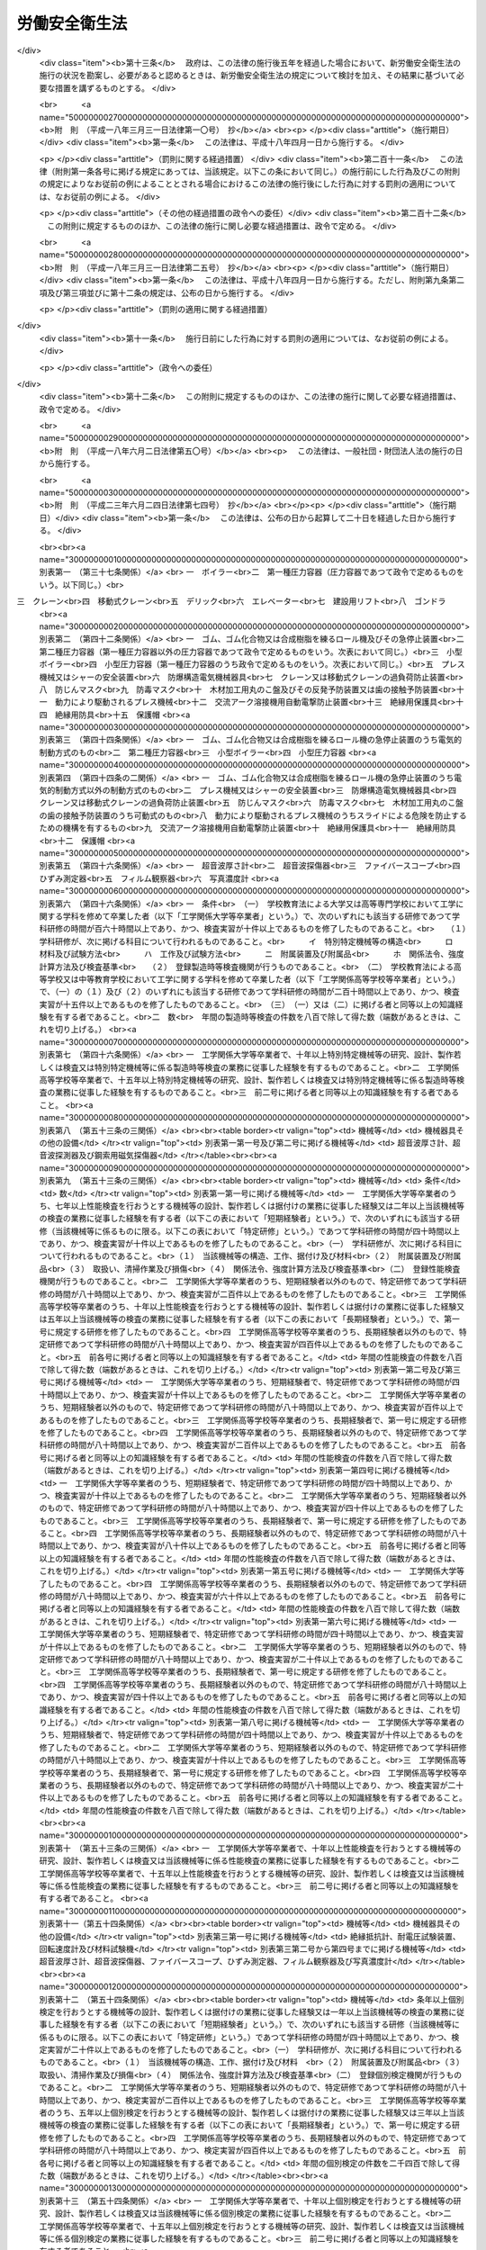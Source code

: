 .. _S47HO057:

==============
労働安全衛生法
==============

.. raw:: html
    
    
    <b>労働安全衛生法<br>
    （昭和四十七年六月八日法律第五十七号）</b><br><br><div align="right">最終改正：平成二三年六月二四日法律第七四号</div><br><a name="0000000000000000000000000000000000000000000000000000000000000000000000000000000"></a>
    <br>
    　<a href="#1000000000001000000000000000000000000000000000000000000000000000000000000000000" target="data">第一章　総則（第一条―第五条）</a>
    <br>
    　<a href="#1000000000002000000000000000000000000000000000000000000000000000000000000000000" target="data">第二章　労働災害防止計画（第六条―第九条）</a>
    <br>
    　<a href="#1000000000003000000000000000000000000000000000000000000000000000000000000000000" target="data">第三章　安全衛生管理体制（第十条―第十九条の三）</a>
    <br>
    　<a href="#1000000000004000000000000000000000000000000000000000000000000000000000000000000" target="data">第四章　労働者の危険又は健康障害を防止するための措置（第二十条―第三十六条）</a>
    <br>
    　<a href="#1000000000005000000000000000000000000000000000000000000000000000000000000000000" target="data">第五章　機械等並びに危険物及び有害物に関する規制 </a>
    <br>
    　　<a href="#1000000000005000000001000000000000000000000000000000000000000000000000000000000" target="data">第一節　機械等に関する規制（第三十七条―第五十四条の六）</a>
    <br>
    　　<a href="#1000000000005000000002000000000000000000000000000000000000000000000000000000000" target="data">第二節　危険物及び有害物に関する規制（第五十五条―第五十八条） </a>
    <br>
    　<a href="#1000000000006000000000000000000000000000000000000000000000000000000000000000000" target="data">第六章　労働者の就業に当たつての措置（第五十九条―第六十三条）</a>
    <br>
    　<a href="#1000000000007000000000000000000000000000000000000000000000000000000000000000000" target="data">第七章　健康の保持増進のための措置（第六十四条―第七十一条）</a>
    <br>
    　<a href="#1000000000007002000000000000000000000000000000000000000000000000000000000000000" target="data">第七章の二　快適な職場環境の形成のための措置（第七十一条の二―第七十一条の四）</a>
    <br>
    　<a href="#1000000000008000000000000000000000000000000000000000000000000000000000000000000" target="data">第八章　免許等（第七十二条―第七十七条）</a>
    <br>
    　<a href="#1000000000009000000000000000000000000000000000000000000000000000000000000000000" target="data">第九章　安全衛生改善計画等</a>
    <br>
    　　<a href="#1000000000009000000001000000000000000000000000000000000000000000000000000000000" target="data">第一節　安全衛生改善計画（第七十八条―第八十条）</a>
    <br>
    　　<a href="#1000000000009000000002000000000000000000000000000000000000000000000000000000000" target="data">第二節　労働安全コンサルタント及び労働衛生コンサルタント（第八十一条―第八十七条）</a>
    <br>
    　<a href="#1000000000010000000000000000000000000000000000000000000000000000000000000000000" target="data">第十章　監督等（第八十八条―第百条）</a>
    <br>
    　<a href="#1000000000011000000000000000000000000000000000000000000000000000000000000000000" target="data">第十一章　雑則（第百一条―第百十五条）</a>
    <br>
    　<a href="#1000000000012000000000000000000000000000000000000000000000000000000000000000000" target="data">第十二章　罰則（第百十五条の二―第百二十三条）</a>
    <br>
    　<a href="#5000000000000000000000000000000000000000000000000000000000000000000000000000000" target="data">附則</a>
    <br><p>　　　<b><a name="1000000000001000000000000000000000000000000000000000000000000000000000000000000">第一章　総則</a>
    </b>
    </p><p>
    </p><div class="arttitle"><a name="1000000000000000000000000000000000000000000000000100000000000000000000000000000">（目的）</a>
    </div><div class="item"><b>第一条</b>
    <a name="1000000000000000000000000000000000000000000000000100000000001000000000000000000"></a>
    　この法律は、<a href="/cgi-bin/idxrefer.cgi?H_FILE=%8f%ba%93%f1%93%f1%96%40%8e%6c%8b%e3&amp;REF_NAME=%98%4a%93%ad%8a%ee%8f%80%96%40&amp;ANCHOR_F=&amp;ANCHOR_T=" target="inyo">労働基準法</a>
    （昭和二十二年法律第四十九号）と相まつて、労働災害の防止のための危害防止基準の確立、責任体制の明確化及び自主的活動の促進の措置を講ずる等その防止に関する総合的計画的な対策を推進することにより職場における労働者の安全と健康を確保するとともに、快適な職場環境の形成を促進することを目的とする。
    </div>
    
    <p>
    </p><div class="arttitle"><a name="1000000000000000000000000000000000000000000000000200000000000000000000000000000">（定義）</a>
    </div><div class="item"><b>第二条</b>
    <a name="1000000000000000000000000000000000000000000000000200000000001000000000000000000"></a>
    　この法律において、次の各号に掲げる用語の意義は、それぞれ当該各号に定めるところによる。
    <div class="number"><b><a name="1000000000000000000000000000000000000000000000000200000000001000000001000000000">一</a>
    </b>
    　労働災害　労働者の就業に係る建設物、設備、原材料、ガス、蒸気、粉じん等により、又は作業行動その他業務に起因して、労働者が負傷し、疾病にかかり、又は死亡することをいう。
    </div>
    <div class="number"><b><a name="1000000000000000000000000000000000000000000000000200000000001000000002000000000">二</a>
    </b>
    　労働者　<a href="/cgi-bin/idxrefer.cgi?H_FILE=%8f%ba%93%f1%93%f1%96%40%8e%6c%8b%e3&amp;REF_NAME=%98%4a%93%ad%8a%ee%8f%80%96%40%91%e6%8b%e3%8f%f0&amp;ANCHOR_F=1000000000000000000000000000000000000000000000000900000000000000000000000000000&amp;ANCHOR_T=1000000000000000000000000000000000000000000000000900000000000000000000000000000#1000000000000000000000000000000000000000000000000900000000000000000000000000000" target="inyo">労働基準法第九条</a>
    に規定する労働者（同居の親族のみを使用する事業又は事務所に使用される者及び家事使用人を除く。）をいう。
    </div>
    <div class="number"><b><a name="1000000000000000000000000000000000000000000000000200000000001000000003000000000">三</a>
    </b>
    　事業者　事業を行う者で、労働者を使用するものをいう。
    </div>
    <div class="number"><b><a name="1000000000000000000000000000000000000000000000000200000000001000000003002000000">三の二</a>
    </b>
    　化学物質　元素及び化合物をいう。
    </div>
    <div class="number"><b><a name="1000000000000000000000000000000000000000000000000200000000001000000004000000000">四</a>
    </b>
    　作業環境測定　作業環境の実態をは握するため空気環境その他の作業環境について行うデザイン、サンプリング及び分析（解析を含む。）をいう。
    </div>
    </div>
    
    <p>
    </p><div class="arttitle"><a name="1000000000000000000000000000000000000000000000000300000000000000000000000000000">（事業者等の責務）</a>
    </div><div class="item"><b>第三条</b>
    <a name="1000000000000000000000000000000000000000000000000300000000001000000000000000000"></a>
    　事業者は、単にこの法律で定める労働災害の防止のための最低基準を守るだけでなく、快適な職場環境の実現と労働条件の改善を通じて職場における労働者の安全と健康を確保するようにしなければならない。また、事業者は、国が実施する労働災害の防止に関する施策に協力するようにしなければならない。
    </div>
    <div class="item"><b><a name="1000000000000000000000000000000000000000000000000300000000002000000000000000000">２</a>
    </b>
    　機械、器具その他の設備を設計し、製造し、若しくは輸入する者、原材料を製造し、若しくは輸入する者又は建設物を建設し、若しくは設計する者は、これらの物の設計、製造、輸入又は建設に際して、これらの物が使用されることによる労働災害の発生の防止に資するように努めなければならない。
    </div>
    <div class="item"><b><a name="1000000000000000000000000000000000000000000000000300000000003000000000000000000">３</a>
    </b>
    　建設工事の注文者等仕事を他人に請け負わせる者は、施工方法、工期等について、安全で衛生的な作業の遂行をそこなうおそれのある条件を附さないように配慮しなければならない。
    </div>
    
    <p>
    </p><div class="item"><b><a name="1000000000000000000000000000000000000000000000000400000000000000000000000000000">第四条</a>
    </b>
    <a name="1000000000000000000000000000000000000000000000000400000000001000000000000000000"></a>
    　労働者は、労働災害を防止するため必要な事項を守るほか、事業者その他の関係者が実施する労働災害の防止に関する措置に協力するように努めなければならない。
    </div>
    
    <p>
    </p><div class="arttitle"><a name="1000000000000000000000000000000000000000000000000500000000000000000000000000000">（事業者に関する規定の適用）</a>
    </div><div class="item"><b>第五条</b>
    <a name="1000000000000000000000000000000000000000000000000500000000001000000000000000000"></a>
    　二以上の建設業に属する事業の事業者が、一の場所において行われる当該事業の仕事を共同連帯して請け負つた場合においては、厚生労働省令で定めるところにより、そのうちの一人を代表者として定め、これを都道府県労働局長に届け出なければならない。
    </div>
    <div class="item"><b><a name="1000000000000000000000000000000000000000000000000500000000002000000000000000000">２</a>
    </b>
    　前項の規定による届出がないときは、都道府県労働局長が代表者を指名する。
    </div>
    <div class="item"><b><a name="1000000000000000000000000000000000000000000000000500000000003000000000000000000">３</a>
    </b>
    　前二項の代表者の変更は、都道府県労働局長に届け出なければ、その効力を生じない。
    </div>
    <div class="item"><b><a name="1000000000000000000000000000000000000000000000000500000000004000000000000000000">４</a>
    </b>
    　第一項に規定する場合においては、当該事業を同項又は第二項の代表者のみの事業と、当該代表者のみを当該事業の事業者と、当該事業の仕事に従事する労働者を当該代表者のみが使用する労働者とそれぞれみなして、この法律を適用する。
    </div>
    
    
    <p>　　　<b><a name="1000000000002000000000000000000000000000000000000000000000000000000000000000000">第二章　労働災害防止計画</a>
    </b>
    </p><p>
    </p><div class="arttitle"><a name="1000000000000000000000000000000000000000000000000600000000000000000000000000000">（労働災害防止計画の策定）</a>
    </div><div class="item"><b>第六条</b>
    <a name="1000000000000000000000000000000000000000000000000600000000001000000000000000000"></a>
    　厚生労働大臣は、労働政策審議会の意見をきいて、労働災害の防止のための主要な対策に関する事項その他労働災害の防止に関し重要な事項を定めた計画（以下「労働災害防止計画」という。）を策定しなければならない。
    </div>
    
    <p>
    </p><div class="arttitle"><a name="1000000000000000000000000000000000000000000000000700000000000000000000000000000">（変更）</a>
    </div><div class="item"><b>第七条</b>
    <a name="1000000000000000000000000000000000000000000000000700000000001000000000000000000"></a>
    　厚生労働大臣は、労働災害の発生状況、労働災害の防止に関する対策の効果等を考慮して必要があると認めるときは、労働政策審議会の意見をきいて、労働災害防止計画を変更しなければならない。
    </div>
    
    <p>
    </p><div class="arttitle"><a name="1000000000000000000000000000000000000000000000000800000000000000000000000000000">（公表）</a>
    </div><div class="item"><b>第八条</b>
    <a name="1000000000000000000000000000000000000000000000000800000000001000000000000000000"></a>
    　厚生労働大臣は、労働災害防止計画を策定したときは、遅滞なく、これを公表しなければならない。これを変更したときも、同様とする。
    </div>
    
    <p>
    </p><div class="arttitle"><a name="1000000000000000000000000000000000000000000000000900000000000000000000000000000">（勧告等）</a>
    </div><div class="item"><b>第九条</b>
    <a name="1000000000000000000000000000000000000000000000000900000000001000000000000000000"></a>
    　厚生労働大臣は、労働災害防止計画の的確かつ円滑な実施のため必要があると認めるときは、事業者、事業者の団体その他の関係者に対し、労働災害の防止に関する事項について必要な勧告又は要請をすることができる。
    </div>
    
    
    <p>　　　<b><a name="1000000000003000000000000000000000000000000000000000000000000000000000000000000">第三章　安全衛生管理体制</a>
    </b>
    </p><p>
    </p><div class="arttitle"><a name="1000000000000000000000000000000000000000000000001000000000000000000000000000000">（総括安全衛生管理者）</a>
    </div><div class="item"><b>第十条</b>
    <a name="1000000000000000000000000000000000000000000000001000000000001000000000000000000"></a>
    　事業者は、政令で定める規模の事業場ごとに、厚生労働省令で定めるところにより、総括安全衛生管理者を選任し、その者に安全管理者、衛生管理者又は第二十五条の二第二項の規定により技術的事項を管理する者の指揮をさせるとともに、次の業務を統括管理させなければならない。
    <div class="number"><b><a name="1000000000000000000000000000000000000000000000001000000000001000000001000000000">一</a>
    </b>
    　労働者の危険又は健康障害を防止するための措置に関すること。
    </div>
    <div class="number"><b><a name="1000000000000000000000000000000000000000000000001000000000001000000002000000000">二</a>
    </b>
    　労働者の安全又は衛生のための教育の実施に関すること。
    </div>
    <div class="number"><b><a name="1000000000000000000000000000000000000000000000001000000000001000000003000000000">三</a>
    </b>
    　健康診断の実施その他健康の保持増進のための措置に関すること。
    </div>
    <div class="number"><b><a name="1000000000000000000000000000000000000000000000001000000000001000000004000000000">四</a>
    </b>
    　労働災害の原因の調査及び再発防止対策に関すること。
    </div>
    <div class="number"><b><a name="1000000000000000000000000000000000000000000000001000000000001000000005000000000">五</a>
    </b>
    　前各号に掲げるもののほか、労働災害を防止するため必要な業務で、厚生労働省令で定めるもの
    </div>
    </div>
    <div class="item"><b><a name="1000000000000000000000000000000000000000000000001000000000002000000000000000000">２</a>
    </b>
    　総括安全衛生管理者は、当該事業場においてその事業の実施を統括管理する者をもつて充てなければならない。
    </div>
    <div class="item"><b><a name="1000000000000000000000000000000000000000000000001000000000003000000000000000000">３</a>
    </b>
    　都道府県労働局長は、労働災害を防止するため必要があると認めるときは、総括安全衛生管理者の業務の執行について事業者に勧告することができる。
    </div>
    
    <p>
    </p><div class="arttitle"><a name="1000000000000000000000000000000000000000000000001100000000000000000000000000000">（安全管理者）</a>
    </div><div class="item"><b>第十一条</b>
    <a name="1000000000000000000000000000000000000000000000001100000000001000000000000000000"></a>
    　事業者は、政令で定める業種及び規模の事業場ごとに、厚生労働省令で定める資格を有する者のうちから、厚生労働省令で定めるところにより、安全管理者を選任し、その者に前条第一項各号の業務（第二十五条の二第二項の規定により技術的事項を管理する者を選任した場合においては、同条第一項各号の措置に該当するものを除く。）のうち安全に係る技術的事項を管理させなければならない。
    </div>
    <div class="item"><b><a name="1000000000000000000000000000000000000000000000001100000000002000000000000000000">２</a>
    </b>
    　労働基準監督署長は、労働災害を防止するため必要があると認めるときは、事業者に対し、安全管理者の増員又は解任を命ずることができる。
    </div>
    
    <p>
    </p><div class="arttitle"><a name="1000000000000000000000000000000000000000000000001200000000000000000000000000000">（衛生管理者）</a>
    </div><div class="item"><b>第十二条</b>
    <a name="1000000000000000000000000000000000000000000000001200000000001000000000000000000"></a>
    　事業者は、政令で定める規模の事業場ごとに、都道府県労働局長の免許を受けた者その他厚生労働省令で定める資格を有する者のうちから、厚生労働省令で定めるところにより、当該事業場の業務の区分に応じて、衛生管理者を選任し、その者に第十条第一項各号の業務（第二十五条の二第二項の規定により技術的事項を管理する者を選任した場合においては、同条第一項各号の措置に該当するものを除く。）のうち衛生に係る技術的事項を管理させなければならない。
    </div>
    <div class="item"><b><a name="1000000000000000000000000000000000000000000000001200000000002000000000000000000">２</a>
    </b>
    　前条第二項の規定は、衛生管理者について準用する。
    </div>
    
    <p>
    </p><div class="arttitle"><a name="1000000000000000000000000000000000000000000000001200200000000000000000000000000">（安全衛生推進者等）</a>
    </div><div class="item"><b>第十二条の二</b>
    <a name="1000000000000000000000000000000000000000000000001200200000001000000000000000000"></a>
    　事業者は、第十一条第一項の事業場及び前条第一項の事業場以外の事業場で、厚生労働省令で定める規模のものごとに、厚生労働省令で定めるところにより、安全衛生推進者（第十一条第一項の政令で定める業種以外の業種の事業場にあつては、衛生推進者）を選任し、その者に第十条第一項各号の業務（第二十五条の二第二項の規定により技術的事項を管理する者を選任した場合においては、同条第一項各号の措置に該当するものを除くものとし、第十一条第一項の政令で定める業種以外の業種の事業場にあつては、衛生に係る業務に限る。）を担当させなければならない。
    </div>
    
    <p>
    </p><div class="arttitle"><a name="1000000000000000000000000000000000000000000000001300000000000000000000000000000">（産業医等）</a>
    </div><div class="item"><b>第十三条</b>
    <a name="1000000000000000000000000000000000000000000000001300000000001000000000000000000"></a>
    　事業者は、政令で定める規模の事業場ごとに、厚生労働省令で定めるところにより、医師のうちから産業医を選任し、その者に労働者の健康管理その他の厚生労働省令で定める事項（以下「労働者の健康管理等」という。）を行わせなければならない。
    </div>
    <div class="item"><b><a name="1000000000000000000000000000000000000000000000001300000000002000000000000000000">２</a>
    </b>
    　産業医は、労働者の健康管理等を行うのに必要な医学に関する知識について厚生労働省令で定める要件を備えた者でなければならない。
    </div>
    <div class="item"><b><a name="1000000000000000000000000000000000000000000000001300000000003000000000000000000">３</a>
    </b>
    　産業医は、労働者の健康を確保するため必要があると認めるときは、事業者に対し、労働者の健康管理等について必要な勧告をすることができる。
    </div>
    <div class="item"><b><a name="1000000000000000000000000000000000000000000000001300000000004000000000000000000">４</a>
    </b>
    　事業者は、前項の勧告を受けたときは、これを尊重しなければならない。
    </div>
    
    <p>
    </p><div class="item"><b><a name="1000000000000000000000000000000000000000000000001300200000000000000000000000000">第十三条の二</a>
    </b>
    <a name="1000000000000000000000000000000000000000000000001300200000001000000000000000000"></a>
    　事業者は、前条第一項の事業場以外の事業場については、労働者の健康管理等を行うのに必要な医学に関する知識を有する医師その他厚生労働省令で定める者に労働者の健康管理等の全部又は一部を行わせるように努めなければならない。
    </div>
    
    <p>
    </p><div class="arttitle"><a name="1000000000000000000000000000000000000000000000001400000000000000000000000000000">（作業主任者）</a>
    </div><div class="item"><b>第十四条</b>
    <a name="1000000000000000000000000000000000000000000000001400000000001000000000000000000"></a>
    　事業者は、高圧室内作業その他の労働災害を防止するための管理を必要とする作業で、政令で定めるものについては、都道府県労働局長の免許を受けた者又は都道府県労働局長の登録を受けた者が行う技能講習を修了した者のうちから、厚生労働省令で定めるところにより、当該作業の区分に応じて、作業主任者を選任し、その者に当該作業に従事する労働者の指揮その他の厚生労働省令で定める事項を行わせなければならない。
    </div>
    
    <p>
    </p><div class="arttitle"><a name="1000000000000000000000000000000000000000000000001500000000000000000000000000000">（統括安全衛生責任者）</a>
    </div><div class="item"><b>第十五条</b>
    <a name="1000000000000000000000000000000000000000000000001500000000001000000000000000000"></a>
    　事業者で、一の場所において行う事業の仕事の一部を請負人に請け負わせているもの（当該事業の仕事の一部を請け負わせる契約が二以上あるため、その者が二以上あることとなるときは、当該請負契約のうちの最も先次の請負契約における注文者とする。以下「元方事業者」という。）のうち、建設業その他政令で定める業種に属する事業（以下「特定事業」という。）を行う者（以下「特定元方事業者」という。）は、その労働者及びその請負人（元方事業者の当該事業の仕事が数次の請負契約によつて行われるときは、当該請負人の請負契約の後次のすべての請負契約の当事者である請負人を含む。以下「関係請負人」という。）の労働者が当該場所において作業を行うときは、これらの労働者の作業が同一の場所において行われることによつて生ずる労働災害を防止するため、統括安全衛生責任者を選任し、その者に元方安全衛生管理者の指揮をさせるとともに、第三十条第一項各号の事項を統括管理させなければならない。ただし、これらの労働者の数が政令で定める数未満であるときは、この限りでない。
    </div>
    <div class="item"><b><a name="1000000000000000000000000000000000000000000000001500000000002000000000000000000">２</a>
    </b>
    　統括安全衛生責任者は、当該場所においてその事業の実施を統括管理する者をもつて充てなければならない。
    </div>
    <div class="item"><b><a name="1000000000000000000000000000000000000000000000001500000000003000000000000000000">３</a>
    </b>
    　第三十条第四項の場合において、同項のすべての労働者の数が政令で定める数以上であるときは、当該指名された事業者は、これらの労働者に関し、これらの労働者の作業が同一の場所において行われることによつて生ずる労働災害を防止するため、統括安全衛生責任者を選任し、その者に元方安全衛生管理者の指揮をさせるとともに、同条第一項各号の事項を統括管理させなければならない。この場合においては、当該指名された事業者及び当該指名された事業者以外の事業者については、第一項の規定は、適用しない。
    </div>
    <div class="item"><b><a name="1000000000000000000000000000000000000000000000001500000000004000000000000000000">４</a>
    </b>
    　第一項又は前項に定めるもののほか、第二十五条の二第一項に規定する仕事が数次の請負契約によつて行われる場合においては、第一項又は前項の規定により統括安全衛生責任者を選任した事業者は、統括安全衛生責任者に第三十条の三第五項において準用する第二十五条の二第二項の規定により技術的事項を管理する者の指揮をさせるとともに、同条第一項各号の措置を統括管理させなければならない。
    </div>
    <div class="item"><b><a name="1000000000000000000000000000000000000000000000001500000000005000000000000000000">５</a>
    </b>
    　第十条第三項の規定は、統括安全衛生責任者の業務の執行について準用する。この場合において、同項中「事業者」とあるのは、「当該統括安全衛生責任者を選任した事業者」と読み替えるものとする。
    </div>
    
    <p>
    </p><div class="arttitle"><a name="1000000000000000000000000000000000000000000000001500200000000000000000000000000">（元方安全衛生管理者）</a>
    </div><div class="item"><b>第十五条の二</b>
    <a name="1000000000000000000000000000000000000000000000001500200000001000000000000000000"></a>
    　前条第一項又は第三項の規定により統括安全衛生責任者を選任した事業者で、建設業その他政令で定める業種に属する事業を行うものは、厚生労働省令で定める資格を有する者のうちから、厚生労働省令で定めるところにより、元方安全衛生管理者を選任し、その者に第三十条第一項各号の事項のうち技術的事項を管理させなければならない。
    </div>
    <div class="item"><b><a name="1000000000000000000000000000000000000000000000001500200000002000000000000000000">２</a>
    </b>
    　第十一条第二項の規定は、元方安全衛生管理者について準用する。この場合において、同項中「事業者」とあるのは、「当該元方安全衛生管理者を選任した事業者」と読み替えるものとする。
    </div>
    
    <p>
    </p><div class="arttitle"><a name="1000000000000000000000000000000000000000000000001500300000000000000000000000000">（店社安全衛生管理者）</a>
    </div><div class="item"><b>第十五条の三</b>
    <a name="1000000000000000000000000000000000000000000000001500300000001000000000000000000"></a>
    　建設業に属する事業の元方事業者は、その労働者及び関係請負人の労働者が一の場所（これらの労働者の数が厚生労働省令で定める数未満である場所及び第十五条第一項又は第三項の規定により統括安全衛生責任者を選任しなければならない場所を除く。）において作業を行うときは、当該場所において行われる仕事に係る請負契約を締結している事業場ごとに、これらの労働者の作業が同一の場所で行われることによつて生ずる労働災害を防止するため、厚生労働省令で定める資格を有する者のうちから、厚生労働省令で定めるところにより、店社安全衛生管理者を選任し、その者に、当該事業場で締結している当該請負契約に係る仕事を行う場所における第三十条第一項各号の事項を担当する者に対する指導その他厚生労働省令で定める事項を行わせなければならない。
    </div>
    <div class="item"><b><a name="1000000000000000000000000000000000000000000000001500300000002000000000000000000">２</a>
    </b>
    　第三十条第四項の場合において、同項のすべての労働者の数が厚生労働省令で定める数以上であるとき（第十五条第一項又は第三項の規定により統括安全衛生責任者を選任しなければならないときを除く。）は、当該指名された事業者で建設業に属する事業の仕事を行うものは、当該場所において行われる仕事に係る請負契約を締結している事業場ごとに、これらの労働者に関し、これらの労働者の作業が同一の場所で行われることによつて生ずる労働災害を防止するため、厚生労働省令で定める資格を有する者のうちから、厚生労働省令で定めるところにより、店社安全衛生管理者を選任し、その者に、当該事業場で締結している当該請負契約に係る仕事を行う場所における第三十条第一項各号の事項を担当する者に対する指導その他厚生労働省令で定める事項を行わせなければならない。この場合においては、当該指名された事業者及び当該指名された事業者以外の事業者については、前項の規定は適用しない。
    </div>
    
    <p>
    </p><div class="arttitle"><a name="1000000000000000000000000000000000000000000000001600000000000000000000000000000">（安全衛生責任者）</a>
    </div><div class="item"><b>第十六条</b>
    <a name="1000000000000000000000000000000000000000000000001600000000001000000000000000000"></a>
    　第十五条第一項又は第三項の場合において、これらの規定により統括安全衛生責任者を選任すべき事業者以外の請負人で、当該仕事を自ら行うものは、安全衛生責任者を選任し、その者に統括安全衛生責任者との連絡その他の厚生労働省令で定める事項を行わせなければならない。
    </div>
    <div class="item"><b><a name="1000000000000000000000000000000000000000000000001600000000002000000000000000000">２</a>
    </b>
    　前項の規定により安全衛生責任者を選任した請負人は、同項の事業者に対し、遅滞なく、その旨を通報しなければならない。
    </div>
    
    <p>
    </p><div class="arttitle"><a name="1000000000000000000000000000000000000000000000001700000000000000000000000000000">（安全委員会）</a>
    </div><div class="item"><b>第十七条</b>
    <a name="1000000000000000000000000000000000000000000000001700000000001000000000000000000"></a>
    　事業者は、政令で定める業種及び規模の事業場ごとに、次の事項を調査審議させ、事業者に対し意見を述べさせるため、安全委員会を設けなければならない。
    <div class="number"><b><a name="1000000000000000000000000000000000000000000000001700000000001000000001000000000">一</a>
    </b>
    　労働者の危険を防止するための基本となるべき対策に関すること。
    </div>
    <div class="number"><b><a name="1000000000000000000000000000000000000000000000001700000000001000000002000000000">二</a>
    </b>
    　労働災害の原因及び再発防止対策で、安全に係るものに関すること。
    </div>
    <div class="number"><b><a name="1000000000000000000000000000000000000000000000001700000000001000000003000000000">三</a>
    </b>
    　前二号に掲げるもののほか、労働者の危険の防止に関する重要事項
    </div>
    </div>
    <div class="item"><b><a name="1000000000000000000000000000000000000000000000001700000000002000000000000000000">２</a>
    </b>
    　安全委員会の委員は、次の者をもつて構成する。ただし、第一号の者である委員（以下「第一号の委員」という。）は、一人とする。
    <div class="number"><b><a name="1000000000000000000000000000000000000000000000001700000000002000000001000000000">一</a>
    </b>
    　総括安全衛生管理者又は総括安全衛生管理者以外の者で当該事業場においてその事業の実施を統括管理するもの若しくはこれに準ずる者のうちから事業者が指名した者
    </div>
    <div class="number"><b><a name="1000000000000000000000000000000000000000000000001700000000002000000002000000000">二</a>
    </b>
    　安全管理者のうちから事業者が指名した者
    </div>
    <div class="number"><b><a name="1000000000000000000000000000000000000000000000001700000000002000000003000000000">三</a>
    </b>
    　当該事業場の労働者で、安全に関し経験を有するもののうちから事業者が指名した者
    </div>
    </div>
    <div class="item"><b><a name="1000000000000000000000000000000000000000000000001700000000003000000000000000000">３</a>
    </b>
    　安全委員会の議長は、第一号の委員がなるものとする。
    </div>
    <div class="item"><b><a name="1000000000000000000000000000000000000000000000001700000000004000000000000000000">４</a>
    </b>
    　事業者は、第一号の委員以外の委員の半数については、当該事業場に労働者の過半数で組織する労働組合があるときにおいてはその労働組合、労働者の過半数で組織する労働組合がないときにおいては労働者の過半数を代表する者の推薦に基づき指名しなければならない。
    </div>
    <div class="item"><b><a name="1000000000000000000000000000000000000000000000001700000000005000000000000000000">５</a>
    </b>
    　前二項の規定は、当該事業場の労働者の過半数で組織する労働組合との間における労働協約に別段の定めがあるときは、その限度において適用しない。
    </div>
    
    <p>
    </p><div class="arttitle"><a name="1000000000000000000000000000000000000000000000001800000000000000000000000000000">（衛生委員会）</a>
    </div><div class="item"><b>第十八条</b>
    <a name="1000000000000000000000000000000000000000000000001800000000001000000000000000000"></a>
    　事業者は、政令で定める規模の事業場ごとに、次の事項を調査審議させ、事業者に対し意見を述べさせるため、衛生委員会を設けなければならない。
    <div class="number"><b><a name="1000000000000000000000000000000000000000000000001800000000001000000001000000000">一</a>
    </b>
    　労働者の健康障害を防止するための基本となるべき対策に関すること。
    </div>
    <div class="number"><b><a name="1000000000000000000000000000000000000000000000001800000000001000000002000000000">二</a>
    </b>
    　労働者の健康の保持増進を図るための基本となるべき対策に関すること。
    </div>
    <div class="number"><b><a name="1000000000000000000000000000000000000000000000001800000000001000000003000000000">三</a>
    </b>
    　労働災害の原因及び再発防止対策で、衛生に係るものに関すること。
    </div>
    <div class="number"><b><a name="1000000000000000000000000000000000000000000000001800000000001000000004000000000">四</a>
    </b>
    　前三号に掲げるもののほか、労働者の健康障害の防止及び健康の保持増進に関する重要事項
    </div>
    </div>
    <div class="item"><b><a name="1000000000000000000000000000000000000000000000001800000000002000000000000000000">２</a>
    </b>
    　衛生委員会の委員は、次の者をもつて構成する。ただし、第一号の者である委員は、一人とする。
    <div class="number"><b><a name="1000000000000000000000000000000000000000000000001800000000002000000001000000000">一</a>
    </b>
    　総括安全衛生管理者又は総括安全衛生管理者以外の者で当該事業場においてその事業の実施を統括管理するもの若しくはこれに準ずる者のうちから事業者が指名した者
    </div>
    <div class="number"><b><a name="1000000000000000000000000000000000000000000000001800000000002000000002000000000">二</a>
    </b>
    　衛生管理者のうちから事業者が指名した者
    </div>
    <div class="number"><b><a name="1000000000000000000000000000000000000000000000001800000000002000000003000000000">三</a>
    </b>
    　産業医のうちから事業者が指名した者
    </div>
    <div class="number"><b><a name="1000000000000000000000000000000000000000000000001800000000002000000004000000000">四</a>
    </b>
    　当該事業場の労働者で、衛生に関し経験を有するもののうちから事業者が指名した者
    </div>
    </div>
    <div class="item"><b><a name="1000000000000000000000000000000000000000000000001800000000003000000000000000000">３</a>
    </b>
    　事業者は、当該事業場の労働者で、作業環境測定を実施している作業環境測定士であるものを衛生委員会の委員として指名することができる。
    </div>
    <div class="item"><b><a name="1000000000000000000000000000000000000000000000001800000000004000000000000000000">４</a>
    </b>
    　前条第三項から第五項までの規定は、衛生委員会について準用する。この場合において、同条第三項及び第四項中「第一号の委員」とあるのは、「第十八条第二項第一号の者である委員」と読み替えるものとする。
    </div>
    
    <p>
    </p><div class="arttitle"><a name="1000000000000000000000000000000000000000000000001900000000000000000000000000000">（安全衛生委員会）</a>
    </div><div class="item"><b>第十九条</b>
    <a name="1000000000000000000000000000000000000000000000001900000000001000000000000000000"></a>
    　事業者は、第十七条及び前条の規定により安全委員会及び衛生委員会を設けなければならないときは、それぞれの委員会の設置に代えて、安全衛生委員会を設置することができる。
    </div>
    <div class="item"><b><a name="1000000000000000000000000000000000000000000000001900000000002000000000000000000">２</a>
    </b>
    　安全衛生委員会の委員は、次の者をもつて構成する。ただし、第一号の者である委員は、一人とする。
    <div class="number"><b><a name="10%E5%AE%89%E5%85%A8%E8%A1%9B%E7%94%9F%E7%AE%A1%E7%90%86%E8%80%85%E5%8F%88%E3%81%AF%E7%B7%8F%E6%8B%AC%E5%AE%89%E5%85%A8%E8%A1%9B%E7%94%9F%E7%AE%A1%E7%90%86%E8%80%85%E4%BB%A5%E5%A4%96%E3%81%AE%E8%80%85%E3%81%A7%E5%BD%93%E8%A9%B2%E4%BA%8B%E6%A5%AD%E5%A0%B4%E3%81%AB%E3%81%8A%E3%81%84%E3%81%A6%E3%81%9D%E3%81%AE%E4%BA%8B%E6%A5%AD%E3%81%AE%E5%AE%9F%E6%96%BD%E3%82%92%E7%B5%B1%E6%8B%AC%E7%AE%A1%E7%90%86%E3%81%99%E3%82%8B%E3%82%82%E3%81%AE%E8%8B%A5%E3%81%97%E3%81%8F%E3%81%AF%E3%81%93%E3%82%8C%E3%81%AB%E6%BA%96%E3%81%9A%E3%82%8B%E8%80%85%E3%81%AE%E3%81%86%E3%81%A1%E3%81%8B%E3%82%89%E4%BA%8B%E6%A5%AD%E8%80%85%E3%81%8C%E6%8C%87%E5%90%8D%E3%81%97%E3%81%9F%E8%80%85%0A&lt;/DIV&gt;%0A&lt;DIV%20class=" number><b><a name="1000000000000000000000000000000000000000000000001900000000002000000002000000000">二</a>
    </b>
    　安全管理者及び衛生管理者のうちから事業者が指名した者
    </a></b></div>
    <div class="number"><b><a name="1000000000000000000000000000000000000000000000001900000000002000000003000000000">三</a>
    </b>
    　産業医のうちから事業者が指名した者
    </div>
    <div class="number"><b><a name="1000000000000000000000000000000000000000000000001900000000002000000004000000000">四</a>
    </b>
    　当該事業場の労働者で、安全に関し経験を有するもののうちから事業者が指名した者
    </div>
    <div class="number"><b><a name="1000000000000000000000000000000000000000000000001900000000002000000005000000000">五</a>
    </b>
    　当該事業場の労働者で、衛生に関し経験を有するもののうちから事業者が指名した者
    </div>
    </div>
    <div class="item"><b><a name="1000000000000000000000000000000000000000000000001900000000003000000000000000000">３</a>
    </b>
    　事業者は、当該事業場の労働者で、作業環境測定を実施している作業環境測定士であるものを安全衛生委員会の委員として指名することができる。
    </div>
    <div class="item"><b><a name="1000000000000000000000000000000000000000000000001900000000004000000000000000000">４</a>
    </b>
    　第十七条第三項から第五項までの規定は、安全衛生委員会について準用する。この場合において、同条第三項及び第四項中「第一号の委員」とあるのは、「第十九条第二項第一号の者である委員」と読み替えるものとする。
    </div>
    
    <p>
    </p><div class="arttitle"><a name="1000000000000000000000000000000000000000000000001900200000000000000000000000000">（安全管理者等に対する教育等）</a>
    </div><div class="item"><b>第十九条の二</b>
    <a name="1000000000000000000000000000000000000000000000001900200000001000000000000000000"></a>
    　事業者は、事業場における安全衛生の水準の向上を図るため、安全管理者、衛生管理者、安全衛生推進者、衛生推進者その他労働災害の防止のための業務に従事する者に対し、これらの者が従事する業務に関する能力の向上を図るための教育、講習等を行い、又はこれらを受ける機会を与えるように努めなければならない。
    </div>
    <div class="item"><b><a name="1000000000000000000000000000000000000000000000001900200000002000000000000000000">２</a>
    </b>
    　厚生労働大臣は、前項の教育、講習等の適切かつ有効な実施を図るため必要な指針を公表するものとする。
    </div>
    <div class="item"><b><a name="1000000000000000000000000000000000000000000000001900200000003000000000000000000">３</a>
    </b>
    　厚生労働大臣は、前項の指針に従い、事業者又はその団体に対し、必要な指導等を行うことができる。
    </div>
    
    <p>
    </p><div class="arttitle"><a name="1000000000000000000000000000000000000000000000001900300000000000000000000000000">（国の援助）</a>
    </div><div class="item"><b>第十九条の三</b>
    <a name="1000000000000000000000000000000000000000000000001900300000001000000000000000000"></a>
    　国は、第十三条の二の事業場の労働者の健康の確保に資するため、労働者の健康管理等に関する相談、情報の提供その他の必要な援助を行うように努めるものとする。
    </div>
    
    
    <p>　　　<b><a name="1000000000004000000000000000000000000000000000000000000000000000000000000000000">第四章　労働者の危険又は健康障害を防止するための措置</a>
    </b>
    </p><p>
    </p><div class="arttitle"><a name="1000000000000000000000000000000000000000000000002000000000000000000000000000000">（事業者の講ずべき措置等）</a>
    </div><div class="item"><b>第二十条</b>
    <a name="1000000000000000000000000000000000000000000000002000000000001000000000000000000"></a>
    　事業者は、次の危険を防止するため必要な措置を講じなければならない。
    <div class="number"><b><a name="1000000000000000000000000000000000000000000000002000000000001000000001000000000">一</a>
    </b>
    　機械、器具その他の設備（以下「機械等」という。）による危険
    </div>
    <div class="number"><b><a name="1000000000000000000000000000000000000000000000002000000000001000000002000000000">二</a>
    </b>
    　爆発性の物、発火性の物、引火性の物等による危険
    </div>
    <div class="number"><b><a name="1000000000000000000000000000000000000000000000002000000000001000000003000000000">三</a>
    </b>
    　電気、熱その他のエネルギーによる危険
    </div>
    </div>
    
    <p>
    </p><div class="item"><b><a name="1000000000000000000000000000000000000000000000002100000000000000000000000000000">第二十一条</a>
    </b>
    <a name="1000000000000000000000000000000000000000000000002100000000001000000000000000000"></a>
    　事業者は、掘削、採石、荷役、伐木等の業務における作業方法から生ずる危険を防止するため必要な措置を講じなければならない。
    </div>
    <div class="item"><b><a name="1000000000000000000000000000000000000000000000002100000000002000000000000000000">２</a>
    </b>
    　事業者は、労働者が墜落するおそれのある場所、土砂等が崩壊するおそれのある場所等に係る危険を防止するため必要な措置を講じなければならない。
    </div>
    
    <p>
    </p><div class="item"><b><a name="1000000000000000000000000000000000000000000000002200000000000000000000000000000">第二十二条</a>
    </b>
    <a name="1000000000000000000000000000000000000000000000002200000000001000000000000000000"></a>
    　事業者は、次の健康障害を防止するため必要な措置を講じなければならない。
    <div class="number"><b><a name="1000000000000000000000000000000000000000000000002200000000001000000001000000000">一</a>
    </b>
    　原材料、ガス、蒸気、粉じん、酸素欠乏空気、病原体等による健康障害
    </div>
    <div class="number"><b><a name="1000000000000000000000000000000000000000000000002200000000001000000002000000000">二</a>
    </b>
    　放射線、高温、低温、超音波、騒音、振動、異常気圧等による健康障害
    </div>
    <div class="number"><b><a name="1000000000000000000000000000000000000000000000002200000000001000000003000000000">三</a>
    </b>
    　計器監視、精密工作等の作業による健康障害
    </div>
    <div class="number"><b><a name="1000000000000000000000000000000000000000000000002200000000001000000004000000000">四</a>
    </b>
    　排気、排液又は残さい物による健康障害
    </div>
    </div>
    
    <p>
    </p><div class="item"><b><a name="1000000000000000000000000000000000000000000000002300000000000000000000000000000">第二十三条</a>
    </b>
    <a name="1000000000000000000000000000000000000000000000002300000000001000000000000000000"></a>
    　事業者は、労働者を就業させる建設物その他の作業場について、通路、床面、階段等の保全並びに換気、採光、照明、保温、防湿、休養、避難及び清潔に必要な措置その他労働者の健康、風紀及び生命の保持のため必要な措置を講じなければならない。
    </div>
    
    <p>
    </p><div class="item"><b><a name="1000000000000000000000000000000000000000000000002400000000000000000000000000000">第二十四条</a>
    </b>
    <a name="1000000000000000000000000000000000000000000000002400000000001000000000000000000"></a>
    　事業者は、労働者の作業行動から生ずる労働災害を防止するため必要な措置を講じなければならない。
    </div>
    
    <p>
    </p><div class="item"><b><a name="1000000000000000000000000000000000000000000000002500000000000000000000000000000">第二十五条</a>
    </b>
    <a name="1000000000000000000000000000000000000000000000002500000000001000000000000000000"></a>
    　事業者は、労働災害発生の急迫した危険があるときは、直ちに作業を中止し、労働者を作業場から退避させる等必要な措置を講じなければならない。
    </div>
    
    <p>
    </p><div class="item"><b><a name="1000000000000000000000000000000000000000000000002500200000000000000000000000000">第二十五条の二</a>
    </b>
    <a name="1000000000000000000000000000000000000000000000002500200000001000000000000000000"></a>
    　建設業その他政令で定める業種に属する事業の仕事で、政令で定めるものを行う事業者は、爆発、火災等が生じたことに伴い労働者の救護に関する措置がとられる場合における労働災害の発生を防止するため、次の措置を講じなければならない。
    <div class="number"><b><a name="1000000000000000000000000000000000000000000000002500200000001000000001000000000">一</a>
    </b>
    　労働者の救護に関し必要な機械等の備付け及び管理を行うこと。
    </div>
    <div class="number"><b><a name="1000000000000000000000000000000000000000000000002500200000001000000002000000000">二</a>
    </b>
    　労働者の救護に関し必要な事項についての訓練を行うこと。
    </div>
    <div class="number"><b><a name="1000000000000000000000000000000000000000000000002500200000001000000003000000000">三</a>
    </b>
    　前二号に掲げるもののほか、爆発、火災等に備えて、労働者の救護に関し必要な事項を行うこと。
    </div>
    </div>
    <div class="item"><b><a name="1000000000000000000000000000000000000000000000002500200000002000000000000000000">２</a>
    </b>
    　前項に規定する事業者は、厚生労働省令で定める資格を有する者のうちから、厚生労働省令で定めるところにより、同項各号の措置のうち技術的事項を管理する者を選任し、その者に当該技術的事項を管理させなければならない。
    </div>
    
    <p>
    </p><div class="item"><b><a name="1000000000000000000000000000000000000000000000002600000000000000000000000000000">第二十六条</a>
    </b>
    <a name="1000000000000000000000000000000000000000000000002600000000001000000000000000000"></a>
    　労働者は、事業者が第二十条から第二十五条まで及び前条第一項の規定に基づき講ずる措置に応じて、必要な事項を守らなければならない。
    </div>
    
    <p>
    </p><div class="item"><b><a name="1000000000000000000000000000000000000000000000002700000000000000000000000000000">第二十七条</a>
    </b>
    <a name="1000000000000000000000000000000000000000000000002700000000001000000000000000000"></a>
    　第二十条から第二十五条まで及び第二十五条の二第一項の規定により事業者が講ずべき措置及び前条の規定により労働者が守らなければならない事項は、厚生労働省令で定める。
    </div>
    <div class="item"><b><a name="1000000000000000000000000000000000000000000000002700000000002000000000000000000">２</a>
    </b>
    　前項の厚生労働省令を定めるに当たつては、公害（<a href="/cgi-bin/idxrefer.cgi?H_FILE=%95%bd%8c%dc%96%40%8b%e3%88%ea&amp;REF_NAME=%8a%c2%8b%ab%8a%ee%96%7b%96%40&amp;ANCHOR_F=&amp;ANCHOR_T=" target="inyo">環境基本法</a>
    （平成五年法律第九十一号）<a href="/cgi-bin/idxrefer.cgi?H_FILE=%95%bd%8c%dc%96%40%8b%e3%88%ea&amp;REF_NAME=%91%e6%93%f1%8f%f0%91%e6%8e%4f%8d%80&amp;ANCHOR_F=1000000000000000000000000000000000000000000000000200000000003000000000000000000&amp;ANCHOR_T=1000000000000000000000000000000000000000000000000200000000003000000000000000000#1000000000000000000000000000000000000000000000000200000000003000000000000000000" target="inyo">第二条第三項</a>
    に規定する公害をいう。）その他一般公衆の災害で、労働災害と密接に関連するものの防止に関する法令の趣旨に反しないように配慮しなければならない。
    </div>
    
    <p>
    </p><div class="arttitle"><a name="1000000000000000000000000000000000000000000000002800000000000000000000000000000">（技術上の指針等の公表等）</a>
    </div><div class="item"><b>第二十八条</b>
    <a name="1000000000000000000000000000000000000000000000002800000000001000000000000000000"></a>
    　厚生労働大臣は、第二十条から第二十五条まで及び第二十五条の二第一項の規定により事業者が講ずべき措置の適切かつ有効な実施を図るため必要な業種又は作業ごとの技術上の指針を公表するものとする。
    </div>
    <div class="item"><b><a name="1000000000000000000000000000000000000000000000002800000000002000000000000000000">２</a>
    </b>
    　厚生労働大臣は、前項の技術上の指針を定めるに当たつては、中高年齢者に関して、特に配慮するものとする。
    </div>
    <div class="item"><b><a name="1000000000000000000000000000000000000000000000002800000000003000000000000000000">３</a>
    </b>
    　厚生労働大臣は、次の化学物質で厚生労働大臣が定めるものを製造し、又は取り扱う事業者が当該化学物質による労働者の健康障害を防止するための指針を公表するものとする。
    <div class="number"><b><a name="1000000000000000000000000000000000000000000000002800000000003000000001000000000">一</a>
    </b>
    　第五十七条の三第四項の規定による勧告又は第五十七条の四第一項の規定による指示に係る化学物質
    </div>
    <div class="number"><b><a name="1000000000000000000000000000000000000000000000002800000000003000000002000000000">二</a>
    </b>
    　前号に掲げる化学物質以外の化学物質で、がんその他の重度の健康障害を労働者に生ずるおそれのあるもの
    </div>
    </div>
    <div class="item"><b><a name="1000000000000000000000000000000000000000000000002800000000004000000000000000000">４</a>
    </b>
    　厚生労働大臣は、第一項又は前項の規定により、技術上の指針又は労働者の健康障害を防止するための指針を公表した場合において必要があると認めるときは、事業者又はその団体に対し、当該技術上の指針又は労働者の健康障害を防止するための指針に関し必要な指導等を行うことができる。
    </div>
    
    <p>
    </p><div class="arttitle"><a name="1000000000000000000000000000000000000000000000002800200000000000000000000000000">（事業者の行うべき調査等）</a>
    </div><div class="item"><b>第二十八条の二</b>
    <a name="1000000000000000000000000000000000000000000000002800200000001000000000000000000"></a>
    　事業者は、厚生労働省令で定めるところにより、建設物、設備、原材料、ガス、蒸気、粉じん等による、又は作業行動その他業務に起因する危険性又は有害性等を調査し、その結果に基づいて、この法律又はこれに基づく命令の規定による措置を講ずるほか、労働者の危険又は健康障害を防止するため必要な措置を講ずるように努めなければならない。ただし、当該調査のうち、化学物質、化学物質を含有する製剤その他の物で労働者の危険又は健康障害を生ずるおそれのあるものに係るもの以外のものについては、製造業その他厚生労働省令で定める業種に属する事業者に限る。
    </div>
    <div class="item"><b><a name="1000000000000000000000000000000000000000000000002800200000002000000000000000000">２</a>
    </b>
    　厚生労働大臣は、前条第一項及び第三項に定めるもののほか、前項の措置に関して、その適切かつ有効な実施を図るため必要な指針を公表するものとする。
    </div>
    <div class="item"><b><a name="1000000000000000000000000000000000000000000000002800200000003000000000000000000">３</a>
    </b>
    　厚生労働大臣は、前項の指針に従い、事業者又はその団体に対し、必要な指導、援助等を行うことができる。
    </div>
    
    <p>
    </p><div class="arttitle"><a name="1000000000000000000000000000000000000000000000002900000000000000000000000000000">（元方事業者の講ずべき措置等）</a>
    </div><div class="item"><b>第二十九条</b>
    <a name="1000000000000000000000000000000000000000000000002900000000001000000000000000000"></a>
    　元方事業者は、関係請負人及び関係請負人の労働者が、当該仕事に関し、この法律又はこれに基づく命令の規定に違反しないよう必要な指導を行なわなければならない。
    </div>
    <div class="item"><b><a name="1000000000000000000000000000000000000000000000002900000000002000000000000000000">２</a>
    </b>
    　元方事業者は、関係請負人又は関係請負人の労働者が、当該仕事に関し、この法律又はこれに基づく命令の規定に違反していると認めるときは、是正のため必要な指示を行なわなければならない。
    </div>
    <div class="item"><b><a name="1000000000000000000000000000000000000000000000002900000000003000000000000000000">３</a>
    </b>
    　前項の指示を受けた関係請負人又はその労働者は、当該指示に従わなければならない。
    </div>
    
    <p>
    </p><div class="item"><b><a name="1000000000000000000000000000000000000000000000002900200000000000000000000000000">第二十九条の二</a>
    </b>
    <a name="1000000000000000000000000000000000000000000000002900200000001000000000000000000"></a>
    　建設業に属する事業の元方事業者は、土砂等が崩壊するおそれのある場所、機械等が転倒するおそれのある場所その他の厚生労働省令で定める場所において関係請負人の労働者が当該事業の仕事の作業を行うときは、当該関係請負人が講ずべき当該場所に係る危険を防止するための措置が適正に講ぜられるように、技術上の指導その他の必要な措置を講じなければならない。
    </div>
    
    <p>
    </p><div class="arttitle"><a name="1000000000000000000000000000000000000000000000003000000000000000000000000000000">（特定元方事業者等の講ずべき措置）</a>
    </div><div class="item"><b>第三十条</b>
    <a name="1000000000000000000000000000000000000000000000003000000000001000000000000000000"></a>
    　特定元方事業者は、その労働者及び関係請負人の労働者の作業が同一の場所において行われることによつて生ずる労働災害を防止するため、次の事項に関する必要な措置を講じなければならない。
    <div class="number"><b><a name="1000000000000000000000000000000000000000000000003000000000001000000001000000000">一</a>
    </b>
    　協議組織の設置及び運営を行うこと。
    </div>
    <div class="number"><b><a name="1000000000000000000000000000000000000000000000003000000000001000000002000000000">二</a>
    </b>
    　作業間の連絡及び調整を行うこと。
    </div>
    <div class="number"><b><a name="1000000000000000000000000000000000000000000000003000000000001000000003000000000">三</a>
    </b>
    　作業場所を巡視すること。
    </div>
    <div class="number"><b><a name="1000000000000000000000000000000000000000000000003000000000001000000004000000000">四</a>
    </b>
    　関係請負人が行う労働者の安全又は衛生のための教育に対する指導及び援助を行うこと。
    </div>
    <div class="number"><b><a name="1000000000000000000000000000000000000000000000003000000000001000000005000000000">五</a>
    </b>
    　仕事を行う場所が仕事ごとに異なることを常態とする業種で、厚生労働省令で定めるものに属する事業を行う特定元方事業者にあつては、仕事の工程に関する計画及び作業場所における機械、設備等の配置に関する計画を作成するとともに、当該機械、設備等を使用する作業に関し関係請負人がこの法律又はこれに基づく命令の規定に基づき講ずべき措置についての指導を行うこと。
    </div>
    <div class="number"><b><a name="1000000000000000000000000000000000000000000000003000000000001000000006000000000">六</a>
    </b>
    　前各号に掲げるもののほか、当該労働災害を防止するため必要な事項
    </div>
    </div>
    <div class="item"><b><a name="1000000000000000000000000000000000000000000000003000000000002000000000000000000">２</a>
    </b>
    　特定事業の仕事の発注者（注文者のうち、その仕事を他の者から請け負わないで注文している者をいう。以下同じ。）で、特定元方事業者以外のものは、一の場所において行なわれる特定事業の仕事を二以上の請負人に請け負わせている場合において、当該場所において当該仕事に係る二以上の請負人の労働者が作業を行なうときは、厚生労働省令で定めるところにより、請負人で当該仕事を自ら行なう事業者であるもののうちから、前項に規定する措置を講ずべき者として一人を指名しなければならない。一の場所において行なわれる特定事業の仕事の全部を請け負つた者で、特定元方事業者以外のもののうち、当該仕事を二以上の請負人に請け負わせている者についても、同様とする。
    </div>
    <div class="item"><b><a name="1000000000000000000000000000000000000000000000003000000000003000000000000000000">３</a>
    </b>
    　前項の規定による指名がされないときは、同項の指名は、労働基準監督署長がする。
    </div>
    <div class="item"><b><a name="1000000000000000000000000000000000000000000000003000000000004000000000000000000">４</a>
    </b>
    　第二項又は前項の規定による指名がされたときは、当該指名された事業者は、当該場所において当該仕事の作業に従事するすべての労働者に関し、第一項に規定する措置を講じなければならない。この場合においては、当該指名された事業者及び当該指名された事業者以外の事業者については、第一項の規定は、適用しない。
    </div>
    
    <p>
    </p><div class="item"><b><a name="1000000000000000000000000000000000000000000000003000200000000000000000000000000">第三十条の二</a>
    </b>
    <a name="1000000000000000000000000000000000000000000000003000200000001000000000000000000"></a>
    　製造業その他政令で定める業種に属する事業（特定事業を除く。）の元方事業者は、その労働者及び関係請負人の労働者の作業が同一の場所において行われることによつて生ずる労働災害を防止するため、作業間の連絡及び調整を行うことに関する措置その他必要な措置を講じなければならない。
    </div>
    <div class="item"><b><a name="1000000000000000000000000000000000000000000000003000200000002000000000000000000">２</a>
    </b>
    　前条第二項の規定は、前項に規定する事業の仕事の発注者について準用する。この場合において、同条第二項中「特定元方事業者」とあるのは「元方事業者」と、「特定事業の仕事を二以上」とあるのは「仕事を二以上」と、「前項」とあるのは「次条第一項」と、「特定事業の仕事の全部」とあるのは「仕事の全部」と読み替えるものとする。
    </div>
    <div class="item"><b><a name="10000000000000000000000000000000000000000000000030002000%E8%80%85%E3%81%AF%E3%80%81%E5%BD%93%E8%A9%B2%E5%A0%B4%E6%89%80%E3%81%AB%E3%81%8A%E3%81%84%E3%81%A6%E5%BD%93%E8%A9%B2%E4%BB%95%E4%BA%8B%E3%81%AE%E4%BD%9C%E6%A5%AD%E3%81%AB%E5%BE%93%E4%BA%8B%E3%81%99%E3%82%8B%E3%81%99%E3%81%B9%E3%81%A6%E3%81%AE%E5%8A%B4%E5%83%8D%E8%80%85%E3%81%AB%E9%96%A2%E3%81%97%E3%80%81%E5%90%8C%E6%9D%A1%E7%AC%AC%E4%B8%80%E9%A0%85%E5%90%84%E5%8F%B7%E3%81%AE%E6%8E%AA%E7%BD%AE%E3%82%92%E8%AC%9B%E3%81%98%E3%81%AA%E3%81%91%E3%82%8C%E3%81%B0%E3%81%AA%E3%82%89%E3%81%AA%E3%81%84%E3%80%82%E3%81%93%E3%81%AE%E5%A0%B4%E5%90%88%E3%81%AB%E3%81%8A%E3%81%84%E3%81%A6%E3%81%AF%E3%80%81%E5%BD%93%E8%A9%B2%E5%85%83%E6%96%B9%E4%BA%8B%E6%A5%AD%E8%80%85%E5%8F%8A%E3%81%B3%E5%BD%93%E8%A9%B2%E5%85%83%E6%96%B9%E4%BA%8B%E6%A5%AD%E8%80%85%E4%BB%A5%E5%A4%96%E3%81%AE%E4%BA%8B%E6%A5%AD%E8%80%85%E3%81%AB%E3%81%A4%E3%81%84%E3%81%A6%E3%81%AF%E3%80%81%E5%90%8C%E9%A0%85%E3%81%AE%E8%A6%8F%E5%AE%9A%E3%81%AF%E3%80%81%E9%81%A9%E7%94%A8%E3%81%97%E3%81%AA%E3%81%84%E3%80%82%0A&lt;/DIV&gt;%0A&lt;DIV%20class=" item><b><a name="1000000000000000000000000000000000000000000000003000300000002000000000000000000">２</a>
    </b>
    　第三十条第二項の規定は、第二十五条の二第一項に規定する仕事の発注者について準用する。この場合において、前条第二項中「特定元方事業者」とあるのは「元方事業者」と、「特定事業の仕事を二以上」とあるのは「仕事を二以上」と、「前項に規定する措置」とあるのは「第二十五条の二第一項各号の措置」と、「特定事業の仕事の全部」とあるのは「仕事の全部」と読み替えるものとする。
    </a></b></div>
    <div class="item"><b><a name="1000000000000000000000000000000000000000000000003000300000003000000000000000000">３</a>
    </b>
    　前項において準用する第三十条第二項の規定による指名がされないときは、同項の指名は、労働基準監督署長がする。
    </div>
    <div class="item"><b><a name="1000000000000000000000000000000000000000000000003000300000004000000000000000000">４</a>
    </b>
    　第二項において準用する第三十条第二項又は前項の規定による指名がされたときは、当該指名された事業者は、当該場所において当該仕事の作業に従事するすべての労働者に関し、第二十五条の二第一項各号の措置を講じなければならない。この場合においては、当該指名された事業者及び当該指名された事業者以外の事業者については、同項の規定は、適用しない。
    </div>
    <div class="item"><b><a name="1000000000000000000000000000000000000000000000003000300000005000000000000000000">５</a>
    </b>
    　第二十五条の二第二項の規定は、第一項に規定する元方事業者及び前項の指名された事業者について準用する。この場合においては、当該元方事業者及び当該指名された事業者並びに当該元方事業者及び当該指名された事業者以外の事業者については、同条第二項の規定は、適用しない。
    </div>
    
    <p>
    </p><div class="arttitle"><a name="1000000000000000000000000000000000000000000000003100000000000000000000000000000">（注文者の講ずべき措置）</a>
    </div><div class="item"><b>第三十一条</b>
    <a name="1000000000000000000000000000000000000000000000003100000000001000000000000000000"></a>
    　特定事業の仕事を自ら行う注文者は、建設物、設備又は原材料（以下「建設物等」という。）を、当該仕事を行う場所においてその請負人（当該仕事が数次の請負契約によつて行われるときは、当該請負人の請負契約の後次のすべての請負契約の当事者である請負人を含む。第三十一条の四において同じ。）の労働者に使用させるときは、当該建設物等について、当該労働者の労働災害を防止するため必要な措置を講じなければならない。
    </div>
    <div class="item"><b><a name="1000000000000000000000000000000000000000000000003100000000002000000000000000000">２</a>
    </b>
    　前項の規定は、当該事業の仕事が数次の請負契約によつて行なわれることにより同一の建設物等について同項の措置を講ずべき注文者が二以上あることとなるときは、後次の請負契約の当事者である注文者については、適用しない。
    </div>
    
    <p>
    </p><div class="item"><b><a name="1000000000000000000000000000000000000000000000003100200000000000000000000000000">第三十一条の二</a>
    </b>
    <a name="1000000000000000000000000000000000%E3%80%82%0A&lt;/DIV&gt;%0A&lt;DIV%20class=" item><b><a name="1000000000000000000000000000000000000000000000003100300000002000000000000000000">２</a>
    </b>
    　前項の場合において、同項の規定により同項に規定する措置を講ずべき者がいないときは、当該場所において行われる特定作業に係る仕事の全部を請負人に請け負わせている建設業に属する事業の元方事業者又は第三十条第二項若しくは第三項の規定により指名された事業者で建設業に属する事業を行うものは、前項に規定する措置を講ずる者を指名する等当該場所において特定作業に従事するすべての労働者の労働災害を防止するため必要な配慮をしなければならない。
    </a></div>
    
    <p>
    </p><div class="arttitle"><a name="1000000000000000000000000000000000000000000000003100400000000000000000000000000">（違法な指示の禁止）</a>
    </div><div class="item"><b>第三十一条の四</b>
    <a name="1000000000000000000000000000000000000000000000003100400000001000000000000000000"></a>
    　注文者は、その請負人に対し、当該仕事に関し、その指示に従つて当該請負人の労働者を労働させたならば、この法律又はこれに基づく命令の規定に違反することとなる指示をしてはならない。
    </div>
    
    <p>
    </p><div class="arttitle"><a name="1000000000000000000000000000000000000000000000003200000000000000000000000000000">（請負人の講ずべき措置等）</a>
    </div><div class="item"><b>第三十二条</b>
    <a name="1000000000000000000000000000000000000000000000003200000000001000000000000000000"></a>
    　第三十条第一項又は第四項の場合において、同条第一項に規定する措置を講ずべき事業者以外の請負人で、当該仕事を自ら行うものは、これらの規定により講ぜられる措置に応じて、必要な措置を講じなければならない。
    </div>
    <div class="item"><b><a name="1000000000000000000000000000000000000000000000003200000000002000000000000000000">２</a>
    </b>
    　第三十条の二第一項又は第四項の場合において、同条第一項に規定する措置を講ずべき事業者以外の請負人で、当該仕事を自ら行うものは、これらの規定により講ぜられる措置に応じて、必要な措置を講じなければならない。
    </div>
    <div class="item"><b><a name="1000000000000000000000000000000000000000000000003200000000003000000000000000000">３</a>
    </b>
    　第三十条の三第一項又は第四項の場合において、第二十五条の二第一項各号の措置を講ずべき事業者以外の請負人で、当該仕事を自ら行うものは、第三十条の三第一項又は第四項の規定により講ぜられる措置に応じて、必要な措置を講じなければならない。
    </div>
    <div class="item"><b><a name="1000000000000000000000000000000000000000000000003200000000004000000000000000000">４</a>
    </b>
    　第三十一条第一項の場合において、当該建設物等を使用する労働者に係る事業者である請負人は、同項の規定により講ぜられる措置に応じて、必要な措置を講じなければならない。
    </div>
    <div class="item"><b><a name="1000000000000000000000000000000000000000000000003200000000005000000000000000000">５</a>
    </b>
    　第三十一条の二の場合において、同条に規定する仕事に係る請負人は、同条の規定により講ぜられる措置に応じて、必要な措置を講じなければならない。
    </div>
    <div class="item"><b><a name="1000000000000000000000000000000000000000000000003200000000006000000000000000000">６</a>
    </b>
    　第三十条第一項若しくは第四項、第三十条の二第一項若しくは第四項、第三十条の三第一項若しくは第四項、第三十一条第一項又は第三十一条の二の場合において、労働者は、これらの規定又は前各項の規定により講ぜられる措置に応じて、必要な事項を守らなければならない。
    </div>
    <div class="item"><b><a name="1000000000000000000000000000000000000000000000003200000000007000000000000000000">７</a>
    </b>
    　第一項から第五項までの請負人及び前項の労働者は、第三十条第一項の特定元方事業者等、第三十条の二第一項若しくは第三十条の三第一項の元方事業者等、第三十一条第一項若しくは第三十一条の二の注文者又は第一項から第五項までの請負人が第三十条第一項若しくは第四項、第三十条の二第一項若しくは第四項、第三十条の三第一項若しくは第四項、第三十一条第一項、第三十一条の二又は第一項から第五項までの規定に基づく措置の実施を確保するためにする指示に従わなければならない。
    </div>
    
    <p>
    </p><div class="arttitle"><a name="1000000000000000000000000000000000000000000000003300000000000000000000000000000">（機械等貸与者等の講ずべき措置等）</a>
    </div><div class="item"><b>第三十三条</b>
    <a name="1000000000000000000000000000000000000000000000003300000000001000000000000000000"></a>
    　機械等で、政令で定めるものを他の事業者に貸与する者で、厚生労働省令で定めるもの（以下「機械等貸与者」という。）は、当該機械等の貸与を受けた事業者の事業場における当該機械等による労働災害を防止するため必要な措置を講じなければならない。
    </div>
    <div class="item"><b><a name="1000000000000000000000000000000000000000000000003300000000002000000000000000000">２</a>
    </b>
    　機械等貸与者から機械等の貸与を受けた者は、当該機械等を操作する者がその使用する労働者でないときは、当該機械等の操作による労働災害を防止するため必要な措置を講じなければならない。
    </div>
    <div class="item"><b><a name="1000000000000000000000000000000000000000000000003300000000003000000000000000000">３</a>
    </b>
    　前項の機械等を操作する者は、機械等の貸与を受けた者が同項の規定により講ずる措置に応じて、必要な事項を守らなければならない。
    </div>
    
    <p>
    </p><div class="arttitle"><a name="1000000000000000000000000000000000000000000000003400000000000000000000000000000">（建築物貸与者の講ずべき措置）</a>
    </div><div class="item"><b>第三十四条</b>
    <a name="1000000000000000000000000000000000000000000000003400000000001000000000000000000"></a>
    　建築物で、政令で定めるものを他の事業者に貸与する者（以下「建築物貸与者」という。）は、当該建築物の貸与を受けた事業者の事業に係る当該建築物による労働災害を防止するため必要な措置を講じなければならない。ただし、当該建築物の全部を一の事業者に貸与するときは、この限りでない。
    </div>
    
    <p>
    </p><div class="arttitle"><a name="1000000000000000000000000000000000000000000000003500000000000000000000000000000">（重量表示）</a>
    </div><div class="item"><b>第三十五条</b>
    <a name="1000000000000000000000000000000000000000000000003500000000001000000000000000000"></a>
    　一の貨物で、重量が一トン以上のものを発送しようとする者は、見やすく、かつ、容易に消滅しない方法で、当該貨物にその重量を表示しなければならない。ただし、包装されていない貨物で、その重量が一見して明らかであるものを発送しようとするときは、この限りでない。
    </div>
    
    <p>
    </p><div class="arttitle"><a name="1000000000000000000000000000000000000000000000003600000000000000000000000000000">（厚生労働省令への委任）</a>
    </div><div class="item"><b>第三十六条</b>
    <a name="1000000000000000000000000000000000000000000000003600000000001000000000000000000"></a>
    　第三十条第一項若しくは第四項、第三十条の二第一項若しくは第四項、第三十条の三第一項若しくは第四項、第三十一条第一項、第三十一条の二、第三十二条第一項から第五項まで、第三十三条第一項若しくは第二項又は第三十四条の規定によりこれらの規定に定める者が講ずべき措置及び第三十二条第六項又は第三十三条第三項の規定によりこれらの規定に定める者が守らなければならない事項は、厚生労働省令で定める。
    </div>
    
    
    <p>　　　<b><a name="1000000000005000000000000000000000000000000000000000000000000000000000000000000">第五章　機械等並びに危険物及び有害物に関する規制 </a>
    </b>
    </p><p>　　　　<b><a name="1000000000005000000001000000000000000000000000000000000000000000000000000000000">第一節　機械等に関する規制</a>
    </b>
    </p><p>
    </p><div class="arttitle"><a name="1000000000000000000000000000000000000000000000003700000000000000000000000000000">（製造の許可）</a>
    </div><div class="item"><b>第三十七条</b>
    <a name="1000000000000000000000000000000000000000000000003700000000001000000000000000000"></a>
    　特に危険な作業を必要とする機械等として別表第一に掲げるもので、政令で定めるもの（以下「特定機械等」という。）を製造しようとする者は、厚生労働省令で定めるところにより、あらかじめ、都道府県労働局長の許可を受けなければならない。
    </div>
    <div class="item"><b><a name="1000000000000000000000000000000000000000000000003700000000002000000000000000000">２</a>
    </b>
    　都道府県労働局長は、前項の許可の申請があつた場合には、その申請を審査し、申請に係る特定機械等の構造等が厚生労働大臣の定める基準に適合していると認めるときでなければ、同項の許可をしてはならない。
    </div>
    
    <p>
    </p><div class="arttitle"><a name="1000000000000000000000000000000000000000000000003800000000000000000000000000000">（製造時等検査等）</a>
    </div><div class="item"><b>第三十八条</b>
    <a name="1000000000000000000000000000000000000000000000003800000000001000000000000000000"></a>
    　特定機械等を製造し、若しくは輸入した者、特定機械等で厚生労働省令で定める期間設置されなかつたものを設置しようとする者又は特定機械等で使用を廃止したものを再び設置し、若しくは使用しようとする者は、厚生労働省令で定めるところにより、当該特定機械等及びこれに係る厚生労働省令で定める事項について、当該特定機械等が、特別特定機械等（特定機械等のうち厚生労働省令で定めるものをいう。以下同じ。）以外のものであるときは都道府県労働局長の、特別特定機械等であるときは厚生労働大臣の登録を受けた者（以下「登録製造時等検査機関」という。）の検査を受けなければならない。ただし、輸入された特定機械等及びこれに係る厚生労働省令で定める事項（次項において「輸入時等検査対象機械等」という。）について当該特定機械等を外国において製造した者が次項の規定による検査を受けた場合は、この限りでない。
    </div>
    <div class="item"><b><a name="1000000000000000000000000000000000000000000000003800000000002000000000000000000">２</a>
    </b>
    　前項に定めるもののほか、次に掲げる場合には、外国において特定機械等を製造した者は、厚生労働省令で定めるところにより、輸入時等検査対象機械等について、自ら、当該特定機械等が、特別特定機械等以外のものであるときは都道府県労働局長の、特別特定機械等であるときは登録製造時等検査機関の検査を受けることができる。
    <div class="number"><b><a name="1000000000000000000000000000000000000000000000003800000000002000000001000000000">一</a>
    </b>
    　当該特定機械等を本邦に輸出しようとするとき。
    </div>
    <div class="number"><b><a name="1000000000000000000000000000000000000000000000003800000000002000000002000000000">二</a>
    </b>
    　当該特定機械等を輸入した者が当該特定機械等を外国において製造した者以外の者（以下この号において単に「他の者」という。）である場合において、当該製造した者が当該他の者について前項の検査が行われることを希望しないとき。
    </div>
    </div>
    <div class="item"><b><a name="1000000000000000000000000000000000000000000000003800000000003000000000000000000">３</a>
    </b>
    　特定機械等（移動式のものを除く。）を設置した者、特定機械等の厚生労働省令で定める部分に変更を加えた者又は特定機械等で使用を休止したものを再び使用しようとする者は、厚生労働省令で定めるところにより、当該特定機械等及びこれに係る厚生労働省令で定める事項について、労働基準監督署長の検査を受けなければならない。
    </div>
    
    <p>
    </p><div class="arttitle"><a name="1000000000000000000000000000000000000000000000003900000000000000000000000000000">（検査証の交付等）</a>
    </div><div class="item"><b>第三十九条</b>
    <a name="1000000000000000000000000000000000000000000000003900000000001000000000000000000"></a>
    　都道府県労働局長又は登録製造時等検査機関は、前条第一項又は第二項の検査（以下「製造時等検査」という。）に合格した移動式の特定機械等について、厚生労働省令で定めるところにより、検査証を交付する。
    </div>
    <div class="item"><b><a name="1000000000000000000000000000000000000000000000003900000000002000000000000000000">２</a>
    </b>
    　労働基準監督署長は、前条第三項の検査で、特定機械等の設置に係るものに合格した特定機械等について、厚生労働省令で定めるところにより、検査証を交付する。
    </div>
    <div class="item"><b><a name="1000000000000000000000000000000000000000000000003900000000003000000000000000000">３</a>
    </b>
    　労働基準監督署長は、前条第三項の検査で、特定機械等の部分の変更又は再使用に係るものに合格した特定機械等について、厚生労働省令で定めるところにより、当該特定機械等の検査証に、裏書を行う。
    </div>
    
    <p>
    </p><div class="arttitle"><a name="1000000000000000000000000000000000000000000000004000000000000000000000000000000">（使用等の制限）</a>
    </div><div class="item"><b>第四十条</b>
    <a name="1000000000000000000000000000000000000000000000004000000000001000000000000000000"></a>
    　前条第一項又は第二項の検査証（以下「検査証」という。）を受けていない特定機械等（第三十八条第三項の規定により部分の変更又は再使用に係る検査を受けなければならない特定機械等で、前条第三項の裏書を受けていないものを含む。）は、使用してはならない。
    </div>
    <div class="item"><b><a name="1000000000000000000000000000000000000000000000004000000000002000000000000000000">２</a>
    </b>
    　検査証を受けた特定機械等は、検査証とともにするのでなければ、譲渡し、又は貸与してはならない。
    </div>
    
    <p>
    </p><div class="arttitle"><a name="1000000000000000000000000000000000000000000000004100000000000000000000000000000">（検査証の有効期間等）</a>
    </div><div class="item"><b>第四十一条</b>
    <a name="1000000000000000000000000000000000000000000000004100000000001000000000000000000"></a>
    　検査証の有効期間（次項の規定により検査証の有効期間が更新されたときにあつては、当該更新された検査証の有効期間）は、特定機械等の種類に応じて、厚生労働省令で定める期間とする。
    </div>
    <div class="item"><b><a name="1000000000000000000000000000000000000000000000004100000000002000000000000000000">２</a>
    </b>
    　検査証の有効期間の更新を受けようとする者は、厚生労働省令で定めるところにより、当該特定機械等及びこれに係る厚生労働省令で定める事項について、厚生労働大臣の登録を受けた者（以下「登録性能検査機関」という。）が行う性能検査を受けなければならない。
    </div>
    
    <p>
    </p><div class="arttitle"><a name="1000000000000000000000000000000000000000000000004200000000000000000000000000000">（譲渡等の制限等）</a>
    </div><div class="item"><b>第四十二条</b>
    <a name="1000000000000000000000000000000000000000000000004200000000001000000000000000000"></a>
    　特定機械等以外の機械等で、別表第二に掲げるものその他危険若しくは有害な作業を必要とするもの、危険な場所において使用するもの又は危険若しくは健康障害を防止するため使用するもののうち、政令で定めるものは、厚生労働大臣が定める規格又は安全装置を具備しなければ、譲渡し、貸与し、又は設置してはならない。
    </div>
    
    <p>
    </p><div class="item"><b><a name="1000000000000000000000000000000000000000000000004300000000000000000000000000000">第四十三条</a>
    </b>
    <a name="1000000000000000000000000000000000000000000000004300000000001000000000000000000"></a>
    　動力により駆動される機械等で、作動部分上の突起物又は動力伝導部分若しくは調速部分に厚生労働省令で定める防護のための措置が施されていないものは、譲渡し、貸与し、又は譲渡若しくは貸与の目的で展示してはならない。
    </div>
    
    <p>
    </p><div class="item"><b><a name="1000000000000000000000000000000000000000000000004300200000000000000000000000000">第四十三条の二</a>
    </b>
    <a name="1000000000000000000000000000000000000000000000004300200000001000000000000000000"></a>
    　厚生労働大臣又は都道府県労働局長は、第四十二条の機械等を製造し、又は輸入した者が、当該機械等で、次の各号のいずれかに該当するものを譲渡し、又は貸与した場合には、その者に対し、当該機械等の回収又は改善を図ること、当該機械等を使用している者へ厚生労働省令で定める事項を通知することその他当該機械等が使用されることによる労働災害を防止するため必要な措置を講ずることを命ずることができる。
    <div class="number"><b><a name="1000000000000000000000000000000000000000000000004300200000001000000001000000000">一</a>
    </b>
    　次条第五項の規定に違反して、同条第四項の表示が付され、又はこれと紛らわしい表示が付された機械等
    </div>
    <div class="number"><b><a name="1000000000000000000000000000000000000000000000004300200000001000000002000000000">二</a>
    </b>
    　第四十四条の二第三項に規定する型式検定に合格した型式の機械等で、第四十二条の厚生労働大臣が定める規格又は安全装置（第四号において「規格等」という。）を具備していないもの
    </div>
    <div class="number"><b><a name="1000000000000000000000000000000000000000000000004300200000001000000003000000000">三</a>
    </b>
    　第四十四条の二第六項の規定に違反して、同条第五項の表示が付され、又はこれと紛らわしい表示が付された機械等
    </div>
    <div class="number"><b><a name="1000000000000000000000000000000000000000000000004300200000001000000004000000000">四</a>
    </b>
    　第四十四条の二第一項の機械等以外の機械等で、規格等を具備していないもの
    </div>
    </div>
    
    <p>
    </p><div class="arttitle"><a name="1000000000000000000000000000000000000000000000004400000000000000000000000000000">（個別検定）</a>
    </div><div class="item"><b>第四十四条</b>
    <a name="1000000000000000000000000000000000000000000000004400000000001000000000000000000"></a>
    　第四十二条の機械等（次条第一項に規定する機械等を除く。）のうち、別表第三に掲げる機械等で政令で定めるものを製造し、又は輸入した者は、厚生労働省令で定めるところにより、厚生労働大臣の登録を受けた者（以下「登録個別検定機関」という。）が個々に行う当該機械等についての検定を受けなければならない。
    </div>
    <div class="item"><b><a name="1000000000000000000000000000000000000000000000004400000000002000000000000000000">２</a>
    </b>
    　前項の規定にかかわらず、同項の機械等を輸入した者が当該機械等を外国において製造した者（以下この項において「外国製造者」という。）以外の者（以下この項において単に「他の者」という。）である場合において、当該外国製造者が当該他の者について前項の検定が行われることを希望しないときは、当該外国製造者は、厚生労働省令で定めるところにより、自ら登録個別検定機関が個々に行う当該機械等についての検定を受けることができる。当該検定が行われた場合においては、当該機械等を輸入した者については、同項の規定は、適用しない。
    </div>
    <div class="item"><b><a name="1000000000000000000000000000000000000000000000004400000000003000000000000000000">３</a>
    </b>
    　登録個別検定機関は、前二項の検定（以下「個別検定」という。）を受けようとする者から申請があつた場合には、当該申請に係る機械等が厚生労働省令で定める基準に適合していると認めるときでなければ、当該機械等を個別検定に合格させてはならない。
    </div>
    <div class="item"><b><a name="1000000000000000000000000000000000000000000000004400000000004000000000000000000">４</a>
    </b>
    　個別検定を受けた者は、当該個別検定に合格した機械等に、厚生労働省令で定めるところにより、当該個別検定に合格した旨の表示を付さなければならない。
    </div>
    <div class="item"><b><a name="1000000000000000000000000000000000000000000000004400000000005000000000000000000">５</a>
    </b>
    　個別検定に合格した機械等以外の機械等には、前項の表示を付し、又はこれと紛らわしい表示を付してはならない。
    </div>
    <div class="item"><b><a name="1000000000000000000000000000000000000000000000004400000000006000000000000000000">６</a>
    </b>
    　第一項の機械等で、第四項の表示が付されていないものは、使用してはならない。
    </div>
    
    <p>
    </p><div class="arttitle"><a name="1000000000000000000000000000000000000000000000004400200000000000000000000000000">（型式検定）</a>
    </div><div class="item"><b>第四十四条の二</b>
    <a name="1000000000000000000000000000000000000000000000004400200000001000000000000000000"></a>
    　第四十二条の機械等のうち、別表第四に掲げる機械等で政令で定めるものを製造し、又は輸入した者は、厚生労働省令で定めるところにより、厚生労働大臣の登録を受けた者（以下「登録型式検定機関」という。）が行う当該機械等の型式についての検定を受けなければならない。ただし、当該機械等のうち輸入された機械等で、その型式について次項の検定が行われた機械等に該当するものは、この限りでない。
    </div>
    <div class="item"><b><a name="1000000000000000000000000000000000000000000000004400200000002000000000000000000">２</a>
    </b>
    　前項に定めるもののほか、次に掲げる場合には、外国において同項本文の機械等を製造した者（以下この項及び第四十四条の四において「外国製造者」という。）は、厚生労働省令で定めるところにより、当該機械等の型式について、自ら登録型式検定機関が行う検定を受けることができる。
    <div class="number"><b><a name="1000000000000000000000000000000000000000000000004400200000002000000001000000000">一</a>
    </b>
    　当該機械等を本邦に輸出しようとするとき。
    </div>
    <div class="number"><b><a name="1000000000000000000000000000000000000000000000004400200000002000000002000000000">二</a>
    </b>
    　当該機械等を輸入した者が外国製造者以外の者（以下この号において単に「他の者」という。）である場合において、当該外国製造者が当該他の者について前項の検定が行われることを希望しないとき。
    </div>
    </div>
    <div class="item"><b><a name="1000000000000000000000000000000000000000000000004400200000003000000000000000000">３</a>
    </b>
    　登録型式検定機関は、前二項の検定（以下「型式検定」という。）を受けようとする者から申請があつた場合には、当該申請に係る型式の機械等の構造並びに当該機械等を製造し、及び検査する設備等が厚生労働省令で定める基準に適合していると認めるときでなければ、当該型式を型式検定に合格させてはならない。
    </div>
    <div class="item"><b><a name="1000000000000000000000000000000000000000000000004400200000004000000000000000000">４</a>
    </b>
    　登録型式検定機関は、型式検定に合格した型式について、型式検定合格証を申請者に交付する。
    </div>
    <div class="item"><b><a name="1000000000000000000000000000000000000000000000004400200000005000000000000000000">５</a>
    </b>
    　型式検定を受けた者は、当該型式検定に合格した型式の機械等を本邦において製造し、又は本邦に輸入したときは、当該機械等に、厚生労働省令で定めるところにより、型式検定に合格した型式の機械等である旨の表示を付さなければならない。型式検定に合格した型式の機械等を本邦に輸入した者（当該型式検定を受けた者以外の者に限る。）についても、同様とする。
    </div>
    <div class="item"><b><a name="1000000000000000000000000000000000000000000000004400200000006000000000000000000">６</a>
    </b>
    　型式検定に合格した型式の機械等以外の機械等には、前項の表示を付し、又はこれと紛らわしい表示を付してはならない。
    </div>
    <div class="item"><b><a name="1000000000000000000000000000000000000000000000004400200000007000000000000000000">７</a>
    </b>
    　第一項本文の機械等で、第五項の表示が付されていないものは、使用してはならない。
    </div>
    
    <p>
    </p><div class="arttitle"><a name="1000000000000000000000000000000000000000000000004400300000000000000000000000000">（型式検定合格証の有効期間等）</a>
    </div><div class="item"><b>第四十四条の三</b>
    <a name="1000000000000000000000000000000000000000000000004400300000001000000000000000000"></a>
    　型式検定合格証の有効期間（次項の規定により型式検定合格証の有効期間が更新されたときにあつては、当該更新された型式検定合格証の有効期間）は、前条第一項本文の機械等の種類に応じて、厚生労働省令で定める期間とする。
    </div>
    <div class="item"><b><a name="1000000000000000000000000000000000000000000000004400300000002000000000000000000">２</a>
    </b>
    　型式検定合格証の有効期間の更新を受けようとする者は、厚生労働省令で定めるところにより、型式検定を受けなければならない。
    </div>
    
    <p>
    </p><div class="arttitle"><a name="1000000000000000000000000000000000000000000000004400400000000000000000000000000">（型式検定合格証の失効）</a>
    </div><div class="item"><b>第四十四条の四</b>
    <a name="1000000000000000000000000000000000000000000000004400400000001000000000000000000"></a>
    　厚生労働大臣は、次の各号のいずれかに該当する場合には、当該各号の機械等に係る型式検定合格証（第二号にあつては、当該外国製造者が受けた型式検定合格証）の効力を失わせることができる。
    <div class="number"><b><a name="1000000000000000000000000000000000000000000000004400400000001000000001000000000">一</a>
    </b>
    　型式検定に合格した型式の機械等の構造又は当該機械等を製造し、若しくは検査する設備等が第四十四条の二第三項の厚生労働省令で定める基準に適合していないと認められるとき。
    </div>
    <div class="number"><b><a name="1000000000000000000000000000000000000000000000004400400000001000000002000000000">二</a>
    </b>
    　型式検定を受けた外国製造者が、当該型式検定に合格した型式の機械等以外の機械等で本邦に輸入されたものに、第四十四条の二第五項の表示を付し、又はこれと紛らわしい表示を付しているとき。
    </div>
    <div class="number"><b><a name="1000000000000000000000000000000000000000000000004400400000001000000003000000000">三</a>
    </b>
    　厚生労働大臣が型式検定に合格した型式の機械等の構造並びに当該機械等を製造し、及び検査する設備等に関し労働者の安全と健康を確保するため必要があると認めてその職員をして当該型式検定を受けた外国製造者の事業場又は当該型式検定に係る機械等若しくは設備等の所在すると認める場所において、関係者に質問をさせ、又は当該機械等若しくは設備等その他の物件についての検査をさせようとした場合において、その質問に対して陳述がされず、若しくは虚偽の陳述がされ、又はその検査が拒まれ、妨げられ、若しくは忌避されたとき。
    </div>
    </div>
    
    <p>
    </p><div class="arttitle"><a name="1000000000000000000000000000000000000000000000004500000000000000000000000000000">（定期自主検査）</a>
    </div><div class="item"><b>第四十五条</b>
    <a name="1000000000000000000000000000000000000000000000004500000000001000000000000000000"></a>
    　事業者は、ボイラーその他の機械等で、政令で定めるものについて、厚生労働省令で定めるところにより、定期に自主検査を行ない、及びその結果を記録しておかなければならない。
    </div>
    <div class="item"><b><a name="1000000000000000000000000000000000000000000000004500000000002000000000000000000">２</a>
    </b>
    　事業者は、前項の機械等で政令で定めるものについて同項の規定による自主検査のうち厚生労働省令で定める自主検査（以下「特定自主検査」という。）を行うときは、その使用する労働者で厚生労働省令で定める資格を有するもの又は第五十四条の三第一項に規定する登録を受け、他人の求めに応じて当該機械等について特定自主検査を行う者（以下「検査業者」という。）に実施させなければならない。
    </div>
    <div class="item"><b><a name="1000000000000000000000000000000000000000000000004500000000003000000000000000000">３</a>
    </b>
    　厚生労働大臣は、第一項の規定による自主検査の適切かつ有効な実施を図るため必要な自主検査指針を公表するものとする。
    </div>
    <div class="item"><b><a name="1000000000000000000000000000000000000000000000004500000000004000000000000000000">４</a>
    </b>
    　厚生労働大臣は、前項の自主検査指針を公表した場合において必要があると認めるときは、事業者若しくは検査業者又はこれらの団体に対し、当該自主検査指針に関し必要な指導等を行うことができる。
    </div>
    
    <p>
    </p><div class="arttitle"><a name="1000000000000000000000000000000000000000000000004600000000000000000000000000000">（登録製造時等検査機関の登録）</a>
    </div><div class="item"><b>第四十六条</b>
    <a name="1000000000000000000000000000000000000000000000004600000000001000000000000000000"></a>
    　第三十八条第一項の規定による登録（以下この条、次条、第五十三条及び第五十三条の二第一項において「登録」という。）は、厚生労働省令で定めるところにより、厚生労働省令で定める区分ごとに、製造時等検査を行おうとする者の申請により行う。
    </div>
    <div class="item"><b><a name="1000000000000000000000000000000000000000000000004600000000002000000000000000000">２</a>
    </b>
    　次の各号のいずれかに該当する者は、登録を受けることができない。
    <div class="number"><b><a name="1000000000000000000000000000000000000000000000004600000000002000000001000000000">一</a>
    </b>
    　この法律又はこれに基づく命令の規定に違反して、罰金以上の刑に処せられ、その執行を終わり、又は執行を受けることがなくなつた日から起算して二年を経過しない者
    </div>
    <div class="number"><b><a name="1000000000000000000000000000000000000000000000004600000000002000000002000000000">二</a>
    </b>
    　第五十三条の規定により登録を取り消され、その取消しの日から起算して二年を経過しない者
    </div>
    <div class="number"><b><a name="1000000000000000000000000000000000000000000000004600000000002000000003000000000">三</a>
    </b>
    　法人で、その業務を行う役員のうちに前二号のいずれかに該当する者があるもの
    </div>
    </div>
    <div class="item"><b><a name="1000000000000000000000000000000000000000000000004600000000003000000000000000000">３</a>
    </b>
    　厚生労働大臣は、第一項の規定により登録を申請した者（以下この項において「登録申請者」という。）が次に掲げる要件のすべてに適合しているときは、登録をしなければならない。
    <div class="number"><b><a name="1000000000000000000000000000000000000000000000004600000000003000000001000000000">一</a>
    </b>
    　別表第五に掲げる機械器具その他の設備を用いて製造時等検査を行うものであること。
    </div>
    <div class="number"><b><a name="1000000000000000000000000000000000000000000000004600000000003000000002000000000">二</a>
    </b>
    　製造時等検査を実施する者（別表第六第一号に掲げる条件のいずれかに適合する知識経験を有する者に限る。以下「検査員」という。）が同表第二号に掲げる数以上であること。
    </div>
    <div class="number"><b><a name="1000000000000000000000000000000000000000000000004600000000003000000003000000000">三</a>
    </b>
    　検査員であつて別表第七に掲げる条件のいずれかに適合する知識経験を有する者が検査員を指揮するとともに製造時等検査の業務を管理するものであること。
    </div>
    <div class="number"><b><a name="1000000000000000000000000000000000000000000000004600000000003000000004000000000">四</a>
    </b>
    　登録申請者が、特別特定機械等を製造し、又は輸入する者（以下この号において「製造者等」という。）に支配されているものとして次のいずれかに該当するものでないこと。<div class="para1"><b>イ</b>　登録申請者が株式会社である場合にあつては、製造者等がその親法人（<a href="/cgi-bin/idxrefer.cgi?H_FILE=%95%bd%88%ea%8e%b5%96%40%94%aa%98%5a&amp;REF_NAME=%89%ef%8e%d0%96%40&amp;ANCHOR_F=&amp;ANCHOR_T=" target="inyo">会社法</a>
    （平成十七年法律第八十六号）<a href="/cgi-bin/idxrefer.cgi?H_FILE=%95%bd%88%ea%8e%b5%96%40%94%aa%98%5a&amp;REF_NAME=%91%e6%94%aa%95%53%8e%b5%8f%5c%8b%e3%8f%f0%91%e6%88%ea%8d%80&amp;ANCHOR_F=1000000000000000000000000000000000000000000000087900000000001000000000000000000&amp;ANCHOR_T=1000000000000000000000000000000000000000000000087900000000001000000000000000000#1000000000000000000000000000000000000000000000087900000000001000000000000000000" target="inyo">第八百七十九条第一項</a>
    に規定する親法人をいう。）であること。</div>
    <div class="para1"><b>ロ</b>　登録申請者の役員（持分会社（<a href="/cgi-bin/idxrefer.cgi?H_FILE=%95%bd%88%ea%8e%b5%96%40%94%aa%98%5a&amp;REF_NAME=%89%ef%8e%d0%96%40%91%e6%8c%dc%95%53%8e%b5%8f%5c%8c%dc%8f%f0%91%e6%88%ea%8d%80&amp;ANCHOR_F=1000000000000000000000000000000000000000000000057500000000001000000000000000000&amp;ANCHOR_T=1000000000000000000000000000000000000000000000057500000000001000000000000000000#1000000000000000000000000000000000000000000000057500000000001000000000000000000" target="inyo">会社法第五百七十五条第一項</a>
    に規定する持分会社をいう。）にあつては、業務を執行する社員）に占める製造者等の役員又は職員（過去二年間に当該製造者等の役員又は職員であつた者を含む。）の割合が二分の一を超えていること。</div>
    <div class="para1"><b>ハ</b>　登録申請者（法人にあつては、その代表権を有する役員）が、製造者等の役員又は職員（過去二年間に当該製造者等の役員又は職員であつた者を含む。）であること。</div>
    
    </div>
    </div>
    <div class="item"><b><a name="1000000000000000000000000000000000000000000000004600000000004000000000000000000">４</a>
    </b>
    　登録は、登録製造時等検査機関登録簿に次に掲げる事項を記載してするものとする。
    <div class="number"><b><a name="1000000000000000000000000000000000000000000000004600000000004000000001000000000">一</a>
    </b>
    　登録年月日及び登録番号
    </div>
    <div class="number"><b><a name="1000000000000000000000000000000000000000000000004600000000004000000002000000000">二</a>
    </b>
    　氏名又は名称及び住所並びに法人にあつては、その代表者の氏名
    </div>
    <div class="number"><b><a name="1000000000000000000000000000000000000000000000004600000000004000000003000000000">三</a>
    </b>
    　事務所の名称及び所在地
    </div>
    <div class="number"><b><a name="1000000000000000000000000000000000000000000000004600000000004000000004000000000">四</a>
    </b>
    　第一項の区分
    </div>
    </div>
    
    <p>
    </p><div class="arttitle"><a name="1000000000000000000000000000000000000000000000004600200000000000000000000000000">（登録の更新）</a>
    </div><div class="item"><b>第四十六条の二</b>
    <a name="1000000000000000000000000000000000000000000000004600200000001000000000000000000"></a>
    　登録は、五年以上十年以内において政令で定める期間ごとにその更新を受けなければ、その期間の経過によつて、その効力を失う。
    </div>
    <div class="item"><b><a name="1000000000000000000000000000000000000000000000004600200000002000000000000000000">２</a>
    </b>
    　前条第二項から第四項までの規定は、前項の登録の更新について準用する。
    </div>
    
    <p>
    </p><div class="arttitle"><a name="1000000000000000000000000000000000000000000000004700000000000000000000000000000">（製造時等検査の義務等）</a>
    </div><div class="item"><b>第四十七条</b>
    <a name="1000000000000000000000000000000000000000000000004700000000001000000000000000000"></a>
    　登録製造時等検査機関は、製造時等検査を行うべきことを求められたときは、正当な理由がある場合を除き、遅滞なく、製造時等検査を行わなければならない。
    </div>
    <div class="item"><b><a name="1000000000000000000000000000000000000000000000004700000000002000000000000000000">２</a>
    </b>
    　登録製造時等検査機関は、製造時等検査を行うときは、検査員にこれを実施させなければならない。
    </div>
    <div class="item"><b><a name="1000000000000000000000000000000000000000000000004700000000003000000000000000000">３</a>
    </b>
    　登録製造時等検査機関は、公正に、かつ、第三十七条第二項の基準のうち特別特定機械に必要な措置として厚生労働省令で定める措置を講じなければならない。
    </div>
    
    <p>
    </p><div class="arttitle"><a name="1000000000000000000000000000000000000000000000004700200000000000000000000000000">（変更の届出）</a>
    </div><div class="item"><b>第四十七条の二</b>
    <a name="1000000000000000000000000000000000000000000000004700200000001000000000000000000"></a>
    　登録製造時等検査機関は、第四十六条第四項第二号又は第三号の事項を変更しようとするときは、変更しようとする日の二週間前までに、厚生労働大臣に届け出なければならない。
    </div>
    
    <p>
    </p><div class="arttitle"><a name="1000000000000000000000000000000000000000000000004800000000000000000000000000000">（業務規程）</a>
    </div><div class="item"><b>第四十八条</b>
    <a name="1000000000000000000000000000000000000000000000004800000000001000000000000000000"></a>
    　登録製造時等検査機関は、製造時等検査の業務に関する規程（以下「業務規程」という。）を定め、製造時等検査の業務の開始の日の二週間前までに、厚生労働大臣に届け出なければならない。これを変更しようとするときも、同様とする。
    </div>
    <div class="item"><b><a name="1000000000000000000000000000000000000000000000004800000000002000000000000000000">２</a>
    </b>
    　業務規程には、製造時等検査の実施方法、製造時等検査に関する料金その他の厚生労働省令で定める事項を定めておかなければならない。
    </div>
    
    <p>
    </p><div class="arttitle"><a name="1000000000000000000000000000000000000000000000004900000000000000000000000000000">（業務の休廃止）</a>
    </div><div class="item"><b>第四十九条</b>
    <a name="1000000000000000000000000000000000000000000000004900000000001000000000000000000"></a>
    　登録製造時等検査機関は、製造時等検査の業務の全部又は一部を休止し、又は廃止しようとするときは、厚生労働省令で定めるところにより、あらかじめ、その旨を厚生労働大臣に届け出なければならない。
    </div>
    
    <p>
    </p><div class="arttitle"><a name="1000000000000000000000000000000000000000000000005000000000000000000000000000000">（財務諸表等の備付け及び閲覧等）</a>
    </div><div class="item"><b>第五十条</b>
    <a name="1000000000000000000000000000000000000000000000005000000000001000000000000000000"></a>
    　登録製造時等検査機関は、毎事業年度経過後三月以内に、その事業年度の財産目録、貸借対照表及び損益計算書又は収支決算書並びに事業報告書（その作成に代えて電磁的記録（電子的方式、磁気的方式その他の人の知覚によつては認識することができない方式で作られる記録であつて、電子計算機による情報処理の用に供されるものをいう。以下同じ。）の作成がされている場合における当該電磁的記録を含む。次項及び第百二十三条第一号において「財務諸表等」という。）を作成し、五年間事務所に備えて置かなければならない。
    </div>
    <div class="item"><b><a name="1000000000000000000000000000000000000000000000005000000000002000000000000000000">２</a>
    </b>
    　製造時等検査を受けようとする者その他の利害関係人は、登録製造時等検査機関の業務時間内は、いつでも、次に掲げる請求をすることができる。ただし、第二号及び第四号の請求をするには、登録製造時等検査機関の定めた費用を支払わなければならない。
    <div class="number"><b><a name="1000000000000000000000000000000000000000000000005000000000002000000001000000000">一</a>
    </b>
    　財務諸表等が書面をもつて作成されているときは、当該書面の閲覧又は謄写の請求
    </div>
    <div class="number"><b><a name="1000000000000000000000000000000000000000000000005000000000002000000002000000000">二</a>
    </b>
    　前号の書面の謄本又は抄本の請求
    </div>
    <div class="number"><b><a name="1000000000000000000000000000000000000000000000005000000000002000000003000000000">三</a>
    </b>
    　財務諸表等が電磁的記録をもつて作成されているときは、当該電磁的記録に記録された事項を厚生労働省令で定める方法により表示したものの閲覧又は謄写の請求
    </div>
    <div class="number"><b><a name="1000000000000000000000000000000000000000000000005000000000002000000004000000000">四</a>
    </b>
    　前号の電磁的記録に記録された事項を電磁的方法であつて厚生労働省令で定めるものにより提供することの請求又は当該事項を記載した書面の交付の請求
    </div>
    </div>
    <div class="item"><b><a name="1000000000000000000000000000000000000000000000005000000000003000000000000000000">３</a>
    </b>
    　製造時等検査を受けようとする者その他の利害関係人は、登録製造時等検査機関が製造時等検査に関し生じた損害を賠償するために必要な金額を担保することができる保険契約（以下この項において「損害保険契約」という。）を締結しているときは、登録製造時等検査機関の業務時間内は、いつでも、次に掲げる請求をすることができる。ただし、第二号及び第四号の請求をするには、登録製造時等検査機関の定めた費用を支払わなければならない。
    <div class="number"><b><a name="1000000000000000000000000000000000000000000000005000000000003000000001000000000">一</a>
    </b>
    　損害保険契約の契約内容を記載した書類が書面をもつて作成されているときは、当該書面の閲覧又は謄写の請求
    </div>
    <div class="number"><b><a name="1000000000000000000000000000000000000000000000005000000000003000000002000000000">二</a>
    </b>
    　前号の書面の謄本又は抄本の請求
    </div>
    <div class="number"><b><a name="1000000000000000000000000000000000000000000000005000000000003000000003000000000">三</a>
    </b>
    　第一号の書類が電磁的記録をもつて作成されているときは、当該電磁的記録に記録された事項を厚生労働省令で定める方法により表示したものの閲覧又は謄写の請求
    </div>
    <div class="number"><b><a name="1000000000000000000000000000000000000000000000005000000000003000000004000000000">四</a>
    </b>
    　前号の電磁的記録に記録された事項を電磁的方法であつて厚生労働省令で定めるものにより提供することの請求又は当該事項を記載した書面の交付の請求
    </div>
    </div>
    <div class="item"><b><a name="1000000000000000000000000000000000000000000000005000000000004000000000000000000">４</a>
    </b>
    　登録製造時等検査機関は、毎事業年度経過後三月以内に、第一項の規定により作成した損益計算書又は収支決算書及び事業報告書を厚生労働大臣に提出しなければならない。
    </div>
    
    <p>
    </p><div class="arttitle"><a name="1000000000000000000000000000000000000000000000005100000000000000000000000000000">（検査員の選任等の届出）</a>
    </div><div class="item"><b>第五十一条</b>
    <a name="1000000000000000000000000000000000000000000000005100000000001000000000000000000"></a>
    　登録製造時等検査機関は、検査員を選任し、又は解任したときは、厚生労働省令で定めるところにより、遅滞なく、その旨を厚生労働大臣に届け出なければならない。
    </div>
    
    <p>
    </p><div class="arttitle"><a name="1000000000000000000000000000000000000000000000005200000000000000000000000000000">（適合命令）</a>
    </div><div class="item"><b>第五十二条</b>
    <a name="1000000000000000000000000000000000000000000000005200000000001000000000000000000"></a>
    　厚生労働大臣は、登録製造時等検査機関が第四十六条第三項各号のいずれかに適合しなくなつたと認めるときは、その登録製造時等検査機関に対し、これらの規定に適合するため必要な措置をとるべきことを命ずることができる。
    </div>
    
    <p>
    </p><div class="arttitle"><a name="1000000000000000000000000000000000000000000000005200200000000000000000000000000">（改善命令）</a>
    </div><div class="item"><b>第五十二条の二</b>
    <a name="1000000000000000000000000000000000000000000000005200200000001000000000000000000"></a>
    　厚生労働大臣は、登録製造時等検査機関が第四十七条の規定に違反していると認めるときは、その登録製造時等検査機関に対し、製造時等検査を行うべきこと又は製造時等検査の方法その他の業務の方法の改善に関し必要な措置をとるべきことを命ずることができる。
    </div>
    
    <p>
    </p><div class="arttitle"><a name="1000000000000000000000000000000000000000000000005300000000000000000000000000000">（登録の取消し等）</a>
    </div><div class="item"><b>第五十三条</b>
    <a name="1000000000000000000000000000000000000000000000005300000000001000000000000000000"></a>
    　厚生労働大臣は、登録製造時等検査機関が次の各号のいずれかに該当するに至つたときは、その登録を取り消し、又は六月を超えない範囲内で期間を定めて製造時等検査の業務の全部若しくは一部の停止を命ずることができる。
    <div class="number"><b><a name="1000000000000000000000000000000000000000000000005300000000001000000001000000000">一</a>
    </b>
    　第四十六条第二項第一号又は第三号に該当するに至つたとき。
    </div>
    <div class="number"><b><a name="1000000000000000000000000000000000000000000000005300000000001000000002000000000">二</a>
    </b>
    　第四十七条から第四十九条まで、第五十条第一項若しくは第四項又は第百三条第二項の規定に違反したとき。
    </div>
    <div class="number"><b><a name="1000000000000000000000000000000000000000000000005300000000001000000003000000000">三</a>
    </b>
    　正当な理由がないのに第五十条第二項各号又は第三項各号の規定による請求を拒んだとき。
    </div>
    <div class="number"><b><a name="1000000000000000000000000000000000000000000000005300000000001000000004000000000">四</a>
    </b>
    　第五十一条の規定による届出をせず、又は虚偽の届出をしたとき。
    </div>
    <div class="number"><b><a name="1000000000000000000000000000000000000000000000005300000000001000000005000000000">五</a>
    </b>
    　前二条の規定による命令に違反したとき。
    </div>
    <div class="number"><b><a name="1000000000000000000000000000000000000000000000005300000000001000000006000000000">六</a>
    </b>
    　不正の手段により登録を受けたとき。
    </div>
    </div>
    
    <p>
    </p><div class="arttitle"><a name="1000000000000000000000000000000000000000000000005300200000000000000000000000000">（都道府県労働局長による製造時等検査の実施）</a>
    </div><div class="item"><b>第五十三条の二</b>
    <a name="1000000000000000000000000000000000000000000000005300200000001000000000000000000"></a>
    　都道府県労働局長は、登録を受ける者がいないとき、第四十九条の規定による製造時等検査の業務の全部又は一部の休止又は廃止の届出があつたとき、前条の規定により登録を取り消し、又は登録製造時等検査機関に対し製造時等検査の業務の全部若しくは一部の停止を命じたとき、登録製造時等検査機関が天災その他の事由により製造時等検査の業務の全部又は一部を実施することが困難となつたときその他必要があると認めるときは、当該製造時等検査の業務の全部又は一部を自ら行うことができる。
    </div>
    <div class="item"><b><a name="1000000000000000000000000000000000000000000000005300200000002000000000000000000">２</a>
    </b>
    　都道府県労働局長が前項の規定により製造時等検査の業務の全部又は一部を自ら行う場合における製造時等検査の業務の引継ぎその他の必要な事項については、厚生労働省令で定める。
    </div>
    
    <p>
    </p><div class="arttitle"><a name="1000000000000000000000000000000000000000000000005300300000000000000000000000000">（登録性能検査機関）</a>
    </div><div class="item"><b>第五十三条の三</b>
    <a name="1000000000000000000000000000000000000000000000005300300000001000000000000000000"></a>
    　第四十六条及び第四十六条の二の規定は第四十一条第二項の登録について、第四十七条から前条までの規定は登録性能検査機関について準用する。この場合において、次の表の上欄に掲げる規定中同表の中欄に掲げる字句は、それぞれ同表の下欄に掲げる字句と読み替えるものとする。<br><table border><tr valign="top"><td rowspan="2">
    第四十六条第一項</td>
    <td>
    第三十八条第一項</td>
    <td>
    第四十一条第二項</td>
    </tr><tr valign="top"><td>
    製造時等検査</td>
    <td>
    第四十一条第二項の性能検査（以下「性能検査」という。）</td>
    </tr><tr valign="top"><td rowspan="2">
    第四十六条第三項第一号</td>
    <td>
    別表第五</td>
    <td>
    別表第八の上欄に掲げる機械等に応じ、それぞれ同表の下欄</td>
    </tr><tr valign="top"><td>
    製造時等検査</td>
    <td>
    性能検査</td>
    </tr><tr valign="top"><td rowspan="3">
    第四十六条第三項第二号</td>
    <td>
    製造時等検査</td>
    <td>
    別表第九の上欄に掲げる機械等に応じ、性能検査</td>
    </tr><tr valign="top"><td>
    別表第六第一号</td>
    <td>
    同表の中欄</td>
    </tr><tr valign="top"><td>
    同表第二号</td>
    <td>
    同表の下欄</td>
    </tr><tr valign="top"><td rowspan="2">
    第四十六条第三項第三号</td>
    <td>
    別表第七</td>
    <td>
    別表第十</td>
    </tr><tr valign="top"><td>
    製造時等検査</td>
    <td>
    性能検査</td>
    </tr><tr valign="top"><td>
    第四十六条第三項第四号</td>
    <td>
    特別特定機械等を製造し、又は輸入する者</td>
    <td>
    特定機械等を製造し、若しくは輸入する者又は特定機械等の整備を業とする者</td>
    </tr><tr valign="top"><td>
    第四十六条第四項</td>
    <td>
    登録製造時等検査機関登録簿</td>
    <td>
    登録性能検査機関登録簿</td>
    </tr><tr valign="top"><td>
    第四十七条第一項及び第二項</td>
    <td>
    製造時等検査</td>
    <td>
    性能検査</td>
    </tr><tr valign="top"><td rowspan="2">
    第四十七条第三項</td>
    <td>
    特別特定機械等</td>
    <td>
    特定機械等</td>
    </tr><tr valign="top"><td>
    製造時等検査</td>
    <td>
    性能検査</td>
    </tr><tr valign="top"><td>
    第四十七条第四項及び第四十八条</td>
    <td>
    製造時等検査</td>
    <td>
    性能検査</td>
    </tr><tr valign="top"><td rowspan="2">
    第四十九条</td>
    <td>
    製造時等検査</td>
    <td>
    性能検査</td>
    </tr><tr valign="top"><td>
    あらかじめ</td>
    <td>
    休止又は廃止の日の三十日前までに</td>
    </tr><tr valign="top"><td>
    第五十条第二項及び第三項、第五十二条の二並びに第五十三条</td>
    <td>
    製造時等検査</td>
    <td>
    性能検査</td>
    </tr><tr valign="top"><td rowspan="2">
    第五十三条の二</td>
    <td>
    都道府県労働局長</td>
    <td>
    労働基準監督署長</td>
    </tr><tr valign="top"><td>
    製造時等検査</td>
    <td>
    性能検査</td>
    </tr></table><br></div>
    
    <p>
    </p><div class="arttitle"><a name="1000000000000000000000000000000000000000000000005400000000000000000000000000000">（登録個別検定機関）</a>
    </div><div class="item"><b>第五十四条</b>
    <a name="1000000000000000000000000000000000000000000000005400000000001000000000000000000"></a>
    　第四十六条及び第四十六条の二の規定は第四十四条第一項の登録について、第四十七条から第五十三条の二までの規定は登録個別検定機関について準用する。この場合において、次の表の上欄に掲げる規定中同表の中欄に掲げる字句は、それぞれ同表の下欄に掲げる字句と読み替えるものとする。<br><table border><tr valign="top"><td rowspan="2">
    第四十六条第一項</td>
    <td>
    第三十八条第一項</td>
    <td>
    第四十四条第一項</td>
    </tr><tr valign="top"><td>
    製造時等検査</td>
    <td>
    個別検定</td>
    </tr><tr valign="top"><td rowspan="2">
    第四十六条第三項第一号</td>
    <td>
    別表第五</td>
    <td>
    別表第十一の上欄に掲げる機械等に応じ、それぞれ同表の下欄</td>
    </tr><tr valign="top"><td>
    製造時等検査</td>
    <td>
    個別検定</td>
    </tr><tr valign="top"><td rowspan="4">
    第四十六条第三項第二号</td>
    <td>
    製造時等検査</td>
    <td>
    別表第十二の上欄に掲げる機械等に応じ、個別検定</td>
    </tr><tr valign="top"><td>
    別表第六第一号</td>
    <td>
    同表の中欄</td>
    </tr><tr valign="top"><td>
    検査員</td>
    <td>
    検定員</td>
    </tr><tr valign="top"><td>
    同表第二号</td>
    <td>
    同表の下欄</td>
    </tr><tr valign="top"><td rowspan="3">
    第四十六条第三項第三号</td>
    <td>
    検査員</td>
    <td>
    検定員</td>
    </tr><tr valign="top"><td>
    別表第七</td>
    <td>
    別表第十三</td>
    </tr><tr valign="top"><td>
    製造時等検査</td>
    <td>
    個別検定</td>
    </tr><tr valign="top"><td>
    第四十六条第三項第四号</td>
    <td>
    特別特定機械等</td>
    <td>
    第四十四条第一項の政令で定める機械等</td>
    </tr><tr valign="top"><td>
    第四十六条第四項</td>
    <td>
    登録製造時等検査機関登録簿</td>
    <td>
    登録個別検定機関登録簿</td>
    </tr><tr valign="top"><td>
    第四十七条第一項</td>
    <td>
    製造時等検査</td>
    <td>
    個別検定</td>
    </tr><tr valign="top"><td rowspan="2">
    第四十七条第二項</td>
    <td>
    製造時等検査</td>
    <td>
    個別検定</td>
    </tr><tr valign="top"><td>
    検査員</td>
    <td>
    検定員</td>
    </tr><tr valign="top"><td rowspan="2">
    第四十七条第三項</td>
    <td>
    第三十七条第二項の基準のうち特別特定機械等の構造に係るもの</td>
    <td>
    第四十四条第三項の基準</td>
    </tr><tr valign="top"><td>
    製造時等検査</td>
    <td>
    個別検定</td>
    </tr><tr valign="top"><td rowspan="2">
    第四十七条第四項</td>
    <td>
    製造時等検査</td>
    <td>
    個別検定</td>
    </tr><tr valign="top"><td>
    検査方法</td>
    <td>
    検定方法</td>
    </tr><tr valign="top"><td>
    第四十八条、第四十九条並びに第五十条第二項及び第三項</td>
    <td>
    製造時等検査</td>
    <td>
    個別検定</td>
    </tr><tr valign="top"><td>
    第五十一条</td>
    <td>
    検査員</td>
    <td>
    検定員</td>
    </tr><tr valign="top"><td>
    第五十二条の二及び第五十三条</td>
    <td>
    製造時等検査</td>
    <td>
    個別検定</td>
    </tr><tr valign="top"><td rowspan="2">
    第五十三条の二</td>
    <td>
    都道府県労働局長</td>
    <td>
    厚生労働大臣又は都道府県労働局長</td>
    </tr><tr valign="top"><td>
    製造時等検査</td>
    <td>
    個別検定</td>
    </tr></table><br></div>
    
    <p>
    </p><div class="arttitle"><a name="1000000000000000000000000000000000000000000000005400200000000000000000000000000">（登録型式検定機関）</a>
    </div><div class="item"><b>第五十四条の二</b>
    <a name="1000000000000000000000000000000000000000000000005400200000001000000000000000000"></a>
    　第四十六条及び第四十六条の二の規定は第四十四条の二第一項の登録について、第四十七条から第五十三条の二る字句は、それぞれ同表の下欄に掲げる字句と読み替えるものとする。<br><table border><tr valign="top"><td rowspan="2">
    第四十六条第一項</td>
    <td>
    第三十八条第一項</td>
    <td>
    第四十四条の二第一項</td>
    </tr><tr valign="top"><td>
    製造時等検査</td>
    <td>
    型式検定</td>
    </tr><tr valign="top"><td rowspan="2">
    第四十六条第三項第一号</td>
    <td>
    別表第五</td>
    <td>
    別表第十四の上欄に掲げる機械等に応じ、それぞれ同表の下欄</td>
    </tr><tr valign="top"><td>
    製造時等検査</td>
    <td>
    型式検定</td>
    </tr><tr valign="top"><td rowspan="3">
    第四十六条第三項第二号</td>
    <td>
    製造時等検査</td>
    <td>
    型式検定</td>
    </tr><tr valign="top"><td>
    別表第六第一号</td>
    <td>
    別表第十五第一号</td>
    </tr><tr valign="top"><td>
    検査員</td>
    <td>
    検定員</td>
    </tr><tr valign="top"><td rowspan="3">
    第四十六条第三項第三号</td>
    <td>
    検査員</td>
    <td>
    検定員</td>
    </tr><tr valign="top"><td>
    別表第七</td>
    <td>
    別表第十六</td>
    </tr><tr valign="top"><td>
    製造時等検査</td>
    <td>
    型式検定</td>
    </tr><tr valign="top"><td>
    第四十六条第三項第四号</td>
    <td>
    特別特定機械等</td>
    <td>
    第四十四条の二第一項の政令で定める機械等</td>
    </tr><tr valign="top"><td>
    第四十六条第四項</td>
    <td>
    登録製造時等検査機関登録簿</td>
    <td>
    登録型式検定機関登録簿</td>
    </tr><tr valign="top"><td>
    第四十七条第一項</td>
    <td>
    製造時等検査</td>
    <td>
    型式検定</td>
    </tr><tr valign="top"><td rowspan="2">
    第四十七条第二項</td>
    <td>
    製造時等検査</td>
    <td>
    型式検定</td>
    </tr><tr valign="top"><td>
    検査員</td>
    <td>
    検定員</td>
    </tr><tr valign="top"><td rowspan="2">
    第四十七条第三項</td>
    <td>
    第三十七条第二項の基準のうち特別特定機械等の構造に係るもの</td>
    <td>
    第四十四条の二第三項の基準</td>
    </tr><tr valign="top"><td>
    製造時等検査</td>
    <td>
    型式検定</td>
    </tr><tr valign="top"><td rowspan="2">
    第四十七条第四項</td>
    <td>
    製造時等検査</td>
    <td>
    型式検定</td>
    </tr><tr valign="top"><td>
    検査方法</td>
    <td>
    検定方法</td>
    </tr><tr valign="top"><td>
    第四十八条、第四十九条並びに第五十条第二項及び第三項</td>
    <td>
    製造時等検査</td>
    <td>
    型式検定</td>
    </tr><tr valign="top"><td>
    第五十一条</td>
    <td>
    検査員</td>
    <td>
    検定員</td>
    </tr><tr valign="top"><td>
    第五十二条の二及び第五十三条</td>
    <td>
    製造時等検査</td>
    <td>
    型式検定</td>
    </tr><tr valign="top"><td rowspan="2">
    第五十三条の二</td>
    <td>
    都道府県労働局長</td>
    <td>
    厚生労働大臣</td>
    </tr><tr valign="top"><td>
    製造時等検査</td>
    <td>
    型式検定</td>
    </tr></table><br></div>
    
    <p>
    </p><div class="arttitle"><a name="1000000000000000000000000000000000000000000000005400300000000000000000000000000">（検査業者）</a>
    </div><div class="item"><b>第五十四条の三</b>
    <a name="1000000000000000000000000000000000000000000000005400300000001000000000000000000"></a>
    　検査業者になろうとする者は、厚生労働省令で定めるところにより、厚生労働省又は都道府県労働局に備える検査業者名簿に、氏名又は名称、住所その他厚生労働省令で定める事項の登録を受けなければならない。
    </div>
    <div class="item"><b><a name="1000000000000000000000000000000000000000000000005400300000002000000000000000000">２</a>
    </b>
    　次の各号のいずれかに該当する者は、前項の登録を受けることができない。
    <div class="number"><b><a name="1000000000000000000000000000000000000000000000005400300000002000000001000000000">一</a>
    </b>
    　第四十五条第一項若しくは第二項の規定若しくはこれらの規定に基づく命令に違反し、又は第五十四条の六第二項の規定による命令に違反して、罰金以上の刑に処せられ、その執行を終わり、又は執行を受けることがなくなつた日から起算して二年を経過しない者
    </div>
    <div class="number"><b><a name="1000000000000000000000000000000000000000000000005400300000002000000002000000000">二</a>
    </b>
    　第五十四条の六第二項の規定により登録を取り消され、その取消しの日から起算して二年を経過しない者
    </div>
    <div class="number"><b><a name="1000000000000000000000000000000000000000000000005400300000002000000003000000000">三</a>
    </b>
    　法人で、その業務を行う役員のうちに第一号に該当する者があるもの
    </div>
    </div>
    <div class="item"><b><a name="1000000000000000000000000000000000000000000000005400300000003000000000000000000">３</a>
    </b>
    　第一項の登録は、検査業者になろうとする者の申請により行う。
    </div>
    <div class="item"><b><a name="1000000000000000000000000000000000000000000000005400300000004000000000000000000">４</a>
    </b>
    　厚生労働大臣又は都道府県労働局長は、前項の申請が厚生労働省令で定める基準に適合していると認めるときでなければ、第一項の登録をしてはならない。
    </div>
    <div class="item"><b><a name="1000000000000000000000000000000000000000000000005400300000005000000000000000000">５</a>
    </b>
    　事業者その他の関係者は、検査業者名簿の閲覧を求めることができる。
    </div>
    
    <p>
    </p><div class="item"><b><a name="1000000000000000000000000000000000000000000000005400400000000000000000000000000">第五十四条の四</a>
    </b>
    <a name="1000000000000000000000000000000000000000000000005400400000001000000000000000000"></a>
    　検査業者は、他人の求めに応じて特定自主検査を行うときは、厚生労働省令で定める資格を有する者にこれを実施させなければならない。
    </div>
    
    <p>
    </p><div class="item"><b><a name="1000000000000000000000000000000000000000000000005400500000000000000000000000000">第五十四条の五</a>
    </b>
    <a name="1000000000000000000000000000000000000000000000005400500000001000000000000000000"></a>
    　検査業者がその事業の全部を譲り渡し、又は検査業者について相続、合併若しくは分割（その事業の全部を承継させるものに限る。）があつたときは、その事業の全部を譲り受けた者又は相続人（相続人が二人以上ある場合において、その全員の同意により事業を承継すべき相続人を選定したときは、その者。以下この項において同じ。）、合併後存続する法人若しくは合併により設立された法人若しくは分割によりその事業の全部を承継した法人は、その検査業者の地位を承継する。ただし、当該事業の全部を譲り受けた者又は相続人、合併後存続する法人若しくは合併により設立された法人若しくは分割により当該事業の全部を承継した法人が第五十四条の三第二項各号のいずれかに該当するときは、この限りでない。
    </div>
    <div class="item"><b><a name="1000000000000000000000000000000000000000000000005400500000002000000000000000000">２</a>
    </b>
    　前項の規定により検査業者の地位を承継した者は、厚生労働省令で定めるところにより、遅滞なく、その旨を厚生労働大臣又は都道府県労働局長に届け出なければならない。
    </div>
    
    <p>
    </p><div class="item"><b><a name="1000000000000000000000000000000000000000000000005400600000000000000000000000000">第五十四条の六</a>
    </b>
    <a name="1000000000000000000000000000000000000000000000005400600000001000000000000000000"></a>
    　厚生労働大臣又は都道府県労働局長は、検査業者が第五十四条の三第二項第一号又は第三号に該当するに至つたときは、その登録を取り消さなければならない。
    </div>
    <div class="item"><b><a name="1000000000000000000000000000000000000000000000005400600000002000000000000000000">２</a>
    </b>
    　厚生労働大臣又は都道府県労働局長は、検査業者が次の各号のいずれかに該当するに至つたときは、その登録を取り消し、又は六月を超えない範囲内で期間を定めて特定自主検査の業務の全部若しくは一部の停止を命ずることができる。
    <div class="number"><b><a name="1000000000000000000000000000000000000000000000005400600000002000000001000000000">一</a>
    </b>
    　第五十四条の三第四項の基準に適合しなくなつたと認められるとき。
    </div>
    <div class="number"><b><a name="1000000000000000000000000000000000000000000000005400600000002000000002000000000">二</a>
    </b>
    　第五十四条の四の規定に違反したとき。
    </div>
    <div class="number"><b><a name="1000000000000000000000000000000000000000000000005400600000002000000003000000000">三</a>
    </b>
    　第百十条第一項の条件に違反したとき。
    </div>
    </div>
    
    
    <p>　　　　<b><a name="1000000000005000000002000000000000000000000000000000000000000000000000000000000">第二節　危険物及び有害物に関する規制 </a>
    </b>
    </p><p>
    </p><div class="arttitle"><a name="1000000000000000000000000000000000000000000000005500000000000000000000000000000">（製造等の禁止）</a>
    </div><div class="item"><b>第五十五条</b>
    <a name="1000000000000000000000000000000000000000000000005500000000001000000000000000000"></a>
    　黄りんマツチ、ベンジジン、ベンジジンを含有する製剤その他の労働者に重度の健康障害を生ずる物で、政令で定めるものは、製造し、輸入し、譲渡し、提供し、又は使用してはならない。ただし、試験研究のため製造し、輸入し、又は使用する場合で、政令で定める要件に該当するときは、この限りでない。
    </div>
    
    <p>
    </p><div class="arttitle"><a name="1000000000000000000000000000000000000000000000005600000000000000000000000000000">（製造の許可）</a>
    </div><div class="item"><b>第五十六条</b>
    <a name="1000000000000000000000000000000000000000000000005600000000001000000000000000000"></a>
    　ジクロルベンジジン、ジクロルベンジジンを含有する製剤その他の労働者に重度の健康障害を生ずるおそれのある物で、政令で定めるものを製造しようとする者は、厚生労働省令で定めるところにより、あらかじめ、厚生労働大臣の許可を受けなければならない。
    </div>
    <div class="item"><b><a name="1000000000000000000000000000000000000000000000005600000000002000000000000000000">２</a>
    </b>
    　厚生労働大臣は、前項の許可の申請があつた場合には、その申請を審査し、製造設備、作業方法等が厚生労働大臣の定める基準に適合していると認めるときでなければ、同項の許可をしてはならない。
    </div>
    <div class="item"><b><a name="1000000000000000000000000000000000000000000000005600000000003000000000000000000">３</a>
    </b>
    　第一項の許可を受けた者（以下「製造者」という。）は、その製造設備を、前項の基準に適合するように維持しなければならない。
    </div>
    <div class="item"><b><a name="1000000000000000000000000000000000000000000000005600000000004000000000000000000">４</a>
    </b>
    　製造者は、第二項の基準に適合する作業方法に従つて第一項の物を製造しなければならない。
    </div>
    <div class="item"><b><a name="1000000000000000000000000000000000000000000000005600000000005000000000000000000">５</a>
    </b>
    　厚生労働大臣は、製造者の製造設備又は作業方法が第二項の基準に適合していないと認めるときは、当該基準に適合するように製造設備を修理し、改造し、若しくは移転し、又は当該基準に適合する作業方法に従つて第一項の物を製造すべきことを命ずることができる。
    </div>
    <div class="item"><b><a name="1000000000000000000000000000000000000000000000005600000000006000000000000000000">６</a>
    </b>
    　厚生労働大臣は、製造者がこの法律若しくはこれに基づく命令の規定又はこれらの規定に基づく処分に違反したときは、第一項の許可を取り消すことができる。
    </div>
    
    <p>
    </p><div class="arttitle"><a name="1000000000000000000000000000000000000000000000005700000000000000000000000000000">（表示等）</a>
    </div><div class="item"><b>第五十七条</b>
    <a name="1000000000000000000000000000000000000000000000005700000000001000000000000000000"></a>
    　爆発性の物、発火性の物、引火性の物その他の労働者に危険を生ずるおそれのある物若しくはベンゼン、ベンゼンを含有する製剤その他の労働者に健康障害を生ずるおそれのある物で政令で定めるもの又は前条第一項の物を容器に入れ、又は包装して、譲渡し、又は提供する者は、厚生労働省令で定めるところにより、その容器又は包装（容器に入れ、かつ、包装して、譲渡し、又は提供するときにあつては、その容器）に次に掲げるものを表示しなければならない。ただし、その容器又は包装のうち、主として一般消費者の生活の用に供するためのものについては、この限りでない。
    <div class="number"><b><a name="10000000000000%E9%99%BA%E8%8B%A5%E3%81%97%E3%81%8F%E3%81%AF%E5%81%A5%E5%BA%B7%E9%9A%9C%E5%AE%B3%E3%82%92%E7%94%9F%E3%81%9A%E3%82%8B%E3%81%8A%E3%81%9D%E3%82%8C%E3%81%AE%E3%81%82%E3%82%8B%E7%89%A9%E3%81%A7%E6%94%BF%E4%BB%A4%E3%81%A7%E5%AE%9A%E3%82%81%E3%82%8B%E3%82%82%E3%81%AE%E5%8F%88%E3%81%AF%E7%AC%AC%E4%BA%94%E5%8D%81%E5%85%AD%E6%9D%A1%E7%AC%AC%E4%B8%80%E9%A0%85%E3%81%AE%E7%89%A9%EF%BC%88%E4%BB%A5%E4%B8%8B%E3%81%93%E3%81%AE%E6%9D%A1%E3%81%AB%E3%81%8A%E3%81%84%E3%81%A6%E3%80%8C%E9%80%9A%E7%9F%A5%E5%AF%BE%E8%B1%A1%E7%89%A9%E3%80%8D%E3%81%A8%E3%81%84%E3%81%86%E3%80%82%EF%BC%89%E3%82%92%E8%AD%B2%E6%B8%A1%E3%81%97%E3%80%81%E5%8F%88%E3%81%AF%E6%8F%90%E4%BE%9B%E3%81%99%E3%82%8B%E8%80%85%E3%81%AF%E3%80%81%E6%96%87%E6%9B%B8%E3%81%AE%E4%BA%A4%E4%BB%98%E3%81%9D%E3%81%AE%E4%BB%96%E5%8E%9A%E7%94%9F%E5%8A%B4%E5%83%8D%E7%9C%81%E4%BB%A4%E3%81%A7%E5%AE%9A%E3%82%81%E3%82%8B%E6%96%B9%E6%B3%95%E3%81%AB%E3%82%88%E3%82%8A%E9%80%9A%E7%9F%A5%E5%AF%BE%E8%B1%A1%E7%89%A9%E3%81%AB%E9%96%A2%E3%81%99%E3%82%8B%E6%AC%A1%E3%81%AE%E4%BA%8B%E9%A0%85%EF%BC%88%E5%89%8D%E6%9D%A1%E7%AC%AC%E4%BA%8C%E9%A0%85%E3%81%AB%E8%A6%8F%E5%AE%9A%E3%81%99%E3%82%8B%E8%80%85%E3%81%AB%E3%81%82%E3%81%A4%E3%81%A6%E3%81%AF%E3%80%81%E5%90%8C%E9%A0%85%E3%81%AB%E8%A6%8F%E5%AE%9A%E3%81%99%E3%82%8B%E4%BA%8B%E9%A0%85%E3%82%92%E9%99%A4%E3%81%8F%E3%80%82%EF%BC%89%E3%82%92%E3%80%81%E8%AD%B2%E6%B8%A1%E3%81%97%E3%80%81%E5%8F%88%E3%81%AF%E6%8F%90%E4%BE%9B%E3%81%99%E3%82%8B%E7%9B%B8%E6%89%8B%E6%96%B9%E3%81%AB%E9%80%9A%E7%9F%A5%E3%81%97%E3%81%AA%E3%81%91%E3%82%8C%E3%81%B0%E3%81%AA%E3%82%89%E3%81%AA%E3%81%84%E3%80%82%E3%81%9F%E3%81%A0%E3%81%97%E3%80%81%E4%B8%BB%E3%81%A8%E3%81%97%E3%81%A6%E4%B8%80%E8%88%AC%E6%B6%88%E8%B2%BB%E8%80%85%E3%81%AE%E7%94%9F%E6%B4%BB%E3%81%AE%E7%94%A8%E3%81%AB%E4%BE%9B%E3%81%95%E3%82%8C%E3%82%8B%E8%A3%BD%E5%93%81%E3%81%A8%E3%81%97%E3%81%A6%E9%80%9A%E7%9F%A5%E5%AF%BE%E8%B1%A1%E7%89%A9%E3%82%92%E8%AD%B2%E6%B8%A1%E3%81%97%E3%80%81%E5%8F%88%E3%81%AF%E6%8F%90%E4%BE%9B%E3%81%99%E3%82%8B%E5%A0%B4%E5%90%88%E3%81%AB%E3%81%A4%E3%81%84%E3%81%A6%E3%81%AF%E3%80%81%E3%81%93%E3%81%AE%E9%99%90%E3%82%8A%E3%81%A7%E3%81%AA%E3%81%84%E3%80%82%0A&lt;DIV%20class=" number><b><a name="1000000000000000000000000000000000000000000000005700200000001000000001000000000">一</a>
    </b>
    　名称
    </a></b></div>
    <div class="number"><b><a name="1000000000000000000000000000000000000000000000005700200000001000000002000000000">二</a>
    </b>
    　成分及びその含有量
    </div>
    <div class="number"><b><a name="1000000000000000000000000000000000000000000000005700200000001000000003000000000">三</a>
    </b>
    　物理的及び化学的性質
    </div>
    <div class="number"><b><a name="1000000000000000000000000000000000000000000000005700200000001000000004000000000">四</a>
    </b>
    　人体に及ぼす作用
    </div>
    <div class="number"><b><a name="1000000000000000000000000000000000000000000000005700200000001000000005000000000">五</a>
    </b>
    　貯蔵又は取扱い上の注意
    </div>
    <div class="number"><b><a name="1000000000000000000000000000000000000000000000005700200000001000000006000000000">六</a>
    </b>
    　流出その他の事故が発生した場合において講ずべき応急の措置
    </div>
    <div class="number"><b><a name="1000000000000000000000000000000000000000000000005700200000001000000007000000000">七</a>
    </b>
    　前各号に掲げるもののほか、厚生労働省令で定める事項
    </div>
    </div>
    <div class="item"><b><a name="1000000000000000000000000000000000000000000000005700200000002000000000000000000">２</a>
    </b>
    　通知対象物を譲渡し、又は提供する者は、前項の規定により通知した事項に変更を行う必要が生じたときは、文書の交付その他厚生労働省令で定める方法により、変更後の同項各号の事項を、速やかに、譲渡し、又は提供した相手方に通知するよう努めなければならない。
    </div>
    <div class="item"><b><a name="1000000000000000000000000000000000000000000000005700200000003000000000000000000">３</a>
    </b>
    　前二項に定めるもののほか、前二項の通知に関し必要な事項は、厚生労働省令で定める。
    </div>
    
    <p>
    </p><div class="arttitle"><a name="1000000000000000000000000000000000000000000000005700300000000000000000000000000">（化学物質の有害性の調査）</a>
    </div><div class="item"><b>第五十七条の三</b>
    <a name="1000000000000000000000000000000000000000000000005700300000001000000000000000000"></a>
    　化学物質による労働者の健康障害を防止するため、既存の化学物質として政令で定める化学物質（第三項の規定によりその名称が公表された化学物質を含む。）以外の化学物質（以下この条において「新規化学物質」という。）を製造し、又は輸入しようとする事業者は、あらかじめ、厚生労働省令で定めるところにより、厚生労働大臣の定める基準に従つて有害性の調査（当該新規化学物質が労働者の健康に与える影響についての調査をいう。以下この条において同じ。）を行い、当該新規化学物質の名称、有害性の調査の結果その他の事項を厚生労働大臣に届け出なければならない。ただし、次の各号のいずれかに該当するときその他政令で定める場合は、この限りでない。
    <div class="number"><b><a name="1000000000000000000000000000000000000000000000005700300000001000000001000000000">一</a>
    </b>
    　当該新規化学物質に関し、厚生労働省令で定めるところにより、当該新規化学物質について予定されている製造又は取扱いの方法等からみて労働者が当該新規化学物質にさらされるおそれがない旨の厚生労働大臣の確認を受けたとき。
    </div>
    <div class="number"><b><a name="1000000000000000000000000000000000000000000000005700300000001000000002000000000">二</a>
    </b>
    　当該新規化学物質に関し、厚生労働省令で定めるところにより、既に得られている知見等に基づき厚生労働省令で定める有害性がない旨の厚生労働大臣の確認を受けたとき。
    </div>
    <div class="number"><b><a name="1000000000000000000000000000000000000000000000005700300000001000000003000000000">三</a>
    </b>
    　当該新規化学物質を試験研究のため製造し、又は輸入しようとするとき。
    </div>
    <div class="number"><b><a name="1000000000000000000000000000000000000000000000005700300000001000000004000000000">四</a>
    </b>
    　当該新規化学物質が主として一般消費者の生活の用に供される製品（当該新規化学物質を含有する製品を含む。）として輸入される場合で、厚生労働省令で定めるとき。
    </div>
    </div>
    <div class="item"><b><a name="1000000000000000000000000000000000000000000000005700300000002000000000000000000">２</a>
    </b>
    　有害性の調査を行つた事業者は、その結果に基づいて、当該新規化学物質による労働者の健康障害を防止するため必要な措置を速やかに講じなければならない。
    </div>
    <div class="item"><b><a name="1000000000000000000000000000000000000000000000005700300000003000000000000000000">３</a>
    </b>
    　厚生労働大臣は、第一項の規定による届出があつた場合（同項第二号の規定による確認をした場合を含む。）には、厚生労働省令で定めるところにより、当該新規化学物質の名称を公表するものとする。
    </div>
    <div class="item"><b><a name="1000000000000000000000000000000000000000000000005700300000004000000000000000000">４</a>
    </b>
    　厚生労働大臣は、第一項の規定による届出があつた場合には、厚生労働省令で定めるところにより、有害性の調査の結果について学識経験者の意見を聴き、当該届出に係る化学物質による労働者の健康障害を防止するため必要があると認めるときは、届出をした事業者に対し、施設又は設備の設置又は整備、保護具の備付けその他の措置を講ずべきことを勧告することができる。
    </div>
    <div class="item"><b><a name="1000000000000000000000000000000000000000000000005700300000005000000000000000000">５</a>
    </b>
    　前項の規定により有害性の調査の結果について意見を求められた学識経験者は、当該有害性の調査の結果に関して知り得た秘密を漏らしてはならない。ただし、労働者の健康障害を防止するためやむを得ないときは、この限りでない。
    </div>
    
    <p>
    </p><div class="item"><b><a name="1000000000000000000000000000000000000000000000005700400000000000000000000000000">第五十七条の四</a>
    </b>
    <a name="1000000000000000000000000000000000000000000000005700400000001000000000000000000"></a>
    　厚生労働大臣は、化学物質で、がんその他の重度の健康障害を労働者に生ずるおそれのあるものについて、当該化学物質による労働者の健康障害を防止するため必要があると認めるときは、厚生労働省令で定めるところにより、当該化学物質を製造し、輸入し、又は使用している事業者その他厚生労働省令で定める事業者に対し、政令で定める有害性の調査（当該化学物質が労働者の健康障害に及ぼす影響についての調査をいう。）を行い、その結果を報告すべきことを指示することができる。
    </div>
    <div class="item"><b><a name="1000000000000000000000000000000000000000000000005700400000002000000000000000000">２</a>
    </b>
    　前項の規定による指示は、化学物質についての有害性の調査に関する技術水準、調査を実施する機関の整備状況、当該事業者の調査の能力等を総合的に考慮し、厚生労働大臣の定める基準に従つて行うものとする。
    </div>
    <div class="item"><b><a name="1000000000000000000000000000000000000000000000005700400000003000000000000000000">３</a>
    </b>
    　厚生労働大臣は、第一項の規定による指示を行おうとするときは、あらかじめ、厚生労働省令で定めるところにより、学識経験者の意見を聴かなければならない。
    </div>
    <div class="item"><b><a name="10000000000000000%E8%AA%BF%E6%9F%BB%E3%82%92%E5%AE%9F%E6%96%BD%E3%81%99%E3%82%8B%E3%82%88%E3%81%86%E5%8A%AA%E3%82%81%E3%82%8B%E3%82%82%E3%81%AE%E3%81%A8%E3%81%99%E3%82%8B%E3%80%82%0A&lt;/DIV&gt;%0A%0A&lt;P&gt;%0A&lt;DIV%20class=" item><b><a name="1000000000000000000000000000000000000000000000005800000000000000000000000000000">第五十八条</a>
    </b>
    </a><a name="1000000000000000000000000000000000000000000000005800000000001000000000000000000"></a>
    　削除
    </b></div>
    
    
    
    <p>　　　<b><a name="1000000000006000000000000000000000000000000000000000000000000000000000000000000">第六章　労働者の就業に当たつての措置</a>
    </b>
    </p><p>
    </p><div class="arttitle"><a name="1000000000000000000000000000000000000000000000005900000000000000000000000000000">（安全衛生教育）</a>
    </div><div class="item"><b>第五十九条</b>
    <a name="1000000000000000000000000000000000000000000000005900000000001000000000000000000"></a>
    　事業者は、労働者を雇い入れたときは、当該労働者に対し、厚生労働省令で定めるところにより、その従事する業務に関する安全又は衛生のための教育を行なわなければならない。
    </div>
    <div class="item"><b><a name="1000000000000000000000000000000000000000000000005900000000002000000000000000000">２</a>
    </b>
    　前項の規定は、労働者の作業内容を変更したときについて準用する。
    </div>
    <div class="item"><b><a name="1000000000000000000000000000000000000000000000005900000000003000000000000000000">３</a>
    </b>
    　事業者は、危険又は有害な業務で、厚生労働省令で定めるものに労働者をつかせるときは、厚生労働省令で定めるところにより、当該業務に関する安全又は衛生のための特別の教育を行なわなければならない。
    </div>
    
    <p>
    </p><div class="item"><b><a name="1000000000000000000000000000000000000000000000006000000000000000000000000000000">第六十条</a>
    </b>
    <a name="1000000000000000000000000000000000000000000000006000000000001000000000000000000"></a>
    　事業者は、その事業場の業種が政令で定めるものに該当するときは、新たに職務につくこととなつた職長その他の作業中の労働者を直接指導又は監督する者（作業主任者を除く。）に対し、次の事項について、厚生労働省令で定めるところにより、安全又は衛生のための教育を行なわなければならない。
    <div class="number"><b><a name="1000000000000000000000000000000000000000000000006000000000001000000001000000000">一</a>
    </b>
    　作業方法の決定及び労働者の配置に関すること。
    </div>
    <div class="number"><b><a name="1000000000000000000000000000000000000000000000006000000000001000000002000000000">二</a>
    </b>
    　労働者に対する指導又は監督の方法に関すること。
    </div>
    <div class="number"><b><a name="1000000000000000000000000000000000000000000000006000000000001000000003000000000">三</a>
    </b>
    　前二号に掲げるもののほか、労働災害を防止するため必要な事項で、厚生労働省令で定めるもの
    </div>
    </div>
    
    <p>
    </p><div class="item"><b><a name="1000000000000000000000000000000000000000000000006000200000000000000000000000000">第六十条の二</a>
    </b>
    <a name="1000000000000000000000000000000000000000000000006000200000001000000000000000000"></a>
    　事業者は、前二条に定めるもののほか、その事業場における安全衛生の水準の向上を図るため、危険又は有害な業務に現に就いている者に対し、その従事する業務に関する安全又は衛生のための教育を行うように努めなければならない。
    </div>
    <div class="item"><b><a name="1000000000000000000000000000000000000000000000006000200000002000000000000000000">２</a>
    </b>
    　厚生労働大臣は、前項の教育の適切かつ有効な実施を図るため必要な指針を公表するものとする。
    </div>
    <div class="item"><b><a name="1000000000000000000000000000000000000000000000006000200000003000000000000000000">３</a>
    </b>
    　厚生労働大臣は、前項の指針に従い、事業者又はその団体に対し、必要な指導等を行うことができる。
    </div>
    
    <p>
    </p><div class="arttitle"><a name="1000000000000000000000000000000000000000000000006100000000000000000000000000000">（就業制限）</a>
    </div><div class="item"><b>第六十一条</b>
    <a name="1000000000000000000000000000000000000000000000006100000000001000000000000000000"></a>
    　事業者は、クレーンの運転その他の業務で、政令で定めるものについては、都道府県労働局長の当該業務に係る免許を受けた者又は都道府県労働局長の登録を受けた者が行う当該業務に係る技能講習を修了した者その他厚生労働省令で定める資格を有する者でなければ、当該業務に就かせてはならない。
    </div>
    <div class="item"><b><a name="1000000000000000000000000000000000000000000000006100000000002000000000000000000">２</a>
    </b>
    　前項の規定により当該業務につくことができる者以外の者は、当該業務を行なつてはならない。
    </div>
    <div class="item"><b><a name="1000000000000000000000000000000000000000000000006100000000003000000000000000000">３</a>
    </b>
    　第一項の規定により当該業務につくことができる者は、当該業務に従事するときは、これに係る免許証その他その資格を証する書面を携帯していなければならない。
    </div>
    <div class="item"><b><a name="1000000000000000000000000000000000000000000000006100000000004000000000000000000">４</a>
    </b>
    　<a href="/cgi-bin/idxrefer.cgi?H_FILE=%8f%ba%8e%6c%8e%6c%96%40%98%5a%8e%6c&amp;REF_NAME=%90%45%8b%c6%94%5c%97%cd%8a%4a%94%ad%91%a3%90%69%96%40&amp;ANCHOR_F=&amp;ANCHOR_T=" target="inyo">職業能力開発促進法</a>
    （昭和四十四年法律第六十四号）<a href="/cgi-bin/idxrefer.cgi?H_FILE=%8f%ba%8e%6c%8e%6c%96%40%98%5a%8e%6c&amp;REF_NAME=%91%e6%93%f1%8f%5c%8e%6c%8f%f0%91%e6%88%ea%8d%80&amp;ANCHOR_F=1000000000000000000000000000000000000000000000002400000000001000000000000000000&amp;ANCHOR_T=1000000000000000000000000000000000000000000000002400000000001000000000000000000#1000000000000000000000000000000000000000000000002400000000001000000000000000000" target="inyo">第二十四条第一項</a>
    （<a href="/cgi-bin/idxrefer.cgi?H_FILE=%8f%ba%8e%6c%8e%6c%96%40%98%5a%8e%6c&amp;REF_NAME=%93%af%96%40%91%e6%93%f1%8f%5c%8e%b5%8f%f0%82%cc%93%f1%91%e6%93%f1%8d%80&amp;ANCHOR_F=1000000000000000000000000000000000000000000000002700200000002000000000000000000&amp;ANCHOR_T=1000000000000000000000000000000000000000000000002700200000002000000000000000000#1000000000000000000000000000000000000000000000002700200000002000000000000000000" target="inyo">同法第二十七条の二第二項</a>
    において準用する場合を含む。）の認定に係る職業訓練を受ける労働者について必要がある場合においては、その必要の限度で、前三項の規定について、厚生労働省令で別段の定めをすることができる。
    </div>
    
    <p>
    </p><div class="arttitle"><a name="1000000000000000000000000000000000000000000000006200000000000000000000000000000">（中高年齢者等についての配慮）</a>
    </div><div class="item"><b>第六十二条</b>
    <a name="1000000000000000000000000000000000000000000000006200000000001000000000000000000"></a>
    　事業者は、中高年齢者その他労働災害の防止上その就業に当たつて特に配慮を必要とする者については、これらの者の心身の条件に応じて適正な配置を行なうように努めなければならない。
    </div>
    
    <p>
    </p><div class="arttitle"><a name="1000000000000000000000000000000000000000000000006300000000000000000000000000000">（国の援助）</a>
    </div><div class="item"><b>第六十三条</b>
    <a name="1000000000000000000000000000000000000000000000006300000000001000000000000000000"></a>
    　国は、事業者が行なう安全又は衛生のための教育の効果的実施を図るため、指導員の養成及び資質の向上のための措置、教育指導方法の整備及び普及、教育資料の提供その他必要な施策の充実に努めるものとする。
    </div>
    
    
    <p>　　　<b><a name="1000000000007000000000000000000000000000000000000000000000000000000000000000000">第七章　健康の保持増進のための措置</a>
    </b>
    </p><p>
    </p><div class="item"><b><a name="1000000000000000000000000000000000000000000000006400000000000000000000000000000">第六十四条</a>
    </b>
    <a name="1000000000000000000000000000000000000000000000006400000000001000000000000000000"></a>
    　削除
    </div>
    
    <p>
    </p><div class="arttitle"><a name="1000000000000000000000000000000000000000000000006500000000000000000000000000000">（作業環境測定）</a>
    </div><div class="item"><b>第六十五条</b>
    <a name="1000000000000000000000000000000000000000000000006500000000001000000000000000000"></a>
    　事業者は、有害な業務を行う屋内作業場その他の作業場で、政令で定めるものについて、厚生労働省令で定めるところにより、必要な作業環境測定を行い、及びその結果を記録しておかなければならない。
    </div>
    <div class="item"><b><a name="1000000000000000000000000000000000000000000000006500000000002000000000000000000">２</a>
    </b>
    　前項の規定による作業環境測定は、厚生労働大臣の定める作業環境測定基準に従つて行わなければならない。
    </div>
    <div class="item"><b><a name="1000000000000000000000000000000000000000000000006500000000003000000000000000000">３</a>
    </b>
    　厚生労働大臣は、第一項の規定による作業環境測定の適切かつ有効な実施を図るため必要な作業環境測定指針を公表するものとする。
    </div>
    <div class="item"><b><a name="1000000000000000000000000000000000000000000000006500000000004000000000000000000">４</a>
    </b>
    　厚生労働大臣は、前項の作業環境測定指針を公表した場合において必要があると認めるときは、事業者若しくは作業環境測定機関又はこれらの団体に対し、当該作業環境測定指針に関し必要な指導等を行うことができる。
    </div>
    <div class="item"><b><a name="1000000000000000000000000000000000000000000000006500000000005000000000000000000">５</a>
    </b>
    　都道府県労働局長は、作業環境の改善により労働者の健康を保持する必要があると認めるときは、労働衛生指導医の意見に基づき、厚生労働省令で定めるところにより、事業者に対し、作業環境測定の実施その他必要な事項を指示することができる。
    </div>
    
    <p>
    </p><div class="arttitle"><a name="1000000000000000000000000000000000000000000000006500200000000000000000000000000">（作業環境測定の結果の評価等）</a>
    </div><div class="item"><b>第六十五条の二</b>
    <a name="1000000000000000000000000000000000000000000000006500200000001000000000000000000"></a>
    　事業者は、前条第一項又は第五項の規定による作業環境測定の結果の評価に基づいて、労働者の健康を保持するため必要があると認められるときは、厚生労働省令で定めるところにより、施設又は設備の設置又は整備、健康診断の実施その他の適切な措置を講じなければならない。
    </div>
    <div class="item"><b><a name="1000000000000000000000000000000000000000000000006500200000002000000000000000000">２</a>
    </b>
    　事業者は、前項の評価を行うに当たつては、厚生労働省令で定めるところにより、厚生労働大臣の定める作業環境評価基準に従つて行わなければならない。
    </div>
    <div class="item"><b><a name="1000000000000000000000000000000000000000000000006500200000003000000000000000000">３</a>
    </b>
    　事業者は、前項の規定による作業環境測定の結果の評価を行つたときは、厚生労働省令で定めるところにより、その結果を記録しておかなければならない。
    </div>
    
    <p>
    </p><div class="arttitle"><a name="1000000000000000000000000000000000000000000000006500300000000000000000000000000">（作業の管理）</a>
    </div><div class="item"><b>第六十五条の三</b>
    <a name="1000000000000000000000000000000000000000000000006500300000001000000000000000000"></a>
    　事業者は、労働者の健康に配慮して、労働者の従事する作業を適切に管理するように努めなければならない。
    </div>
    
    <p>
    </p><div class="arttitle"><a name="1000000000000000000000000000000000000000000000006500400000000000000000000000000">（作業時間の制限）</a>
    </div><div class="item"><b>第六十五条の四</b>
    <a name="1000000000000000000000000000000000000000000000006500400000001000000000000000000"></a>
    　事業者は、潜水業務その他の健康障害を生ずるおそれのある業務で、厚生労働省令で定めるものに従事させる労働者については、厚生労働省令で定める作業時間についての基準に違反して、当該業務に従事させてはならない。
    </div>
    
    <p>
    </p><div class="arttitle"><a name="1000000000000000000000000000000000000000000000006600000000000000000000000000000">（健康診断）</a>
    </div><div class="item"><b>第六十六条</b>
    <a name="1000000000000000000000000000000000000000000000006600000000001000000000000000000"></a>
    　事業者は、労働者に対し、厚生労働省令で定めるところにより、医師による健康診断を行なわなければならない。
    </div>
    <div class="item"><b><a name="1000000000000000000000000000000000000000000000006600000000002000000000000000000">２</a>
    </b>
    　事業者は、有害な業務で、政令で定めるものに従事する労働者に対し、厚生労働省令で定めるところにより、医師による特別の項目についての健康診断を行なわなければならない。有害な業務で、政令で定めるものに従事させたことのある労働者で、現に使用しているものについても、同様とする。
    </div>
    <div class="item"><b><a name="1000000000000000000000000000000000000000000000006600000000003000000000000000000">３</a>
    </b>
    　事業者は、有害な業務で、政令で定めるものに従事する労働者に対し、厚生労働省令で定めるところにより、歯科医師による健康診断を行なわなければならない。
    </div>
    <div class="item"><b><a name="1000000000000000000000000000000000000000000000006600000000004000000000000000000">４</a>
    </b>
    　都道府県労働局長は、労働者の健康を保持するため必要があると認めるときは、労働衛生指導医の意見に基づき、厚生労働省令で定めるところにより、事業者に対し、臨時の健康診断の実施その他必要な事項を指示することができる。
    </div>
    <div class="item"><b><a name="1000000000000000000000000000000000000000000000006600000000005000000000000000000">５</a>
    </b>
    　労働者は、前各項の規定により事業者が行なう健康診断を受けなければならない。ただし、事業者の指定した医師又は歯科医師が行なう健康診断を受けることを希望しない場合において、他の医師又は歯科医師の行なうこれらの規定による健康診断に相当する健康診断を受け、その結果を証明する書面を事業者に提出したときは、この限りでない。
    </div>
    
    <p>
    </p><div class="arttitle"><a name="1000000000000000000000000000000000000000000000006600200000000000000000000000000">（自発的健康診断の結果の提出）</a>
    </div><div class="item"><b>第六十六条の二</b>
    <a name="1000000000000000000000000000000000000000000000006600200000001000000000000000000"></a>
    　午後十時から午前五時まで（厚生労働大臣が必要であると認める場合においては、その定める地域又は期間については午後十一時から午前六時まで）の間における業務（以下「深夜業」という。）に従事する労働者であつて、その深夜業の回数その他の事項が深夜業に従事する労働者の健康の保持を考慮して厚生労働省令で定める要件に該当するものは、厚生労働省令で定めるところにより、自ら受けた健康診断（前条第五項ただし書の規定による健康診断を除く。）の結果を証明する書面を事業者に提出することができる。
    </div>
    
    <p>
    </p><div class="arttitle"><a name="1000000000000000000000000000000000000000000000006600300000000000000000000000000">（健康診断の結果の記録）</a>
    </div><div class="item"><b>第六十六条の三</b>
    <a name="1000000000000000000000000000000000000000000000006600300000001000000000000000000"></a>
    　事業者は、厚生労働省令で定めるところにより、第六十六条第一項から第四項まで及び第五項ただし書並びに前条の規定による健康診断の結果を記録しておかなければならない。
    </div>
    
    <p>
    </p><div class="arttitle"><a name="1000000000000000000000000000000000000000000000006600400000000000000000000000000">（健康診断の結果についての医師等からの意見聴取）</a>
    </div><div class="item"><b>第六十六条の四</b>
    <a name="1000000000000000000000000000000000000000000000006600400000001000000000000000000"></a>
    　事業者は、第六十六条第一項から第四項まで若しくは第五項ただし書又は第六十六条の二の規定による健康診断の結果（当該健康診断の項目に異常の所見があると診断された労働者に係るものに限る。）に基づき、当該労働者の健康を保持するために必要な措置について、厚生労働省令で定めるところにより、医師又は歯科医師の意見を聴かなければならない。
    </div>
    
    <p>
    </p><div class="arttitle"><a name="1000000000000000000000000000000000000000000000006600500000000000000000000000000">（健康診断実施後の措置）</a>
    </div><div class="item"><b>第六十六条の五</b>
    <a name="1000000000000000000000000000000000000000000000006600500000001000000000000000000"></a>
    　事業者は、前条の規定による医師又は歯科医師の意見を勘案し、その必要があると認めるときは、当該労働者の実情を考慮して、就業場所の変更、作業の転換、労働時間の短縮、深夜業の回数の減少等の措置を講ずるほか、作業環境測定の実施、施設又は設備の設置又は整備、当該医師又は歯科医師の意見の衛生委員会若しくは安全衛生委員会又は労働時間等設定改善委員会（<a href="/cgi-bin/idxrefer.cgi?H_FILE=%95%bd%8e%6c%96%40%8b%e3%81%5a&amp;REF_NAME=%98%4a%93%ad%8e%9e%8a%d4%93%99%82%cc%90%dd%92%e8%82%cc%89%fc%91%50%82%c9%8a%d6%82%b7%82%e9%93%c1%95%ca%91%5b%92%75%96%40&amp;ANCHOR_F=&amp;ANCHOR_T=" target="inyo">労働時間等の設定の改善に関する特別措置法</a>
    （平成四年法律第九十号）<a href="/cgi-bin/idxrefer.cgi?H_FILE=%95%bd%8e%6c%96%40%8b%e3%81%5a&amp;REF_NAME=%91%e6%8e%b5%8f%f0%91%e6%88%ea%8d%80&amp;ANCHOR_F=1000000000000000000000000000000000000000000000000700000000001000000000000000000&amp;ANCHOR_T=1000000000000000000000000000000000000000000000000700000000001000000000000000000#1000000000000000000000000000000000000000000000000700000000001000000000000000000" target="inyo">第七条第一項</a>
    に規定する労働時間等設定改善委員会をいう。以下同じ。）への報告その他の適切な措置を講じなければならない。
    </div>
    <div class="item"><b><a name="1000000000000000000000000000000000000000000000006600500000002000000000000000000">２</a>
    </b>
    　厚生労働大臣は、前項の規定により事業者が講ずべき措置の適切かつ有効な実施を図るため必要な指針を公表するものとする。
    </div>
    <div class="item"><b><a name="1000000000000000000000000000000000000000000000006600500000003000000000000000000">３</a>
    </b>
    　厚生労働大臣は、前項の指針を公表した場合において必要があると認めるときは、事業者又はその団体に対し、当該指針に関し必要な指導等を行うことができる。
    </div>
    
    <p>
    </p><div class="arttitle"><a name="1000000000000000000000000000000000000000000000006600600000000000000000000000000">（健康診断の結果の通知）</a>
    </div><div class="item"><b>第六十六条の六</b>
    <a name="1000000000000000000000000000000000000000000000006600600000001000000000000000000"></a>
    　事業者は、第六十六条第一項から第四項までの規定により行う健康診断を受けた労働者に対し、厚生労働省令で定めるところにより、当該健康診断の結果を通知しなければならない。
    </div>
    
    <p>
    </p><div class="arttitle"><a name="1000000000000000000000000000000000000000000000006600700000000000000000000000000">（保健指導等）</a>
    </div><div class="item"><b>第六十六条の七</b>
    <a name="1000000000000000000000000000000000000000000000006600700000001000000000000000000"></a>
    　事業者は、第六十六条第一項の規定による健康診断若しくは当該健康診断に係る同条第五項ただし書の規定による健康診断又は第六十六条の二の規定による健康診断の結果、特に健康の保持に努める必要があると認める労働者に対し、医師又は保健師による保健指導を行うように努めなければならない。
    </div>
    <div class="item"><b><a name="1000000000000000000000000000000000000000000000006600700000002000000000000000000">２</a>
    </b>
    　労働者は、前条の規定により通知された健康診断の結果及び前項の規定による保健指導を利用して、その健康の保持に努めるものとする。
    </div>
    
    <p>
    </p><div class="arttitle"><a name="1000000000000000000000000000000000000000000000006600800000000000000000000000000">（面接指導等）</a>
    </div><div class="item"><b>第六十六条の八</b>
    <a name="1000000000000000000000000000000000000000000000006600800000001000000000000000000"></a>
    　事業者は、その労働時間の状況その他の事項が労働者の健康の保持を考慮して厚生労働省令で定める要件に該当する労働者に対し、厚生労働省令で定めるところにより、医師による面接指導（問診その他の方法により心身の状況を把握し、これに応じて面接により必要な指導を行うことをいう。以下同じ。）を行わなければならない。
    </div>
    <div class="item"><b><a name="1000000000000000000000000000000000000000000000006600800000002000000000000000000">２</a>
    </b>
    　労働者は、前項の規定により事業者が行う面接指導を受けなければならない。ただし、事業者の指定した医師が行う面接指導を受けることを希望しない場合において、他の医師の行う同項の規定による面接指導に相当する面接指導を受け、その結果を証明する書面を事業者に提出したときは、この限りでない。
    </div>
    <div class="item"><b><a name="1000000000000000000000000000000000000000000000006600800000003000000000000000000">３</a>
    </b>
    　事業者は、厚生労働省令で定めるところにより、第一項及び前項ただし書の規定による面接指導の結果を記録しておかなければならない。
    </div>
    <div class="item"><b><a name="1000000000000000000000000000000000000000000000006600800000004000000000000000000">４</a>
    </b>
    　事業者は、第一項又は第二項ただし書の規定による面接指導の結果に基づき、当該労働者の健康を保持するために必要な措置について、厚生労働省令で定めるところにより、医師の意見を聴かなければならない。
    </div>
    <div class="item"><b><a name="1000000000000000000000000000000000000000000000006600800000005000000000000000000">５</a>
    </b>
    　事業者は、前項の規定による医師の意見を勘案し、その必要があると認めるときは、当該労働者の実情を考慮して、就業場所の変更、作業の転換、労働時間の短縮、深夜業の回数の減少等の措置を講ずるほか、当該医師の意見の衛生委員会若しくは安全衛生委員会又は労働時間等設定改善委員会への報告その他の適切な措置を講じなければならない。
    </div>
    
    <p>
    </p><div class="item"><b><a name="1000000000000000000000000000000000000000000000006600900000000000000000000000000">第六十六条の九</a>
    </b>
    <a name="1000000000000000000000000000000000000000000000006600900000001000000000000000000"></a>
    　事業者は、前条第一項の規定により面接指導を行う労働者以外の労働者であつて健康への配慮が必要なものについては、厚生労働省令で定めるところにより、必要な措置を講ずるように努めなければならない。
    </div>
    
    <p>
    </p><div class="arttitle"><a name="1000000000000000000000000000000000000000000000006700000000000000000000000000000">（健康管理手帳）</a>
    </div><div class="item"><b>第六十七条</b>
    <a name="1000000000000000000000000000000000000000000000006700000000001000000000000000000"></a>
    　都道府県労働局長は、がんその他の重度の健康障害を生ずるおそれのある業務で、政令で定めるものに従事していた者のうち、厚生労働省令で定める要件に該当する者に対し、離職の際に又は離職の後に、当該業務に係る健康管理手帳を交付するものとする。ただし、現に当該業務に係る健康管理手帳を所持している者については、この限りでない。
    </div>
    <div class="item"><b><a name="1000000000000000000000000000000000000000000000006700000000002000000000000000000">２</a>
    </b>
    　政府は、健康管理手帳を所持している者に対する健康診断に関し、厚生労働省令で定めるところにより、必要な措置を行なう。
    </div>
    <div class="item"><b><a name="1000000000000000000000000000000000000000000000006700000000003000000000000000000">３</a>
    </b>
    　健康管理手帳の交付を受けた者は、当該健康管理手帳を他人に譲渡し、又は貸与してはならない。
    </div>
    <div class="item"><b><a name="1000000000000000000000000000000000000000000000006700000000004000000000000000000">４</a>
    </b>
    　健康管理手帳の様式その他健康管理手帳について必要な事項は、厚生労働省令で定める。
    </div>
    
    <p>
    </p><div class="arttitle"><a name="1000000000000000000000000000000000000000000000006800000000000000000000000000000">（病者の就業禁止）</a>
    </div><div class="item"><b>第六十八条</b>
    <a name="1000000000000000000000000000000000000000000000006800000000001000000000000000000"></a>
    　事業者は、伝染性の疾病その他の疾病で、厚生労働省令で定めるものにかかつた労働者については、厚生労働省令で定めるところにより、その就業を禁止しなければならない。
    </div>
    
    <p>
    </p><div class="arttitle"><a name="1000000000000000000000000000000000000000000000006900000000000000000000000000000">（健康教育等）</a>
    </div><div class="item"><b>第六十九条</b>
    <a name="1000000000000000000000000000000000000000000000006900000000001000000000000000000"></a>
    　事業者は、労働者に対する健康教育及び健康相談その他労働者の健康の保持増進を図るため必要な措置を継続的かつ計画的に講ずるように努めなければならない。
    </div>
    <div class="item"><b><a name="1000000000000000000000000000000000000000000000006900000000002000000000000000000">２</a>
    </b>
    　労働者は、前項の事業者が講ずる措置を利用して、その健康の保持増進に努めるものとする。
    </div>
    
    <p>
    </p><div class="arttitle"><a name="1000000000000000000000000000000000000000000000007000000000000000000000000000000">（体育活動等についての便宜供与等）</a>
    </div><div class="item"><b>第七十条</b>
    <a name="1000000000000000000000000000000000000000000000007000000000001000000000000000000"></a>
    　事業者は、前条第一項に定めるもののほか、労働者の健康の保持増進を図るため、体育活動、レクリエーションその他の活動についての便宜を供与する等必要な措置を講ずるように努めなければならない。
    </div>
    
    <p>
    </p><div class="arttitle"><a name="1000000000000000000000000000000000000000000000007000200000000000000000000000000">（健康の保持増進のための指針の公表等）</a>
    </div><div class="item"><b>第七十条の二</b>
    <a name="1000000000000000000000000000000000000000000000007000200000001000000000000000000"></a>
    　厚生労働大臣は、第六十九条第一項の事業者が講ずべき健康の保持増進のための措置に関して、その適切かつ有効な実施を図るため必要な指針を公表するものとする。
    </div>
    <div class="item"><b><a name="1000000000000000000000000000000000000000000000007000200000002000000000000000000">２</a>
    </b>
    　厚生労働大臣は、前項の指針に従い、事業者又はその団体に対し、必要な指導等を行うことができる。
    </div>
    
    <p>
    </p><div class="arttitle"><a name="1000000000000000000000000000000000000000000000007000300000000000000000000000000">（健康診査等指針との調和）</a>
    </div><div class="item"><b>第七十条の三</b>
    <a name="1000000000000000000000000000000000000000000000007000300000001000000000000000000"></a>
    　第六十六条第一項の厚生労働省令、第六十六条の五第二項の指針、第六十六条の六の厚生労働省令及び前条第一項の指針は、<a href="/cgi-bin/idxrefer.cgi?H_FILE=%95%bd%88%ea%8e%6c%96%40%88%ea%81%5a%8e%4f&amp;REF_NAME=%8c%92%8d%4e%91%9d%90%69%96%40&amp;ANCHOR_F=&amp;ANCHOR_T=" target="inyo">健康増進法</a>
    （平成十四年法律第百三号）<a href="/cgi-bin/idxrefer.cgi?H_FILE=%95%bd%88%ea%8e%6c%96%40%88%ea%81%5a%8e%4f&amp;REF_NAME=%91%e6%8b%e3%8f%f0%91%e6%88%ea%8d%80&amp;ANCHOR_F=1000000000000000000000000000000000000000000000000900000000001000000000000000000&amp;ANCHOR_T=1000000000000000000000000000000000000000000000000900000000001000000000000000000#1000000000000000000000000000000000000000000000000900000000001000000000000000000" target="inyo">第九条第一項</a>
    に規定する健康診査等指針と調和が保たれたものでなければならない。
    </div>
    
    <p>
    </p><div class="arttitle"><a name="1000000000000000000000000000000000000000000000007100000000000000000000000000000">（国の援助）</a>
    </div><div class="item"><b>第七十一条</b>
    <a name="1000000000000000000000000000000000000000000000007100000000001000000000000000000"></a>
    　国は、労働者の健康の保持増進に関する措置の適切かつ有効な実施を図るため、必要な資料の提供、作業環境測定及び健康診断の実施の促進、事業場における健康教育等に関する指導員の確保及び資質の向上の促進その他の必要な援助に努めるものとする。
    </div>
    <div class="item"><b><a name="1000000000000000000000000000000000000000000000007100000000002000000000000000000">２</a>
    </b>
    　国は、前項の援助を行うに当たつては、中小企業者に対し、特別の配慮をするものとする。
    </div>
    
    
    <p>　　　<b><a name="1000000000007002000000000000000000000000000000000000000000000000000000000000000">第七章の二　快適な職場環境の形成のための措置</a>
    </b>
    </p><p>
    </p><div class="arttitle"><a name="1000000000000000000000000000000000000000000000007100200000000000000000000000000">（事業者の講ずる措置）</a>
    </div><div class="item"><b>第七十一条の二</b>
    <a name="1000000000000000000000000000000000000000000000007100200000001000000000000000000"></a>
    　事業者は、事業場における安全衛生の水準の向上を図るため、次の措置を継続的かつ計画的に講ずることにより、快適な職場環境を形成するように努めなければならない。
    <div class="number"><b><a name="1000000000000000000000000000000000000000000000007100200000001000000001000000000">一</a>
    </b>
    　作業環境を快適な状態に維持管理するための措置
    </div>
    <div class="number"><b><a name="1000000000000000000000000000000000000000000000007100200000001000000002000000000">二</a>
    </b>
    　労働者の従事する作業について、その方法を改善するための措置
    </div>
    <div class="number"><b><a name="1000000000000000000000000000000000000000000000007100200000001000000003000000000">三</a>
    </b>
    　作業に従事することによる労働者の疲労を回復するための施設又は設備の設置又は整備
    </div>
    <div class="number"><b><a name="1000000000000000000000000000000000000000000000007100200000001000000004000000000">四</a>
    </b>
    　前三号に掲げるもののほか、快適な職場環境を形成するため必要な措置
    </div>
    </div>
    
    <p>
    </p><div class="arttitle"><a name="1000000000000000000000000000000000000000000000007100300000000000000000000000000">（快適な職場環境の形成のための指針の公表等）</a>
    </div><div class="item"><b>第七十一条の三</b>
    <a name="1000000000000000000000000000000000000000000000007100300000001000000000000000000"></a>
    　厚生労働大臣は、前条の事業者が講ずべき快適な職場環境の形成のための措置に関して、その適切かつ有効な実施を図るため必要な指針を公表するものとする。
    </div>
    <div class="item"><b><a name="1000000000000000000000000000000000000000000000007100300000002000000000000000000">２</a>
    </b>
    　厚生労働大臣は、前項の指針に従い、事業者又はその団体に対し、必要な指導等を行うことができる。
    </div>
    
    <p>
    </p><div class="arttitle"><a name="100000000000000000000000%E8%81%B7%E5%A0%B4%E7%92%B0%E5%A2%83%E3%82%92%E5%BD%A2%E6%88%90%E3%81%99%E3%82%8B%E3%81%9F%E3%82%81%E3%81%AE%E6%8E%AA%E7%BD%AE%E3%81%AE%E9%81%A9%E5%88%87%E3%81%8B%E3%81%A4%E6%9C%89%E5%8A%B9%E3%81%AA%E5%AE%9F%E6%96%BD%E3%81%AB%E8%B3%87%E3%81%99%E3%82%8B%E3%81%9F%E3%82%81%E3%80%81%E9%87%91%E8%9E%8D%E4%B8%8A%E3%81%AE%E6%8E%AA%E7%BD%AE%E3%80%81%E6%8A%80%E8%A1%93%E4%B8%8A%E3%81%AE%E5%8A%A9%E8%A8%80%E3%80%81%E8%B3%87%E6%96%99%E3%81%AE%E6%8F%90%E4%BE%9B%E3%81%9D%E3%81%AE%E4%BB%96%E3%81%AE%E5%BF%85%E8%A6%81%E3%81%AA%E6%8F%B4%E5%8A%A9%E3%81%AB%E5%8A%AA%E3%82%81%E3%82%8B%E3%82%82%E3%81%AE%E3%81%A8%E3%81%99%E3%82%8B%E3%80%82%0A&lt;/DIV&gt;%0A%0A%0A&lt;P&gt;%E3%80%80%E3%80%80%E3%80%80&lt;B&gt;&lt;A%20NAME=">第八章　免許等</a>
    
    <p>
    </p><div class="arttitle"><a name="1000000000000000000000000000000000000000000000007200000000000000000000000000000">（免許）</a>
    </div><div class="item"><b>第七十二条</b>
    <a name="1000000000000000000000000000000000000000000000007200000000001000000000000000000"></a>
    　第十二条第一項、第十四条又は第六十一条第一項の免許（以下「免許」という。）は、第七十五条第一項の免許試験に合格した者その他厚生労働省令で定める資格を有する者に対し、免許証を交付して行う。
    </div>
    <div class="item"><b><a name="1000000000000000000000000000000000000000000000007200000000002000000000000000000">２</a>
    </b>
    　次の各号のいずれかに該当する者には、免許を与えない。
    <div class="number"><b><a name="1000000000000000000000000000000000000000000000007200000000002000000001000000000">一</a>
    </b>
    　第七十四条第二項（第三号を除く。）の規定により免許を取り消され、その取消しの日から起算して一年を経過しない者
    </div>
    <div class="number"><b><a name="1000000000000000000000000000000000000000000000007200000000002000000002000000000">二</a>
    </b>
    　前号に掲げる者のほか、免許の種類に応じて、厚生労働省令で定める者
    </div>
    </div>
    <div class="item"><b><a name="1000000000000000000000000000000000000000000000007200000000003000000000000000000">３</a>
    </b>
    　第六十一条第一項の免許については、心身の障害により当該免許に係る業務を適正に行うことができない者として厚生労働省令で定めるものには、同項の免許を与えないことがある。
    </div>
    <div class="item"><b><a name="1000000000000000000000000000000000000000000000007200000000004000000000000000000">４</a>
    </b>
    　都道府県労働局長は、前項の規定により第六十一条第一項の免許を与えないこととするときは、あらかじめ、当該免許を申請した者にその旨を通知し、その求めがあつたときは、都道府県労働局長の指定する職員にその意見を聴取させなければならない。
    </div>
    
    <p>
    </p><div class="item"><b><a name="1000000000000000000000000000000000000000000000007300000000000000000000000000000">第七十三条</a>
    </b>
    <a name="1000000000000000000000000000000000000000000000007300000000001000000000000000000"></a>
    　免許には、有効期間を設けることができる。
    </div>
    <div class="item"><b><a name="1000000000000000000000000000000000000000000000007300000000002000000000000000000">２</a>
    </b>
    　都道府県労働局長は、免許の有効期間の更新の申請があつた場合には、当該免許を受けた者が厚生労働省令で定める要件に該当するときでなければ、当該免許の有効期間を更新してはならない。
    </div>
    
    <p>
    </p><div class="arttitle"><a name="1000000000000000000000000000000000000000000000007400000000000000000000000000000">（免許の取消し等）</a>
    </div><div class="item"><b>第七十四条</b>
    <a name="1000000000000000000000000000000000000000000000007400000000001000000000000000000"></a>
    　都道府県労働局長は、免許を受けた者が第七十二条第二項第二号に該当するに至つたときは、その免許を取り消さなければならない。
    </div>
    <div class="item"><b><a name="1000000000000000000000000000000000000000000000007400000000002000000000000000000">２</a>
    </b>
    　都道府県労働局長は、免許を受けた者が次の各号のいずれかに該当するに至つたときは、その免許を取り消し、又は期間（第一号、第二号、第四号又は第五号に該当する場合にあつては、六月を超えない範囲内の期間）を定めてその免許の効力を停止することができる。
    <div class="number"><b><a name="1000000000000000000000000000000000000000000000007400000000002000000001000000000">一</a>
    </b>
    　故意又は重大な過失により、当該免許に係る業務について重大な事故を発生させたとき。
    </div>
    <div class="number"><b><a name="1000000000000000000000000000000000000000000000007400000000002000000002000000000">二</a>
    </b>
    　当該免許に係る業務について、この法律又はこれに基づく命令の規定に違反したとき。
    </div>
    <div class="number"><b><a name="1000000000000000000000000000000000000000000000007400000000002000000003000000000">三</a>
    </b>
    　当該免許が第六十一条第一項の免許である場合にあつては、第七十二条第三項に規定する厚生労働省令で定める者となつたとき。
    </div>
    <div class="number"><b><a name="1000000000000000000000000000000000000000000000007400000000002000000004000000000">四</a>
    </b>
    　第百十条第一項の条件に違反したとき。
    </div>
    <div class="number"><b><a name="1000000000000000000000000000000000000000000000007400000000002000000005000000000">五</a>
    </b>
    　前各号に掲げる場合のほか、免許の種類に応じて、厚生労働省令で定めるとき。
    </div>
    </div>
    <div class="item"><b><a name="1000000000000000000000000000000000000000000000007400000000003000000000000000000">３</a>
    </b>
    　前項第三号に該当し、同項の規定により免許を取り消された者であつても、その者がその取消しの理由となつた事項に該当しなくなつたとき、その他その後の事情により再び免許を与えるのが適当であると認められるに至つたときは、再免許を与えることができる。
    </div>
    
    <p>
    </p><div class="arttitle"><a name="1000000000000000000000000000000000000000000000007400200000000000000000000000000">（厚生労働省令への委任）</a>
    </div><div class="item"><b>第七十四条の二</b>
    <a name="1000000000000000000000000000000000000000000000007400200000001000000000000000000"></a>
    　前三条に定めるもののほか、免許証の交付の手続その他免許に関して必要な事項は、厚生労働省令で定める。
    </div>
    
    <p>
    </p><div class="arttitle"><a name="1000000000000000000000000000000000000000000000007500000000000000000000000000000">（免許試験）</a>
    </div><div class="item"><b>第七十五条</b>
    <a name="1000000000000000000000000000000000000000000000007500000000001000000000000000000"></a>
    　免許試験は、厚生労働省令で定める区分ごとに、都道府県労働局長が行う。
    </div>
    <div class="item"><b><a name="1000000000000000000000000000000000000000000000007500000000002000000000000000000">２</a>
    </b>
    　前項の免許試験（以下「免許試験」という。）は、学科試験及び実技試験又はこれらのいずれかによつて行う。
    </div>
    <div class="item"><b><a name="1000000000000000000000000000000000000000000000007500000000003000000000000000000">３</a>
    </b>
    　都道府県労働局長は、厚生労働省令で定めるところにより、都道府県労働局長の登録を受けた者が行う教習を修了した者でその修了した日から起算して一年を経過しないものその他厚生労働省令で定める資格を有する者に対し、前項の学科試験又は実技試験の全部又は一部を免除することができる。
    </div>
    <div class="item"><b><a name="1000000000000000000000000000000000000000000000007500000000004000000000000000000">４</a>
    </b>
    　前項の教習（以下「教習」という。）は、別表第十七に掲げる区分ごとに行う。
    </div>
    <div class="item"><b><a name="1000000000000000000000000000000000000000000000007500000000005000000000000000000">５</a>
    </b>
    　免許試験の受験資格、試験科目及び受験手続並びに教習の受講手続その他免許試験の実施について必要な事項は、厚生労働省令で定める。
    </div>
    
    <p>
    </p><div class="arttitle"><a name="1000000000000000000000000000000000000000000000007500200000000000000000000000000">（指定試験機関の指定）</a>
    </div><div class="item"><b>第七十五条の二</b>
    <a name="1000000000000000000000000000000000000000000000007500200000001000000000000000000"></a>
    　厚生労働大臣は、厚生労働省令で定めるところにより、厚生労働大臣の指定する者（以下「指定試験機関」という。）に前条第一項の規定により都道府県労働局長が行う免許試験の実施に関する事務（以下「試験事務」という。）の全部又は一部を行わせることができる。
    </div>
    <div class="item"><b><a name="1000000000000000000000000000000000000000000000007500200000002000000000000000000">２</a>
    </b>
    　前項の規定による指定（以下第七十五条の十二までにおいて「指定」という。）は、試験事務を行おうとする者の申請により行う。
    </div>
    <div class="item"><b><a name="1000000000000000000000000000000000000000000000007500200000003000000000000000000">３</a>
    </b>
    　都道府県労働局長は、第一項の規定により指定試験機関が試験事務の全部又は一部を行うこととされたときは、当該試験事務の全部又は一部を行わないものとする。
    </div>
    
    <p>
    </p><div class="arttitle"><a name="1000000000000000000000000000000000000000000000007500300000000000000000000000000">（指定の基準）</a>
    </div><div class="item"><b>第七十五条の三</b>
    <a name="1000000000000000000000000000000000000000000000007500300000001000000000000000000"></a>
    　厚生労働大臣は、他に指定を受けた者がなく、かつ、前条第二項の申請が次の各号に適合していると認めるときでなければ、指定をしてはならない。
    <div class="number"><b><a name="1000000000000000000000000000000000000000000000007500300000001000000001000000000">一</a>
    </b>
    　職員、設備、試験事務の実施の方法その他の事項についての試験事務の実施に関する計画が、試験事務の適正かつ確実な実施に適合したものであること。
    </div>
    <div class="number"><b><a name="1000000000000000000000000000000000000000000000007500300000001000000002000000000">二</a>
    </b>
    　経理的及び技術的な基礎が、前号の試験事務の実施に関する計画の適正かつ確実な実施に足るものであること。
    </div>
    </div>
    <div class="item"><b><a name="1000000000000000000000000000000000000000000000007500300000002000000000000000000">２</a>
    </b>
    　厚生労働大臣は、前条第二項の申請が次の各号のいずれかに該当するときは、指定をしてはならない。
    <div class="number"><b><a name="1000000000000000000000000000000000000000000000007500300000002000000001000000000">一</a>
    </b>
    　申請者が、一般社団法人又は一般財団法人以外の者であること。
    </div>
    <div class="number"><b><a name="1000000000000000000000000000000000000000000000007500300000002000000002000000000">二</a>
    </b>
    　申請者が行う試験事務以外の業務により申請者が試験事務を公正に実施することができないおそれがあること。
    </div>
    <div class="number"><b><a name="1000000000000000000000000000000000000000000000007500300000002000000003000000000">三</a>
    </b>
    　申請者がこの法律又はこれに基づく命令の規定に違反して、刑に処せられ、その執行を終わり、又は執行を受けることがなくなつた日から起算して二年を経過しない者であること。
    </div>
    <div class="number"><b><a name="1000000000000000000000000000000000000000000000007500300000002000000004000000000">四</a>
    </b>
    　申請者が第七十五条の十一第一項の規定により指定を取り消され、その取消しの日から起算して二年を経過しない者であること。
    </div>
    <div class="number"><b><a name="1000000000000000000000000000000000000000000000007500300000002000000005000000000">五</a>
    </b>
    　申請者の役員のうちに、第三号に該当する者があること。
    </div>
    <div class="number"><b><a name="1000000000000000000000000000000000000000000000007500300000002000000006000000000">六</a>
    </b>
    　申請者の役員のうちに、次条第二項の規定による命令により解任され、その解任の日から起算して二年を経過しない者があること。
    </div>
    </div>
    
    <p>
    </p><div class="arttitle"><a name="1000000000000000000000000000000000000000000000007500400000000000000000000000000">（役員の選任及び解任）</a>
    </div><div class="item"><b>第七十五条の四</b>
    <a name="1000000000000000000000000000000000000000000000007500400000001000000000000000000"></a>
    　試験事務に従事する指定試験機関の役員の選任及び解任は、厚生労働大臣の認可を受けなければ、その効力を生じない。
    </div>
    <div class="item"><b><a name="1000000000000000000000000000000000000000000000007500400000002000000000000000000">２</a>
    </b>
    　厚生労働大臣は、指定試験機関の役員が、この法律（これに基づく命令又は処分を含む。）若しくは第七十五条の六第一項に規定する試験事務規程に違反する行為をしたとき、又は試験事務に関し著しく不適当な行為をしたときは、指定試験機関に対し、当該役員を解任すべきことを命ずることができる。
    </div>
    
    <p>
    </p><div class="arttitle"><a name="1000000000000000000000000000000000000000000000007500500000000000000000000000000">（免許試験員）</a>
    </div><div class="item"><b>第七十五条の五</b>
    <a name="1000000000000000000000000000000000000000000000007500500000001000000000000000000"></a>
    　指定試験機関は、試験事務を行う場合において、免許を受ける者として必要な知識及び能力を有するかどうかの判定に関する事務については、免許試験員に行わせなければならない。
    </div>
    <div class="item"><b><a name="1000000000000000000000000000000000000000000000007500500000002000000000000000000">２</a>
    </b>
    　指定試験機関は、免許試験員を選任しようとするときは、厚生労働省令で定める要件を備える者のうちから選任しなければならない。
    </div>
    <div class="item"><b><a name="1000000000000000000000000000000000000000000000007500500000003000000000000000000">３</a>
    </b>
    　指定試験機関は、免許試験員を選任したときは、厚生労働省令で定めるところにより、厚生労働大臣にその旨を届け出なければならない。免許試験員に変更があつたときも、同様とする。
    </div>
    <div class="item"><b><a name="1000000000000000000000000000000000000000000000007500500000004000000000000000000">４</a>
    </b>
    　厚生労働大臣は、免許試験員が、この法律（これに基づく命令又は処分を含む。）若しくは次条第一項に規定する試験事務規程に違反する行為をしたとき、又は試験事務に関し著しく不適当な行為をしたときは、指定試験機関に対し、当該免許試験員の解任を命ずることができる。
    </div>
    
    <p>
    </p><div class="arttitle"><a name="1000000000000000000000000000000000000000000000007500600000000000000000000000000">（試験事務規程）</a>
    </div><div class="item"><b>第七十五条の六</b>
    <a name="1000000000000000000000000000000000000000000000007500600000001000000000000000000"></a>
    　指定試験機関は、試験事務の開始前に、試験事務の実施に関する規程（以下この条及び第七十五条の十一第二項第四号において「試験事務規程」という。）を定め、厚生労働大臣の認可を受けなければならない。これを変更しようとするときも、同様とする。
    </div>
    <div class="item"><b><a name="1000000000000000000000000000000000000000000000007500600000002000000000000000000">２</a>
    </b>
    　試験事務規程で定めるべき事項は、厚生労働省令で定める。
    </div>
    <div class="item"><b><a name="1000000000000000000000000000000000000000000000007500600000003000000000000000000">３</a>
    </b>
    　厚生労働大臣は、第一項の認可をした試験事務規程が試験事務の適正かつ確実な実施上不適当となつたと認めるときは、指定試験機関に対し、これを変更すべきことを命ずることができる。
    </div>
    
    <p>
    </p><div class="arttitle"><a name="1000000000000000000000000000000000000000000000007500700000000000000000000000000">（事業計画の認可等）</a>
    </div><div class="item"><b>第七十五条の七</b>
    <a name="1000000000000000000000000000000000000000000000007500700000001000000000000000000"></a>
    　指定試験機関は、毎事業年度、事業計画及び収支予算を作成し、当該事業年度の開始前に（指定を受けた日の属する事業年度にあつては、その指定を受けた後遅滞なく）、厚生労働大臣の認可を受けなければならない。これを変更しようとするときも、同様とする。
    </div>
    <div class="item"><b><a name="1000000000000000000000000000000000000000000000007500700000002000000000000000000">２</a>
    </b>
    　指定試験機関は、毎事業年度の経過後三月以内に、その事業年度の事業報告書及び収支決算書を作成し、厚生労働大臣に提出しなければならない。
    </div>
    
    <p>
    </p><div class="arttitle"><a name="1000000000000000000000000000000000000000000000007500800000000000000000000000000">（秘密保持義務等）</a>
    </div><div class="item"><b>第七十五条の八</b>
    <a name="1000000000000000000000000000000000000000000000007500800000001000000000000000000"></a>
    　指定試験機関の役員若しくは職員（免許試験員を含む。）又はこれらの職にあつた者は、試験事務に関して知り得た秘密を漏らしてはならない。
    </div>
    <div class="item"><b><a name="1000000000000000000000000000000000000000000000007500800000002000000000000000000">２</a>
    </b>
    　試験事務に従事する指定試験機関の役員及び職員（免許試験員を含む。）は、<a href="/cgi-bin/idxrefer.cgi?H_FILE=%96%be%8e%6c%81%5a%96%40%8e%6c%8c%dc&amp;REF_NAME=%8c%59%96%40&amp;ANCHOR_F=&amp;ANCHOR_T=" target="inyo">刑法</a>
    （明治四十年法律第四十五号）その他の罰則の適用については、法令により公務に従事する職員とみなす。
    </div>
    
    <p>
    </p><div class="arttitle"><a name="1000000000000000000000000000000000000000000000007500900000000000000000000000000">（監督命令）</a>
    </div><div class="item"><b>第七十五条の九</b>
    <a name="1000000000000000000000000000000000000000000000007500900000001000000000000000000"></a>
    　厚生労働大臣は、この法律を施行するため必要があると認めるときは、指定試験機関に対し、試験事務に関し監督上必要な命令をすることができる。
    </div>
    
    <p>
    </p><div class="arttitle"><a name="1000000000000000000000000000000000000000000000007501000000000000000000000000000">（試験事務の休廃止）</a>
    </div><div class="item"><b>第七十五条の十</b>
    <a name="1000000000000000000000000000000000000000000000007501000000001000000000000000000"></a>
    　指定試験機関は、厚生労働大臣の許可を受けなければ、試験事務の全部又は一部を休止し、又は廃止してはならない。
    </div>
    
    <p>
    </p><div class="arttitle"><a name="1000000000000000000000000000000000000000000000007501100000000000000000000000000">（指定の取消し等）</a>
    </div><div class="item"><b>第七十五条の十一</b>
    <a name="1000000000000000000000000000000000000000000000007501100000001000000000000000000"></a>
    　厚生労働大臣は、指定試験機関が第七十五条の三第二項第三号又は第五号に該当するに至つたときは、その指定を取り消さなければならない。
    </div>
    <div class="item"><b><a name="1000000000000000000000000000000000000000000000007501100000002000000000000000000">２</a>
    </b>
    　厚生労働大臣は、指定試験機関が次の各号のいずれかに該当するに至つたときは、その指定を取り消し、又は期間を定めて試験事務の全部若しくは一部の停止を命ずることができる。
    <div class="number"><b><a name="1000000000000000000000000000000000000000000000007501100000002000000001000000000">一</a>
    </b>
    　第七十五条の三第二項第六号に該当するとき。
    </div>
    <div class="number"><b><a name="1000000000000000000000000000000000000000000000007501100000002000000002000000000">二</a>
    </b>
    　第七十五条の四第二項、第七十五条の五第四項、第七十五条の六第三項又は第七十五条の九の規定による命令に違反したとき。
    </div>
    <div class="number"><b><a name="1000000000000000000000000000000000000000000000007501100000002000000003000000000">三</a>
    </b>
    　第七十五条の五第一項から第三項まで、第七十五条の七又は前条の規定に違反したとき。
    </div>
    <div class="number"><b><a name="1000000000000000000000000000000000000000000000007501100000002000000004000000000">四</a>
    </b>
    　第七十五条の六第一項の規定により認可を受けた試験事務規程によらないで試験事務を行つたとき。
    </div>
    <div class="number"><b><a name="1000000000000000000000000000000000000000000000007501100000002000000005000000000">五</a>
    </b>
    　第百十条第一項の条件に違反したとき。
    </div>
    </div>
    
    <p>
    </p><div class="arttitle"><a name="1000000000000000000000000000000000000000000000007501200000000000000000000000000">（都道府県労働局長による免許試験の実施）</a>
    </div><div class="item"><b>第七十五条の十二</b>
    <a name="1000000000000000000000000000000000000000000000007501200000001000000000000000000"></a>
    　都道府県労働局長は、指定試験機関が第七十五条の十の規定による厚生労働大臣の許可を受けて試験事務の全部若しくは一部を休止したとき、前条第二項の規定により厚生労働大臣が指定試験機関に対し試験事務の全部若しくは一部の停止を命じたとき、又は指定試験機関が天災その他の事由により試験事務の全部若しくは一部を実施することが困難となつた場合において必要があると認めるときは、当該試験事務の全部若しくは一部を自ら行うものとする。
    </div>
    <div class="item"><b><a name="1000000000000000000000000000000000000000000000007501200000002000000000000000000">２</a>
    </b>
    　都道府県労働局長が前項の規定により試験事務を自ら行う場合、指定試験機関が第七十五条の十の規定による厚生労働大臣の許可を受けて試験事務の全部若しくは一部を廃止する場合、又は前条の規定により厚生労働大臣が指定試験機関の指定を取り消した場合における試験事務の引継ぎその他の必要な事項については、厚生労働省令で定める。
    </div>
    
    <p>
    </p><div class="arttitle"><a name="1000000000000000000000000000000000000000000000007600000000000000000000000000000">（技能講習）</a>
    </div><div class="item"><b>第七十六条</b>
    <a name="1000000000000000000000000000000000000000000000007600000000001000000000000000000"></a>
    　第十四条又は第六十一条第一項の技能講習（以下「技能講習」という。）は、別表第十八に掲げる区分ごとに、学科講習又は実技講習によつて行う。
    </div>
    <div class="item"><b><a name="1000000000000000000000000000000000000000000000007600000000002000000000000000000">２</a>
    </b>
    　技能講習を行なつた者は、当該技能講習を修了した者に対し、厚生労働省令で定めるところにより、技能講習修了証を交付しなければならない。
    </div>
    <div class="item"><b><a name="1000000000000000000000000000000000000000000000007600000000003000000000000000000">３</a>
    </b>
    　技能講習の受講資格及び受講手続その他技能講習の実施について必要な事項は、厚生労働省令で定める。
    </div>
    
    <p>
    </p><div class="arttitle"><a name="1000000000000000000000000000000000000000000000007700000000000000000000000000000">（登録教習機関）</a>
    </div><div class="item"><b>第七十七条</b>
    <a name="1000000000000000000000000000000000000000000000007700000000001000000000000000000"></a>
    　第十四条、第六十一条第一項又は第七十五条第三項の規定による登録（以下この条において「登録」という。）は、厚生労働省令で定めるところにより、厚生労働省令で定める区分ごとに、技能講習又は教習を行おうとする者の申請により行う。
    </div>
    <div class="item"><b><a name="1000000000000000000000000000000000000000000000007700000000002000000000000000000">２</a>
    </b>
    　都道府県労働局長は、前項の規定により登録を申請した者（以下この項において「登録申請者」という。）が次に掲げる要件のすべてに適合しているときは、登録をしなければならない。
    <div class="number"><b><a name="1000000000000000000000000000000000000000000000007700000000002000000001000000000">一</a>
    </b>
    　別表第十九の上欄に掲げる技能講習又は教習については、それぞれ同表の下欄に掲げる機械器具その他の設備及び施設を用いて行うものであること。
    </div>
    <div class="number"><b><a name="1000000000000000000000000000000000000000000000007700000000002000000002000000000">二</a>
    </b>
    　技能講習にあつては別表第二十各号の表の講習科目の欄に掲げる講習科目に応じ、それぞれ同表の条件の欄に掲げる条件のいずれかに適合する知識経験を有する者が技能講習を実施し、その人数が事業所ごとに一名以上であり、教習にあつては別表第二十一の上欄に掲げる教習に応じ、それぞれ同表の下欄に掲げる条件のいずれかに適合する知識経験を有する者が教習を実施し、その人数が事業所ごとに二名以上であること。
    </div>
    <div class="number"><b><a name="1000000000000000000000000000000000000000000000007700000000002000000003000000000">三</a>
    </b>
    　技能講習又は教習の業務を管理する者（教習にあつては、別表第二十二の上欄に掲げる教習に応じ、同表の下欄に掲げる条件のいずれかに適合する知識経験を有する者に限る。）が置かれていること。
    </div>
    <div class="number"><b><a name="1000000000000000000000000000000000000000000000007700000000002000000004000000000">四</a>
    </b>
    　教習にあつては、前項の申請の日前六月の間に登録申請者が行つた教習に相当するものを修了し、かつ、当該教習に係る免許試験の学科試験又は実技試験を受けた者のうちに当該学科試験又は実技試験に合格した者の占める割合が、九十五パーセント以上であること。
    </div>
    </div>
    <div class="item"><b><a name="1000000000000000000000000000000000000000000000007700000000003000000000000000000">３</a>
    </b>
    　第四十六条第二項及び第四項の規定は第一項の登録について、第四十七条の二から第四十九条まで、第五十条第一項、第二項及び第四項、第五十二条、第五十二条の二、第五十三条（第四号を除く。以下この項において同じ。）並びに第五十三条の二の規定は第一項の登録を受けて技能講習又は教習を行う者（以下「登録教習機関」という。）について準用する。この場合において、次の表の上欄に掲げる規定中同表の中欄に掲げる字句は、それぞれ同表の下欄に掲げる字句と読み替えるものとする。<br><table border><tr valign="top"><td>
    第四十六条第二項各号列記以外の部分</td>
    <td>
    登録</td>
    <td>
    第七十七条第一項に規定する登録（以下この条、第五十三条及び第五十三条の二第一項において「登録」という。）</td>
    </tr><tr valign="top"><td>
    第四十六条第四項</td>
    <td>
    登録製造時等検査機関登録簿</td>
    <td>
    登録教習機関登録簿</td>
    </tr><tr valign="top"><td>
    第四十七条の二</td>
    <td>
    厚生労働大臣</td>
    <td>
    都道府県労働局長</td>
    </tr><tr valign="top"><td rowspan="2">
    第四十八条第一項</td>
    <td>
    製造時等検査</td>
    <td>
    第十四条若しくは第六十一条第一項の技能講習又は第七十五条第三項の教習</td>
    </tr><tr valign="top"><td>
    厚生労働大臣</td>
    <td>
    都道府県労働局長</td>
    </tr><tr valign="top"><td>
    第四十八条第二項</td>
    <td>
    製造時等検査</td>
    <td>
    第十四条若しくは第六十一条第一項の技能講習又は第七十五条第三項の教習</td>
    </tr><tr valign="top"><td rowspan="2">
    第四十九条</td>
    <td>
    製造時等検査</td>
    <td>
    第十四条若しくは第六十一条第一項の技能講習又は第七十五条第三項の教習</td>
    </tr><tr valign="top"><td>
    厚生労働大臣</td>
    <td>
    都道府県労働局長</td>
    </tr><tr valign="top"><td>
    第五十条第一項</td>
    <td>
    事業報告書</td>
    <td>
    事業報告書（登録教習機関が国又は地方公共団体である場合にあつては、事業報告書）</td>
    </tr><tr valign="top"><td>
    第五十条第二項</td>
    <td>
    製造時等検査</td>
    <td>
    第十四条若しくは第六十一条第一項の技能講習又は第七十五条第三項の教習</td>
    </tr><tr valign="top"><td rowspan="2">
    第五十条第四項</td>
    <td>
    事業報告書</td>
    <td>
    事業報告書（登録教習機関が国又は地方公共団体である場合にあつては、事業報告書）</td>
    </tr><tr valign="top"><td>
    厚生労働大臣</td>
    <td>
    都道府県労働局長</td>
    </tr><tr valign="top"><td rowspan="2">
    第五十二条</td>
    <td>
    厚生労働大臣</td>
    <td>
    都道府県労働局長</td>
    </tr><tr valign="top"><td>
    第四十六条第三項各号</td>
    <td>
    第七十七条第二項各号</td>
    </tr><tr valign="top"><td rowspan="3">
    第五十二条の二</td>
    <td>
    厚生労働大臣</td>
    <td>
    都道府県労働局長</td>
    </tr><tr valign="top"><td>
    第四十七条</td>
    <td>
    第七十七条第六項又は第七項</td>
    </tr><tr valign="top"><td>
    製造時等検査</td>
    <td>
    第十四条若しくは第六十一条第一項の技能講習若しくは第七十五条第三項の教習</td>
    </tr><tr valign="top"><td rowspan="2">
    第五十三条</td>
    <td>
    厚生労働大臣</td>
    <td>
    都道府県労働局長</td>
    </tr><tr valign="top"><td>
    製造時等検査</td>
    <td>
    第十四条若しくは第六十一条第一項の技能講習若しくは第七十五条第三項の教習</td>
    </tr><tr valign="top"><td>
    第五十三条第二号</td>
    <td>
    第四十七条から第四十九条まで、第五十条第一項若しくは第四項</td>
    <td>
    第四十七条の二から第四十九条まで、第五十条第一項若しくは第四項、第七十七条第六項若しくは第七項</td>
    </tr><tr valign="top"><td>
    第五十三条第三号</td>
    <td>
    第五十条第二項各号又は第三項各号</td>
    <td>
    第五十条第二項各号</td>
    </tr><tr valign="top"><td>
    第五十三条の二</td>
    <td>
    製造時等検査</td>
    <td>
    第十四条若しくは第六十一条第一項の技能講習</td>
    </tr></table><br></div>
    <div class="item"><b><a name="1000000000000000000000000000000000000000000000007700000000004000000000000000000">４</a>
    </b>
    　登録は、五年以上十年以内において政令で定める期間ごとにその更新を受けなければ、その期間の経過によつて、その効力を失う。
    </div>
    <div class="item"><b><a name="1000000000000000000000000000000000000000000000007700000000005000000000000000000">５</a>
    </b>
    　第二項並びに第四十六条第二項及び第四項の規定は、前項の更新について準用する。この場合において、第四十六条第二項各号列記以外の部分中「登録」とあるのは「第七十七条第一項の登録（以下この条において同じ。）」と、同条第四項中「登録製造時等検査機関登録簿」とあるのは「登録教習機関登録簿」と読み替えるものとする。
    </div>
    <div class="item"><b><a name="1000000000000000000000000000000000000000000000007700000000006000000000000000000">６</a>
    </b>
    　登録教習機関は、正当な理由がある場合を除き、毎事業年度、厚生労働省令で定めるところにより、技能講習又は教習の実施に関する計画を作成し、これに基づいて技能講習又は教習を実施しなければならない。
    </div>
    <div class="item"><b><a name="1000000000000000000000000000000000000000000000007700000000007000000000000000000">７</a>
    </b>
    　登録教習機関は、公正に、かつ、第七十五条第五項又は前条第三項の規定に従つて技能講習又は教習を行わなければならない。
    </div>
    
    
    <p>　　　<b><a name="1000000000009000000000000000000000000000000000000000000000000000000000000000000">第九章　安全衛生改善計画等</a>
    </b>
    </p><p>　　　　<b><a name="1000000000009000000001000000000000000000000000000000000000000000000000000000000">第一節　安全衛生改善計画</a>
    </b>
    </p><p>
    </p><div class="arttitle"><a name="1000000000000000000000000000000000000000000000007800000000000000000000000000000">（安全衛生改善計画の作成の指示等）</a>
    </div><div class="item"><b>第七十八条</b>
    <a name="1000000000000000000000000000000000000000000000007800000000001000000000000000000"></a>
    　都道府県労働局長は、事業場の施設その他の事項について、労働災害の防止を図るため総合的な改善措置を講ずる必要があると認めるときは、厚生労働省令で定めるところにより、事業者に対し、当該事業場の安全又は衛生に関する改善計画（以下「安全衛生改善計画」という。）を作成すべきことを指示することができる。
    </div>
    <div class="item"><b><a name="1000000000000000000000000000000000000000000000007800000000002000000000000000000">２</a>
    </b>
    　事業者は、安全衛生改善計画を作成しようとする場合には、当該事業場に労働者の過半数で組織する労働組合があるときにおいてはその労働組合、労働者の過半数で組織する労働組合がないときにおいては労働者の過半数を代表する者の意見をきかなければならない。
    </div>
    
    <p>
    </p><div class="arttitle"><a name="1000000000000000000000000000000000000000000000007900000000000000000000000000000">（安全衛生改善計画の遵守）</a>
    </div><div class="item"><b>第七十九条</b>
    <a name="1000000000000000000000000000000000000000000000007900000000001000000000000000000"></a>
    　前条第一項の事業者及びその労働者は、安全衛生改善計画を守らなければならない。
    </div>
    
    <p>
    </p><div class="arttitle"><a name="1000000000000000000000000000000000000000000000008000000000000000000000000000000">（安全衛生診断）</a>
    </div><div class="item"><b>第八十条</b>
    <a name="1000000000000000000000000000000000000000000000008000000000001000000000000000000"></a>
    　都道府県労働局長は、第七十八条第一項の規定による指示をした場合において、専門的な助言を必要とすると認めるときは、当該事業者に対し、労働安全コンサルタント又は労働衛生コンサルタントによる安全又は衛生に係る診断を受け、かつ、安全衛生改善計画の作成について、これらの者の意見を聴くべきことを勧奨することができる。
    </div>
    
    
    <p>　　　　<b><a name="1000000000009000000002000000000000000000000000000000000000000000000000000000000">第二節　労働安全コンサルタント及び労働衛生コンサルタント</a>
    </b>
    </p><p>
    </p><div class="arttitle"><a name="1000000000000000000000000000000000000000000000008100000000000000000000000000000">（業務）</a>
    </div><div class="item"><b>第八十一条</b>
    <a name="1000000000000000000000000000000000000000000000008100000000001000000000000000000"></a>
    　労働安全コンサルタントは、労働安全コンサルタントの名称を用いて、他人の求めに応じ報酬を得て、労働者の安全の水準の向上を図るため、事業場の安全についての診断及びこれに基づく指導を行なうことを業とする。
    </div>
    <div class="item"><b><a name="1000000000000000000000000000000000000000000000008100000000002000000000000000000">２</a>
    </b>
    　労働衛生コンサルタントは、労働衛生コンサルタントの名称を用いて、他人の求めに応じ報酬を得て、労働者の衛生の水準の向上を図るため、事業場の衛生についての診断及びこれに基づく指導を行なうことを業とする。
    </div>
    
    <p>
    </p><div class="arttitle"><a name="1000000000000000000000000000000000000000000000008200000000000000000000000000000">（労働安全コンサルタント試験）</a>
    </div><div class="item"><b>第八十二条</b>
    <a name="1000000000000000000000000000000000000000000000008200000000001000000000000000000"></a>
    　労働安全コンサルタント試験は、厚生労働大臣が行なう。
    </div>
    <div class="item"><b><a name="1000000000000000000000000000000000000000000000008200000000002000000000000000000">２</a>
    </b>
    　労働安全コンサルタント試験は、厚生労働省令で定める区分ごとに、筆記試験及び口述試験によつて行なう。
    </div>
    <div class="item"><b><a name="1000000000000000000000000000000000000000000000008200000000003000000000000000000">３</a>
    </b>
    　次の各号のいずれかに該当する者でなければ、労働安全コンサルタント試験を受けることができない。
    <div class="number"><b><a name="1000000000000000000000000000000000000000000000008200000000003000000001000000000">一</a>
    </b>
    　<a href="/cgi-bin/idxrefer.cgi?H_FILE=%8f%ba%93%f1%93%f1%96%40%93%f1%98%5a&amp;REF_NAME=%8a%77%8d%5a%8b%b3%88%e7%96%40&amp;ANCHOR_F=&amp;ANCHOR_T=" target="inyo">学校教育法</a>
    （昭和二十二年法律第二十六号）による大学（短期大学を除く。）若しくは旧大学令（大正七年勅令第三百八十八号）による大学又は旧専門学校令（明治三十六年勅令第六十一号）による専門学校において理科系統の正規の課程を修めて卒業した者で、その後五年以上安全の実務に従事した経験を有するもの
    </div>
    <div class="number"><b><a name="1000000000000000000000000000000000000000000000008200000000003000000002000000000">二</a>
    </b>
    　<a href="/cgi-bin/idxrefer.cgi?H_FILE=%8f%ba%93%f1%93%f1%96%40%93%f1%98%5a&amp;REF_NAME=%8a%77%8d%5a%8b%b3%88%e7%96%40&amp;ANCHOR_F=&amp;ANCHOR_T=" target="inyo">学校教育法</a>
    による短期大学又は高等専門学校において理科系統の正規の課程を修めて卒業した者で、その後七年以上安全の実務に従事した経験を有するもの
    </div>
    <div class="number"><b><a name="1000000000000000000000000000000000000000000000008200000000003000000003000000000">三</a>
    </b>
    　前二号に掲げる者と同等以上の能力を有すると認められる者で、厚生労働省令で定めるもの
    </div>
    </div>
    <div class="item"><b><a name="1000000000000000000000000000000000000000000000008200000000004000000000000000000">４</a>
    </b>
    　厚生労働大臣は、厚生労働省令で定める資格を有する者に対し、第二項の筆記試験又は口述試験の全部又は一部を免除することができる。
    </div>
    
    <p>
    </p><div class="arttitle"><a name="1000000000000000000000000000000000000000000000008300000000000000000000000000000">（労働衛生コンサルタント試験）</a>
    </div><div class="item"><b>第八十三条</b>
    <a name="1000000000000000000000000000000000000000000000008300000000001000000000000000000"></a>
    　労働衛生コンサルタント試験は、厚生労働大臣が行なう。
    </div>
    <div class="item"><b><a name="1000000000000000000000000000000000000000000000008300000000002000000000000000000">２</a>
    </b>
    　前条第二項から第四項までの規定は、労働衛生コンサルタント試験について準用する。この場合において、同条第三項第一号及び第二号中「安全」とあるのは、「衛生」と読み替えるものとする。
    </div>
    
    <p>
    </p><div class="arttitle"><a name="1000000000000000000000000000000000000000000000008300200000000000000000000000000">（指定コンサルタント試験機関）</a>
    </div><div class="item"><b>第八十三条の二</b>
    <a name="1000000000000000000000000000000000000000000000008300200000001000000000000000000"></a>
    　厚生労働大臣は、厚生労働省令で定めるところにより、厚生労働大臣の指定する者（以下「指定コンサルタント試験機関」という。）に労働安全コンサルタント試験又は労働衛生コンサルタント試験の実施に関する事務（合格の決定に関する事務を除く。以下「コンサルタント試験事務」という。）の全部又は一部を行わせることができる。
    </div>
    
    <p>
    </p><div class="arttitle"><a name="1000000000000000000000000000000000000000000000008300300000000000000000000000000">（指定コンサルタント試験機関の指定等についての準用）</a>
    </div><div class="item"><b>第八十三条の三</b>
    <a name="1000000000000000000000000000000000000000000000008300300000001000000000000000000"></a>
    　第七十五条の二第二項及び第三項並びに第七十五条の三から第七十五条の十二までの規定は、前条の規定による指定、指定コンサルタント試験機関及びコンサルタント試験事務について準用する。この場合において、第七十五条の二第三項及び第七十五条の十二中「都道府県労働局長」とあるのは「厚生労働大臣」と、第七十五条の二第三項中「第一項」とあるのは「第八十三条の二」と、第七十五条の四第二項中「第七十五条の六第一項に規定する試験事務規程」とあるのは「コンサルタント試験事務の実施に関する規程」と、第七十五条の五第一項中「免許を受ける者として必要な知識及び能力を有するかどうかの判定」とあるのは「労働安全コンサルタント試験又は労働衛生コンサルタント試験の問題の作成及び採点」と、同条及び第七十五条の八中「免許試験員」とあるのは「コンサルタント試験員」と、第七十五条の五第四項中「次条第一項に規定する試験事務規程」とあるのは「コンサルタント試験事務の実施に関する規程」と、第七十五条の六第一項中「規程（以下この条及び第七十五条の十一第二項第四号において「試験事務規程」という。）」とあるのは「規程」と、同条第二項及び第三項並びに第七十五条の十一第二項第四号中「試験事務規程」とあるのは「コンサルタント試験事務の実施に関する規程」と読み替えるものとする。
    </div>
    
    <p>
    </p><div class="arttitle"><a name="1000000000000000000000000000000000000000000000008400000000000000000000000000000">（登録）</a>
    </div><div class="item"><b>第八十四条</b>
    <a name="1000000000000000000000000000000000000000000000008400000000001000000000000000000"></a>
    　労働安全コンサルタント試験又は労働衛生コンサルタント試験に合格した者は、厚生労働省に備える労働安全コンサルタント名簿又は労働衛生コンサルタント名簿に、氏名、事務所の所在地その他厚生労働省令で定める事項の登録を受けて、労働安全コンサルタント又は労働衛生コンサルタントとなることができる。
    </div>
    <div class="item"><b><a name="1000000000000000000000000000000000000000000000008400000000002000000000000000000">２</a>
    </b>
    　次の各号のいずれかに該当する者は、前項の登録を受けることができない。
    <div class="number"><b><a name="1000000000000000000000000000000000000000000000008400000000002000000001000000000">一</a>
    </b>
    　成年被後見人又は被保佐人
    </div>
    <div class="number"><b><a name="1000000000000000000000000000000000000000000000008400000000002000000002000000000">二</a>
    </b>
    　この法律又はこれに基づく命令の規定に違反して、罰金以上の刑に処せられ、その執行を終わり、又は執行を受けることがなくなつた日から起算して二年を経過しない者
    </div>
    <div class="number"><b><a name="1000000000000000000000000000000000000000000000008400000000002000000003000000000">三</a>
    </b>
    　この法律及びこれに基づく命令以外の法令の規定に違反して、禁錮以上の刑に処せられ、その執行を終わり、又は執行を受けることがなくなつた日から起算して二年を経過しない者
    </div>
    <div class="number"><b><a name="1000000000000000000000000000000000000000000000008400000000002000000004000000000">四</a>
    </b>
    　次条第二項の規定により登録を取り消され、その取消しの日から起算して二年を経過しない者
    </div>
    </div>
    
    <p>
    </p><div class="arttitle"><a name="1000000000000000000000000000000000000000000000008500000000000000000000000000000">（登録の取消し）</a>
    </div><div class="item"><b>第八十五条</b>
    <a name="1000000000000000000000000000000000000000000000008500000000001000000000000000000"></a>
    　厚生労働大臣は、労働安全コンサルタント又は労働衛生コンサルタント（以下「コンサルタント」という。）が前条第二項第一号から第三号までのいずれかに該当するに至つたときは、その登録を取り消さなければならない。
    </div>
    <div class="item"><b><a name="1000000000000000000000000000000000000000000000008500000000002000000000000000000">２</a>
    </b>
    　厚生労働大臣は、コンサルタントが第八十六条の規定に違反したときは、その登録を取り消すことができる。
    </div>
    
    <p>
    </p><div class="arttitle"><a name="1000000000000000000000000000000000000000000000008500200000000000000000000000000">（指定登録機関）</a>
    </div><div class="item"><b>第八十五条の二</b>
    <a name="1000000000000000000000000000000000000000000000008500200000001000000000000000000"></a>
    　厚生労働大臣は、厚生労働大臣の指定する者（以下「指定登録機関」という。）に、コンサルタントの登録の実施に関する事務（前条の規定による登録の取消しに関する事務を除く。以下「登録事務」という。）を行わせることができる。
    </div>
    <div class="item"><b><a name="1000000000000000000000000000000000000000000000008500200000002000000000000000000">２</a>
    </b>
    　指定登録機関が登録事務を行う場合における第八十四条第一項の規定の適用については、同項中「厚生労働省に」とあるのは「指定登録機関に」とする。
    </div>
    
    <p>
    </p><div class="arttitle"><a name="1000000000000000000000000000000000000000000000008500300000000000000000000000000">（指定登録機関の指定等についての準用）</a>
    </div><div class="item"><b>第八十五条の三</b>
    <a name="1000000000000000000000000000000000000000000000008500300000001000000000000000000"></a>
    　第七十五条の二第二項及び第三項、第七十五条の三、第七十五条の四並びに第七十五条の六から第七十五条の十二までの規定は、前条第一項の規定による指定、指定登録機関及び登録事務について準用する。この場合において、第七十五条の二第三項及び第七十五条の十二中「都道府県労働局長」とあるのは「厚生労働大臣」と、第七十五条の二第三項中「第一項」とあるのは「第八十五条の二第一項」と、第七十五条の四第二項中「第七十五条の六第一項に規定する試験事務規程」とあるのは「登録事務の実施に関する規程」と、第七十五条の六第一項中「規程（以下この条及び第七十五条の十一第二項第四号において「試験事務規程」という。）」とあるのは「規程」と、同条第二項及び第三項並びに第七十五条の十一第二項第四号中「試験事務規程」とあるのは「登録事務の実施に関する規程」と、第七十五条の八中「職員（免許試験員を含む。）」とあるのは「職員」と、第七十五条の十中「試験事務の全部又は一部」とあるのは「登録事務」と、第七十五条の十一第二項及び第七十五条の十二中「試験事務の全部若しくは一部」とあるのは「登録事務」と読み替えるものとする。
    </div>
    
    <p>
    </p><div class="arttitle"><a name="1000000000000000000000000000000000000000000000008600000000000000000000000000000">（義務）</a>
    </div><div class="item"><b>第八十六条</b>
    <a name="1000000000000000000000000000000000000000000000008600000000001000000000000000000"></a>
    　コンサルタントは、コンサルタントの信用を傷つけ、又はコンサルタント全体の不名誉となるような行為をしてはならない。
    </div>
    <div class="item"><b><a name="1000000000000000000000000000000000000000000000008600000000002000000000000000000">２</a>
    </b>
    　コンサルタントは、その業務に関して知り得た秘密を漏らし、又は盗用してはならない。コンサルタントでなくなつた後においても、同様とする。
    </div>
    
    <p>
    </p><div class="arttitle"><a name="1000000000000000000000000000000000000000000000008700000000000000000000000000000">（日本労働安全衛生コンサルタント会）</a>
    </div><div class="item"><b>第八十七条</b>
    <a name="1000000000000000000000000000000000000000000000008700000000001000000000000000000"></a>
    　その名称中に日本労働安全衛生コンサルタント会という文字を用いる一般社団法人は、コンサルタントを社員とする旨の定款の定めがあり、かつ、全国のコンサルタントの品位の保持及びその業務の進歩改善に資するため、社員の指導及び連絡に関する事務を全国的に行うことを目的とするものに限り、設立することができる。
    </div>
    <div class="item"><b><a name="1000000000000000000000000000000000000000000000008700000000002000000000000000000">２</a>
    </b>
    　前項に規定する定款の定めは、これを変更することができない。
    </div>
    <div class="item"><b><a name="1000000000000000000000000000000000000000000000008700000000003000000000000000000">３</a>
    </b>
    　第一項の一般社団法人（以下「コンサルタント会」という。）は、成立したときは、成立の日から二週間以内に、登記事項証明書及び定款の写しを添えて、その旨を厚生労働大臣に届け出なければならない。
    </div>
    <div class="item"><b><a name="1000000000000000000000000000000000000000000000008700000000004000000000000000000">４</a>
    </b>
    　コンサルタント会の業務は、厚生労働大臣の監督に属する。
    </div>
    <div class="item"><b><a name="1000000000000000000000000000000000000000000000008700000000005000000000000000000">５</a>
    </b>
    　厚生労働大臣は、コンサルタント会の業務の適正な実施を確保するため必要があると認めるときは、いつでも、当該業務及びコンサルタント会の財産の状況を検査し、又はコンサルタント会に対し、当該業務に関し監督上必要な命令をすることができる。
    </div>
    <div class="item"><b><a name="1000000000000000000000000000000000000000000000008700000000006000000000000000000">６</a>
    </b>
    　コンサルタント会以外の者は、その名称中に日本労働安全衛生コンサルタント会という文字を用いてはならない。
    </div>
    
    
    
    <p>　　　<b><a name="1000000000010000000000000000000000000000000000000000000000000000000000000000000">第十章　監督等</a>
    </b>
    </p><p>
    </p><div class="arttitle"><a name="1000000000000000000000000000000000000000000000008800000000000000000000000000000">（計画の届出等）</a>
    </div><div class="item"><b>第八十八条</b>
    <a name="1000000000000000000000000000000000000000000000008800000000001000000000000000000"></a>
    　事業者は、当該事業場の業種及び規模が政令で定めるものに該当する場合において、当該事業場に係る建設物若しくは機械等（仮設の建設物又は機械等で厚生労働省令で定めるものを除く。）を設置し、若しくは移転し、又はこれらの主要構造部分を変更しようとするときは、その計画を当該工事の開始の日の三十日前までに、厚生労働省令で定めるところにより、労働基準監督署の他政令で定める業種に属する事業の仕事（建設業に属する事業にあつては、前項の厚生労働省令で定める仕事を除く。）で、厚生労働省令で定めるものを開始しようとするときは、その計画を当該仕事の開始の日の十四日前までに、厚生労働省令で定めるところにより、労働基準監督署長に届け出なければならない。
    </div>
    <div class="item"><b><a name="1000000000000000000000000000000000000000000000008800000000005000000000000000000">５</a>
    </b>
    　事業者は、第一項（第二項において準用する場合を含む。）の規定による届出に係る工事のうち厚生労働省令で定める工事の計画、第三項の厚生労働省令で定める仕事の計画又は前項の規定による届出に係る仕事のうち厚生労働省令で定める仕事の計画を作成するときは、当該工事に係る建設物若しくは機械等又は当該仕事から生ずる労働災害の防止を図るため、厚生労働省令で定める資格を有する者を参画させなければならない。
    </div>
    <div class="item"><b><a name="1000000000000000000000000000000000000000000000008800000000006000000000000000000">６</a>
    </b>
    　前三項の規定（前項の規定のうち、第一項（第二項において準用する場合を含む。）の規定による届出に係る部分を除く。）は、当該仕事が数次の請負契約によつて行われる場合において、当該仕事を自ら行う発注者がいるときは当該発注者以外の事業者、当該仕事を自ら行う発注者がいないときは元請負人以外の事業者については、適用しない。
    </div>
    <div class="item"><b><a name="1000000000000000000000000000000000000000000000008800000000007000000000000000000">７</a>
    </b>
    　労働基準監督署長は第一項（第二項において準用する場合を含む。）又は第四項の規定による届出があつた場合において、厚生労働大臣は第三項の規定による届出があつた場合において、それぞれ当該届出に係る事項がこの法律又はこれに基づく命令の規定に違反すると認めるときは、当該届出をした事業者に対し、その届出に係る工事若しくは仕事の開始を差し止め、又は当該計画を変更すべきことを命ずることができる。
    </div>
    <div class="item"><b><a name="1000000000000000000000000000000000000000000000008800000000008000000000000000000">８</a>
    </b>
    　厚生労働大臣又は労働基準監督署長は、前項の規定による命令（第三項又は第四項の規定による届出をした事業者に対するものに限る。）をした場合において、必要があると認めるときは、当該命令に係る仕事の発注者（当該仕事を自ら行う者を除く。）に対し、労働災害の防止に関する事項について必要な勧告又は要請を行うことができる。
    </div>
    
    <p>
    </p><div class="arttitle"><a name="1000000000000000000000000000000000000000000000008900000000000000000000000000000">（厚生労働大臣の審査等）</a>
    </div><div class="item"><b>第八十九条</b>
    <a name="1000000000000000000000000000000000000000000000008900000000001000000000000000000"></a>
    　厚生労働大臣は、前条第一項（同条第二項において準用する場合を含む。）、第三項又は第四項の規定による届出（次条を除き、以下「届出」という。）があつた計画のうち、高度の技術的検討を要するものについて審査をすることができる。
    </div>
    <div class="item"><b><a name="1000000000000000000000000000000000000000000000008900000000002000000000000000000">２</a>
    </b>
    　厚生労働大臣は、前項の審査を行なうに当たつては、厚生労働省令で定めるところにより、学識経験者の意見をきかなければならない。
    </div>
    <div class="item"><b><a name="1000000000000000000000000000000000000000000000008900000000003000000000000000000">３</a>
    </b>
    　厚生労働大臣は、第一項の審査の結果必要があると認めるときは、届出をした事業者に対し、労働災害の防止に関する事項について必要な勧告又は要請をすることができる。
    </div>
    <div class="item"><b><a name="1000000000000000000000000000000000000000000000008900000000004000000000000000000">４</a>
    </b>
    　厚生労働大臣は、前項の勧告又は要請をするに当たつては、あらかじめ、当該届出をした事業者の意見をきかなければならない。
    </div>
    <div class="item"><b><a name="1000000000000000000000000000000000000000000000008900000000005000000000000000000">５</a>
    </b>
    　第二項の規定により第一項の計画に関してその意見を求められた学識経験者は、当該計画に関して知り得た秘密を漏らしてはならない。
    </div>
    
    <p>
    </p><div class="arttitle"><a name="1000000000000000000000000000000000000000000000008900200000000000000000000000000">（都道府県労働局長の審査等）</a>
    </div><div class="item"><b>第八十九条の二</b>
    <a name="1000000000000000000000000000000000000000000000008900200000001000000000000000000"></a>
    　都道府県労働局長は、第八十八条第一項（同条第二項において準用する場合を含む。）又は第四項の規定による届出があつた計画のうち、前条第一項の高度の技術的検討を要するものに準ずるものとして当該計画に係る建設物若しくは機械等又は仕事の規模その他の事項を勘案して厚生労働省令で定めるものについて審査をすることができる。ただし、当該計画のうち、当該審査と同等の技術的検討を行つたと認められるものとして厚生労働省令で定めるものについては、当該審査を行わないものとする。
    </div>
    <div class="item"><b><a name="1000000000000000000000000000000000000000000000008900200000002000000000000000000">２</a>
    </b>
    　前条第二項から第五項までの規定は、前項の審査について準用する。
    </div>
    
    <p>
    </p><div class="arttitle"><a name="1000000000000000000000000000000000000000000000009000000000000000000000000000000">（労働基準監督署長及び労働基準監督官）</a>
    </div><div class="item"><b>第九十条</b>
    <a name="1000000000000000000000000000000000000000000000009000000000001000000000000000000"></a>
    　労働基準監督署長及び労働基準監督官は、厚生労働省令で定めるところにより、この法律の施行に関する事務をつかさどる。
    </div>
    
    <p>
    </p><div class="arttitle"><a name="1000000000000000000000000000000000000000000000009100000000000000000000000000000">（労働基準監督官の権限）</a>
    </div><div class="item"><b>第九十一条</b>
    <a name="1000000000000000000000000000000000000000000000009100000000001000000000000000000"></a>
    　労働基準監督官は、この法律を施行するため必要があると認めるときは、事業場に立ち入り、関係者に質問し、帳簿、書類その他の物件を検査し、若しくは作業環境測定を行い、又は検査に必要な限度において無償で製品、原材料若しくは器具を収去することができる。
    </div>
    <div class="item"><b><a name="1000000000000000000000000000000000000000000000009100000000002000000000000000000">２</a>
    </b>
    　医師である労働基準監督官は、第六十八条の疾病にかかつた疑いのある労働者の検診を行なうことができる。
    </div>
    <div class="item"><b><a name="1000000000000000000000000000000000000000000000009100000000003000000000000000000">３</a>
    </b>
    　前二項の場合において、労働基準監督官は、その身分を示す証票を携帯し、関係者に提示しなければならない。
    </div>
    <div class="item"><b><a name="1000000000000000000000000000000000000000000000009100000000004000000000000000000">４</a>
    </b>
    　第一項の規定による立入検査の権限は、犯罪捜査のために認められたものと解釈してはならない。
    </div>
    
    <p>
    </p><div class="item"><b><a name="1000000000000000000000000000000000000000000000009200000000000000000000000000000">第九十二条</a>
    </b>
    <a name="1000000000000000000000000000000000000000000000009200000000001000000000000000000"></a>
    　労働基準監督官は、この法律の規定に違反する罪について、<a href="/cgi-bin/idxrefer.cgi?H_FILE=%8f%ba%93%f1%8e%4f%96%40%88%ea%8e%4f%88%ea&amp;REF_NAME=%8c%59%8e%96%91%69%8f%d7%96%40&amp;ANCHOR_F=&amp;ANCHOR_T=" target="inyo">刑事訴訟法</a>
    （昭和二十三年法律第百三十一号）の規定による司法警察員の職務を行なう。
    </div>
    
    <p>
    </p><div class="arttitle"><a name="1000000000000000000000000000000000000000000000009300000000000000000000000000000">（産業安全専門官及び労働衛生専門官）</a>
    </div><div class="item"><b>第九十三条</b>
    <a name="1000000000000000000000000000000000000000000000009300000000001000000000000000000"></a>
    　厚生労働省、都道府県労働局及び労働基準監督署に、産業安全専門官及び労働衛生専門官を置く。
    </div>
    <div class="item"><b><a name="1000000000000000000000000000000000000000000000009300000000002000000000000000000">２</a>
    </b>
    　産業安全専門官は、第三十七条第一項の許可、安全衛生改善計画及び届出に関する事務並びに労働災害の原因の調査その他特に専門的知識を必要とする事務で、安全に係るものをつかさどるほか、事業者、労働者その他の関係者に対し、労働者の危険を防止するため必要な事項について指導及び援助を行なう。
    </div>
    <div class="item"><b><a name="1000000000000000000000000000000000000000000000009300000000003000000000000000000">３</a>
    </b>
    　労働衛生専門官は、第五十六条第一項の許可、第五十七条の三第四項の規定による勧告、第五十七条の四第一項の規定による指示、第六十五条の規定による作業環境測定についての専門技術的事項、安全衛生改善計画及び届出に関する事務並びに労働災害の原因の調査その他特に専門的知識を必要とする事務で、衛生に係るものをつかさどるほか、事業者、労働者その他の関係者に対し、労働者の健康障害を防止するため必要な事項及び労働者の健康の保持増進を図るため必要な事項について指導及び援助を行う。
    </div>
    <div class="item"><b><a name="1000000000000000000000000000000000000000000000009300000000004000000000000000000">４</a>
    </b>
    　前三項に定めるもののほか、産業安全専門官及び労働衛生専門官について必要な事項は、厚生労働省令で定める。
    </div>
    
    <p>
    </p><div class="arttitle"><a name="1000000000000000000000000000000000000000000000009400000000000000000000000000000">（産業安全専門官及び労働衛生専門官の権限）</a>
    </div><div class="item"><b>第九十四条</b>
    <a name="1000000000000000000000000000000000000000000000009400000000001000000000000000000"></a>
    　産業安全専門官又は労働衛生専門官は、前条第二項又は第三項の規定による事務を行うため必要があると認めるときは、事業場に立ち入り、関係者に質問し、帳簿、書類その他の物件を検査し、若しくは作業環境測定を行い、又は検査に必要な限度において無償で製品、原材料若しくは器具を収去することができる。
    </div>
    <div class="item"><b><a name="1000000000000000000000000000000000000000000000009400000000002000000000000000000">２</a>
    </b>
    　第九十一条第三項及び第四項の規定は、前項の規定による立入検査について準用する。
    </div>
    
    <p>
    </p><div class="arttitle"><a name="1000000000000000000000000000000000000000000000009500000000000000000000000000000">（労働衛生指導医）</a>
    </div><div class="item"><b>第九十五条</b>
    <a name="1000000000000000000000000000000000000000000000009500000000001000000000000000000"></a>
    　都道府県労働局に、労働衛生指導医を置く。
    </div>
    <div class="item"><b><a name="1000000000000000000000000000000000000000000000009500000000002000000000000000000">２</a>
    </b>
    　労働衛生指導医は、第六十五条第五項又は第六十六条第四項の規定による指示に関する事務その他労働者の衛生に関する事務に参画する。
    </div>
    <div class="item"><b><a name="1000000000000000000000000000000000000000000000009500000000003000000000000000000">３</a>
    </b>
    　労働衛生指導医は、労働衛生に関し学識経験を有する医師のうちから、厚生労働大臣が任命する。
    </div>
    <div class="item"><b><a name="1000000000000000000000000000000000000000000000009500000000004000000000000000000">４</a>
    </b>
    　労働衛生指導医は、非常勤とする。
    </div>
    
    <p>
    </p><div class="arttitle"><a name="1000000000000000000000000000000000000000000000009600000000000000000000000000000">（厚生労働大臣等の権限）</a>
    </div><div class="item"><b>第九十六条</b>
    <a name="1000000000000000000000000000000000000000000000009600000000001000000000000000000"></a>
    　厚生労働大臣は、型式検定に合格した型式の機械等の構造並びに当該機械等を製造し、及び検査する設備等に関し労働者の安全と健康を確保するため必要があると認めるときは、その職員をして当該型式検定を受けた者の事業場又は当該型式検定に係る機械等若しくは設備等の所在すると認める場所に立ち入り、関係者に質問させ、又は当該機械等若しくは設備等その他の物件を検査させることができる。
    </div>
    <div class="item"><b><a name="1000000000000000000000000000000000000000000000009600000000002000000000000000000">２</a>
    </b>
    　厚生労働大臣は、コンサルタントの業務の適正な運営を確保するため必要があると認めるときは、その職員をしてコンサルタントの事務所に立ち入り、関係者に質問させ、又はその業務に関係のある帳簿若しくは書類（その作成、備付け又は保存に代えて電磁的記録の作成、備付け又は保存がされている場合における当該電磁的記録を含む。）を検査させることができる。
    </div>
    <div class="item"><b><a name="1000000000000000000000000000000000000000000000009600000000003000000000000000000">３</a>
    </b>
    　厚生労働大臣又は都道府県労働局長は、登録製造時等検査機関、登録性能検査機関、登録個別検定機関、登録型式検定機関、検査業者、指定試験機関、登録教習機関、指定コンサルタント試験機関又は指定登録機関（以下「登録製造時等検査機関等」という。）の業務の適正な運営を確保するため必要があると認めるときは、その職員をしてこれらの事務所に立ち入り、関係者に質問させ、又はその業務に関係のある帳簿、書類その他の物件を検査させることができる。
    </div>
    <div class="item"><b><a name="1000000000000000000000000000000000000000000000009600000000004000000000000000000">４</a>
    </b>
    　都道府県労働局長は、労働衛生指導医を前条第二項の規定による事務に参画させるため必要があると認めるときは、当該労働衛生指導医をして事業場に立ち入り、関係者に質問させ、又は作業環境測定若しくは健康診断の結果の記録その他の物件を検査させることができる。
    </div>
    <div class="item"><b><a name="1000000000000000000000000000000000000000000000009600000000005000000000000000000">５</a>
    </b>
    　第九十一条第三項及び第四項の規定は、前各項の規定による立入検査について準用する。
    </div>
    
    <p>
    </p><div class="arttitle"><a name="1000000000000000000000000000000000000000000000009600200000000000000000000000000">（研究所による労働災害の原因の調査等の実施）</a>
    </div><div class="item"><b>第九十六条の二</b>
    <a name="1000000000000000000000000000000000000000000000009600200000001000000000000000000"></a>
    　厚生労働大臣は、第九十三条第二項又は第三項の規定による労働災害の原因の調査が行われる場合において、当該労働災害の規模その他の状況から判断して必要があると認めるときは、独立行政法人労働安全衛生総合研究所（以下「研究所」という。）に、当該調査を行わせることができる。
    </div>
    <div class="item"><b><a name="1000000000000000000000000000000000000000000000009600200000002000000000000000000">２</a>
    </b>
    　厚生労働大臣は、必要があると認めるときは、研究所に、第九十四条第一項の規定による立入検査（前項に規定する調査に係るものに限る。）を行わせることができる。
    </div>
    <div class="item"><b><a name="1000000000000000000000000000000000000000000000009600200000003000000000000000000">３</a>
    </b>
    　厚生労働大臣は、前項の規定により研究所に立入検査を行わせる場合には、研究所に対し、当該立入検査の場所その他必要な事項を示してこれを実施すべきことを指示するものとする。
    </div>
    <div class="item"><b><a name="1000000000000000000000000000000000000000000000009600200000004000000000000000000">４</a>
    </b>
    　研究所は、前項の指示に従つて立入検査を行つたときは、その結果を厚生労働大臣に報告しなければならない。
    </div>
    <div class="item"><b><a name="1000000000000000000000000000000000000000000000009600200000005000000000000000000">５</a>
    </b>
    　第九十一条第三項及び第四項の規定は、第二項の規定による立入検査について準用する。この場合において、同条第三項中「労働基準監督官」とあるのは、「独立行政法人労働安全衛生総合研究所の職員」と読み替えるものとする。
    </div>
    
    <p>
    </p><div class="arttitle"><a name="1000000000000000000000000000000000000000000000009600300000000000000000000000000">（研究所に対する命令）</a>
    </div><div class="item"><b>第九十六条の三</b>
    <a name="1000000000000000000000000000000000000000000000009600300000001000000000000000000"></a>
    　厚生労働大臣は、前条第一項に規定する調査に係る業務及び同条第二項に規定する立入検査の業務の適正な実施を確保するため必要があると認めるときは、研究所に対し、これらの業務に関し必要な命令をすることができる。
    </div>
    
    <p>
    条の規定に違反する事実があるときは、その違反した事業者、注文者、機械等貸与者又は建築物貸与者に対し、作業の全部又は一部の停止、建設物等の全部又は一部の使用の停止又は変更その他労働災害を防止するため必要な事項を命ずることができる。
    </p></div>
    <div class="item"><b><a name="1000000000000000000000000000000000000000000000009800000000002000000000000000000">２</a>
    </b>
    　都道府県労働局長又は労働基準監督署長は、前項の規定により命じた事項について必要な事項を労働者、請負人又は建築物の貸与を受けている者に命ずることができる。
    </div>
    <div class="item"><b><a name="1000000000000000000000000000000000000000000000009800000000003000000000000000000">３</a>
    </b>
    　労働基準監督官は、前二項の場合において、労働者に急迫した危険があるときは、これらの項の都道府県労働局長又は労働基準監督署長の権限を即時に行うことができる。
    </div>
    <div class="item"><b><a name="1000000000000000000000000000000000000000000000009800000000004000000000000000000">４</a>
    </b>
    　都道府県労働局長又は労働基準監督署長は、請負契約によつて行われる仕事について第一項の規定による命令をした場合において、必要があると認めるときは、当該仕事の注文者（当該仕事が数次の請負契約によつて行われるときは、当該注文者の請負契約の先次のすべての請負契約の当事者である注文者を含み、当該命令を受けた注文者を除く。）に対し、当該違反する事実に関して、労働災害を防止するため必要な事項について勧告又は要請を行うことができる。
    </div>
    
    <p>
    </p><div class="item"><b><a name="1000000000000000000000000000000000000000000000009900000000000000000000000000000">第九十九条</a>
    </b>
    <a name="1000000000000000000000000000000000000000000000009900000000001000000000000000000"></a>
    　都道府県労働局長又は労働基準監督署長は、前条第一項の場合以外の場合において、労働災害発生の急迫した危険があり、かつ、緊急の必要があるときは、必要な限度において、事業者に対し、作業の全部又は一部の一時停止、建設物等の全部又は一部の使用の一時停止その他当該労働災害を防止するため必要な応急の措置を講ずることを命ずることができる。
    </div>
    <div class="item"><b><a name="1000000000000000000000000000000000000000000000009900000000002000000000000000000">２</a>
    </b>
    　都道府県労働局長又は労働基準監督署長は、前項の規定により命じた事項について必要な事項を労働者に命ずることができる。
    </div>
    
    <p>
    </p><div class="arttitle"><a name="1000000000000000000000000000000000000000000000009900200000000000000000000000000">（講習の指示）</a>
    </div><div class="item"><b>第九十九条の二</b>
    <a name="1000000000000000000000000000000000000000000000009900200000001000000000000000000"></a>
    　都道府県労働局長は、労働災害が発生した場合において、その再発を防止するため必要があると認めるときは、当該労働災害に係る事業者に対し、期間を定めて、当該労働災害が発生した事業場の総括安全衛生管理者、安全管理者、衛生管理者、統括安全衛生責任者その他労働災害の防止のための業務に従事する者（次項において「労働災害防止業務従事者」という。）に都道府県労働局長の指定する者が行う講習を受けさせるよう指示することができる。
    </div>
    <div class="item"><b><a name="1000000000000000000000000000000000000000000000009900200000002000000000000000000">２</a>
    </b>
    　前項の規定による指示を受けた事業者は、労働災害防止業務従事者に同項の講習を受けさせなければならない。
    </div>
    <div class="item"><b><a name="1000000000000000000000000000000000000000000000009900200000003000000000000000000">３</a>
    </b>
    　前二項に定めるもののほか、講習の科目その他第一項の講習について必要な事項は、厚生労働省令で定める。
    </div>
    
    <p>
    </p><div class="item"><b><a name="1000000000000000000000000000000000000000000000009900300000000000000000000000000">第九十九条の三</a>
    </b>
    <a name="1000000000000000000000000000000000000000000000009900300000001000000000000000000"></a>
    　都道府県労働局長は、第六十一条第一項の規定により同項に規定する業務に就くことができる者が、当該業務について、この法律又はこれに基づく命令の規定に違反して労働災害を発生させた場合において、その再発を防止するため必要があると認めるときは、その者に対し、期間を定めて、都道府県労働局長の指定する者が行う講習を受けるよう指示することができる。
    </div>
    <div class="item"><b><a name="1000000000000000000000000000000000000000000000009900300000002000000000000000000">２</a>
    </b>
    　前条第三項の規定は、前項の講習について準用する。
    </div>
    
    <p>
    </p><div class="arttitle"><a name="1000000000000000000000000000000000000000000000010000000000000000000000000000000">（報告等）</a>
    </div><div class="item"><b>第百条</b>
    <a name="1000000000000000000000000000000000000000000000010000000000001000000000000000000"></a>
    　厚生労働大臣、都道府県労働局長又は労働基準監督署長は、この法律を施行するため必要があると認めるときは、厚生労働省令で定めるところにより、事業者、労働者、機械等貸与者、建築物貸与者又はコンサルタントに対し、必要な事項を報告させ、又は出頭を命ずることができる。
    </div>
    <div class="item"><b><a name="1000000000000000000000000000000000000000000000010000000000002000000000000000000">２</a>
    </b>
    　厚生労働大臣、都道府県労働局長又は労働基準監督署長は、この法律を施行するため必要があると認めるときは、厚生労働省令で定めるところにより、登録製造時等検査機関等に対し、必要な事項を報告させることができる。
    </div>
    <div class="item"><b><a name="1000000000000000000000000000000000000000000000010000000000003000000000000000000">３</a>
    </b>
    　労働基準監督官は、この法律を施行するため必要があると認めるときは、事業者又は労働者に対し、必要な事項を報告させ、又は出頭を命ずることができる。
    </div>
    
    
    <p>　　　<b><a name="1000000000011000000000000000000000000000000000000000000000000000000000000000000">第十一章　雑則</a>
    </b>
    </p><p>
    </p><div class="arttitle"><a name="1000000000000000000000000000000000000000000000010100000000000000000000000000000">（法令等の周知）</a>
    </div><div class="item"><b>第百一条</b>
    <a name="1000000000000000000000000000000000000000000000010100000000001000000000000000000"></a>
    　事業者は、この法律及びこれに基づく命令の要旨を常時各作業場の見やすい場所に掲示し、又は備え付けることその他の厚生労働省令で定める方法により、労働者に周知させなければならない。
    </div>
    <div class="item"><b><a name="1000000000000000000000000000000000000000000000010100000000002000000000000000000">２</a>
    </b>
    　事業者は、第五十七条の二第一項又は第二項の規定により通知された事項を、化学物質、化学物質を含有する製剤その他の物で当該通知された事項に係るものを取り扱う各作業場の見やすい場所に常時掲示し、又は備え付けることその他の厚生労働省令で定める方法により、当該物を取り扱う労働者に周知させなければならない。
    </div>
    
    <p>
    </p><div class="arttitle"><a name="1000000000000000000000000000000000000000000000010200000000000000000000000000000">（ガス工作物等設置者の義務）</a>
    </div><div class="item"><b>第百二条</b>
    <a name="1000000000000000000000000000000000000000000000010200000000001000000000000000000"></a>
    　ガス工作物その他政令で定める工作物を設けている者は、当該工作物の所在する場所又はその附近で工事その他の仕事を行なう事業者から、当該工作物による労働災害の発生を防止するためにとるべき措置についての教示を求められたときは、これを教示しなければならない。
    </div>
    
    <p>
    </p><div class="arttitle"><a name="1000000000000000000000000000000000000000000000010300000000000000000000000000000">（書類の保存等）</a>
    </div><div class="item"><b>第百三条</b>
    <a name="1000000000000000000000000000000000000000000000010300000000001000000000000000000"></a>
    　事業者は、厚生労働省令で定めるところにより、この法律又はこれに基づく命令の規定に基づいて作成した書類（次項及び第三項の帳簿を除く。）を、保存しなければならない。
    </div>
    <div class="item"><b><a name="1000000000000000000000000000000000000000000000010300000000002000000000000000000">２</a>
    </b>
    　登録製造時等検査機関等は、厚生労働省令で定めるところにより、製造時等検査、性能検査、個別検定、型式検定、特定自主検査、免許試験、技能講習、教習、労働安全コンサルタント試験、労働衛生コンサルタント試験又はコンサルタントの登録に関する事項で、厚生労働省令で定めるものを記載した帳簿を備え、これを保存しなければならない。
    </div>
    <div class="item"><b><a name="1000000000000000000000000000000000000000000000010300000000003000000000000000000">３</a>
    </b>
    　コンサルタントは、厚生労働省令で定めるところにより、その業務に関する事項で、厚生労働省令で定めるものを記載した帳簿を備え、これを保存しなければならない。
    </div>
    
    <p>
    </p><div class="arttitle"><a name="1000000000000000000000000000000000000000000000010400000000000000000000000000000">（健康診断等に関する秘密の保持）</a>
    </div><div class="item"><b>第百四条</b>
    <a name="1000000000000000000000000000000000000000000000010400000000001000000000000000000"></a>
    　第六十五条の二第一項及び第六十六条第一項から第四項までの規定による健康診断並びに第六十六条の八第一項の規定による面接指導の実施の事務に従事した者は、その実施に関して知り得た労働者の秘密を漏らしてはならない。
    </div>
    
    <p>
    </p><div class="item"><b><a name="1000000000000000000000000000000000000000000000010500000000000000000000000000000">第百五条</a>
    </b>
    <a name="1000000000000000000000000000000000000000000000010500000000001000000000000000000"></a>
    　削除
    </div>
    
    <p>
    </p><div class="arttitle"><a name="1000000000000000000000000000000000000000000000010600000000000000000000000000000">（国の援助）</a>
    </div><div class="item"><b>第百六条</b>
    <a name="1000000000000000000000000000000000000000000000010600000000001000000000000000000"></a>
    　国は、第十九条の三、第二十八条の二第三項、第五十七条の五、第六十三条、第七十一条及び第七十一条の四に定めるもののほか、労働災害の防止に資するため、事業者が行う安全衛生施設の整備、安全衛生改善計画の実施その他の活動について、金融上の措置、技術上の助言その他必要な援助を行うように努めるものとする。
    </div>
    <div class="item"><b><a name="1000000000000000000000000000000000000000000000010600000000002000000000000000000">２</a>
    </b>
    　国は、前項の援助を行うに当たつては、中小企業者に対し、特別の配慮をするものとする。
    </div>
    
    <p>
    </p><div class="arttitle"><a name="1000000000000000000000000000000000000000000000010700000000000000000000000000000">（厚生労働大臣の援助）</a>
    </div><div class="item"><b>第百七条</b>
    <a name="1000000000000000000000000000000000000000000000010700000000001000000000000000000"></a>
    　厚生労働大臣は、安全管理者、衛生管理者、安全衛生推進者、衛生推進者、産業医、コンサルタントその他労働災害の防止のための業務に従事する者の資質の向上を図り、及び労働者の労働災害防止の思想を高めるため、資料の提供その他必要な援助を行うように努めるものとする。
    </div>
    
    <p>
    </p><div class="arttitle"><a name="1000000000000000000000000000000000000000000000010800000000000000000000000000000">（研究開発の推進等）</a>
    </div><div class="item"><b>第百八条</b>
    <a name="1000000000000000000000000000000000000000000000010800000000001000000000000000000"></a>
    　政府は、労働災害の防止に資する科学技術の振興を図るため、研究開発の推進及びその成果の普及その他必要な措置を講ずるように努めるものとする。
    </div>
    
    <p>
    </p><div class="arttitle"><a name="1000000000000000000000000000000000000000000000010800200000000000000000000000000">（疫学的調査等）</a>
    </div><div class="item"><b>第百八条の二</b>
    <a name="1000000000000000000000000000000000000000000000010800200000001000000000000000000"></a>
    　厚生労働大臣は、労働者がさらされる化学物質等又は労働者の従事する作業と労働者の疾病との相関関係をは握するため必要があると認めるときは、疫学的調査その他の調査（以下この条において「疫学的調査等」という。）を行うことができる。
    </div>
    <div class="item"><b><a name="1000000000000000000000000000000000000000000000010800200000002000000000000000000">２</a>
    </b>
    　厚生労働大臣は、疫学的調査等の実施に関する事務の全部又は一部を、疫学的調査等について専門的知識を有する者に委託することができる。
    </div>
    <div class="item"><b><a name="1000000000000000000000000000000000000000000000010800200000003000000000000000000">３</a>
    </b>
    　厚生労働大臣又は前項の規定による委託を受けた者は、疫学的調査等の実施に関し必要があると認めるときは、事業者、労働者その他の関係者に対し、質問し、又は必要な報告若しくは書類の提出を求めることができる。
    </div>
    <div class="item"><b><a name="1000000000000000000000000000000000000000000000010800200000004000000000000000000">４</a>
    </b>
    　第二項の規定により厚生労働大臣が委託した疫学的調査等の実施の事務に従事した者は、その実施に関して知り得た秘密を漏らしてはならない。ただし、労働者の健康障害を防止するためやむを得ないときは、この限りでない。
    </div>
    
    <p>
    </p><div class="arttitle"><a name="1000000000000000000000000000000000000000000000010900000000000000000000000000000">（地方公共団体との連携）</a>
    </div><div class="item"><b>第百九条</b>
    <a name="1000000000000000000000000000000000000000000000010900000000001000000000000000000"></a>
    　国は、労働災害の防止のための施策を進めるに当たつては、地方公共団体の立場を尊重し、これと密接に連絡し、その理解と協力を求めなければならない。
    </div>
    
    <p>
    </p><div class="arttitle"><a name="1000000000000000000000000000000000000000000000011000000000000000000000000000000">（許可等の条件）</a>
    </div><div class="item"><b>第百十条</b>
    <a name="1000000000000000000000000000000000000000000000011000000000001000000000000000000"></a>
    　この法律の規定による許可、免許、指定又は登録（第五十四条の三第一項又は第八十四条第一項の規定による登録に限る。次項において同じ。）には、条件を付し、及びこれを変更することができる。
    </div>
    <div class="item"><b><a name="1000000000000000000000000000000000000000000000011000000000002000000000000000000">２</a>
    </b>
    　前項の条件は、当該許可、免許、指定又は登録に係る事項の確実な実施を図るため必要な最少限度のものに限り、かつ、当該許可、免許、指定又は登録を受ける者に不当な義務を課することとなるものであつてはならない。
    </div>
    
    <p>
    </p><div class="arttitle"><a name="1000000000000000000000000000000000000000000000011100000000000000000000000000000">（不服申立て）</a>
    </div><div class="item"><b>第百十一条</b>
    <a name="1000000000000000000000000000000000000000000000011100000000001000000000000000000"></a>
    　第三十八条の検査、性能検査、個別検定、型式検定又は免許試験の結果についての処分については、<a href="/cgi-bin/idxrefer.cgi?H_FILE=%8f%ba%8e%4f%8e%b5%96%40%88%ea%98%5a%81%5a&amp;REF_NAME=%8d%73%90%ad%95%73%95%9e%90%52%8d%b8%96%40&amp;ANCHOR_F=&amp;ANCHOR_T=" target="inyo">行政不服審査法</a>
    （昭和三十七年法律第百六十号）による不服申立てをすることができない。
    </div>
    <div class="item"><b><a name="1000000000000000000000000000000000000000000000011100000000002000000000000000000">２</a>
    </b>
    　指定試験機関が行う試験事務に係る処分（免許試験の結果についての処分を除く。）若しくはその不作為、指定コンサルタント試験機関が行うコンサルタント試験事務に係る処分若しくはその不作為又は指定登録機関が行う登録事務に係る処分若しくはその不作為については、厚生労働大臣に対し、<a href="/cgi-bin/idxrefer.cgi?H_FILE=%8f%ba%8e%4f%8e%b5%96%40%88%ea%98%5a%81%5a&amp;REF_NAME=%8d%73%90%ad%95%73%95%9e%90%52%8d%b8%96%40&amp;ANCHOR_F=&amp;ANCHOR_T=" target="inyo">行政不服審査法</a>
    による審査請求をすることができる。
    </div>
    
    <p>
    </p><div class="arttitle"><a name="1000000000000000000000000000000000000000000000011200000000000000000000000000000">（手数料）</a>
    </div><div class="item"><b>第百十二条</b>
    <a name="1000000000000000000000000000000000000000000000011200000000001000000000000000000"></a>
    　次の者は、政令で定めるところにより、手数料を国（指定試験機関が行う免許試験を受けようとする者にあつては指定試験機関、指定コンサルタント試験機関が行う労働安全コンサルタント試験又は労働衛生コンサルタント試験を受けようとする者にあつては指定コンサルタント試験機関、指定登録機関が行う登録を受けようとする者にあつては指定登録機関）に納付しなければならない。
    <div class="number"><b><a name="1000000000000000000000000000000000000000000000011200000000001000000001000000000">一</a>
    </b>
    　免許を受けようとする者
    </div>
    <div class="number"><b><a name="1000000000000000000000000000000000000000000000011200000000001000000001002000000">一の二</a>
    </b>
    　第十四条、第六十一条第一項又は第七十五条第三項の登録の更新を受けようとする者
    </div>
    <div class="number"><b><a name="1000000000000000000000000000000000000000000000011200000000001000000002000000000">二</a>
    </b>
    　技能講習（登録教習機関が行うものを除く。）を受けようとする者
    </div>
    <div class="number"><b><a name="1000000000000000000000000000000000000000000000011200000000001000000003000000000">三</a>
    </b>
    　第三十七条第一項の許可を受けようとする者
    </div>
    <div class="number"><b><a name="1000000000000000000000000000000000000000000000011200000000001000000004000000000">四</a>
    </b>
    　第三十八条の検査（登録製造時等検査機関が行うものを除く。）を受けようとする者
    </div>
    <div class="number"><b><a name="1000000000000000000000000000000000000000000000011200000000001000000004002000000">四の二</a>
    </b>
    　第三十八条第一項、第四十一条第二項、第四十四条第一項若しくは第四十四条の二第一項の登録又はその更新を受けようとする者
    </div>
    <div class="number"><b><a name="1000000000000000000000000000000000000000000000011200000000001000000005000000000">五</a>
    </b>
    　検査証の再交付又は書替え（登録製造時等検査機関が行うものを除く。）を受けようとする者
    </div>
    <div class="number"><b><a name="1000000000000000000000000000000000000000000000011200000000001000000006000000000">六</a>
    </b>
    　性能検査（登録性能検査機関が行うものを除く。）を受けようとする者
    </div>
    <div class="number"><b><a name="1000000000000000000000000000000000000000000000011200000000001000000007000000000">七</a>
    </b>
    　個別検定（登録個別検定機関が行うものを除く。）を受けようとする者
    </div>
    <div class="number"><b><a name="1000000000000000000000000000000000000000000000011200000000001000000007002000000">七の二</a>
    </b>
    　型式検定（登録型式検定機関が行うものを除く。）を受けようとする者
    </div>
    <div class="number"><b><a name="1000000000000000000000000000000000000000000000011200000000001000000008000000000">八</a>
    </b>
    　第五十六条第一項の許可を受けようとする者
    </div>
    <div class="number"><b><a name="1000000000000000000000000000000000000000000000011200000000001000000009000000000">九</a>
    </b>
    　第七十二条第一項の免許証の再交付又は書替えを受けようとする者
    </div>
    <div class="number"><b><a name="1000000000000000000000000000000000000000000000011200000000001000000010000000000">十</a>
    </b>
    　免許の有効期間の更新を受けようとする者
    </div>
    <div class="number"><b><a name="1000000000000000000000000000000000000000000000011200000000001000000011000000000">十一</a>
    </b>
    　免許試験を受けようとする者
    </div>
    <div class="number"><b><a name="1000000000000000000000000000000000000000000000011200000000001000000012000000000">十二</a>
    </b>
    　労働安全コンサルタント試験又は労働衛生コンサルタント試験を受けようとする者
    </div>
    <div class="number"><b><a name="1000000000000000000000000000000000000000000000011200000000001000000013000000000">十三</a>
    </b>
    　第八十四条第一項の登録を受けようとする者
    </div>
    </div>
    <div class="item"><b><a name="1000000000000000000000000000000000000000000000011200000000002000000000000000000">２</a>
    </b>
    　前項の規定により指定試験機関、指定コンサルタント試験機関又は指定登録機関に納められた手数料は、それぞれ、指定試験機関、指定コンサルタント試験機関又は指定登録機関の収入とする。
    </div>
    
    <p>
    </p><div class="arttitle"><a name="1000000000000000000000000000000000000000000000011200200000000000000000000000000">（公示）</a>
    </div><div class="item"><b>第百十二条の二</b>
    <a name="1000000000000000000000000000000000000000000000011200200000001000000000000000000"></a>
    　厚生労働大臣は、次の場合には、厚生労働省令で定めるところにより、その旨を官報で告示しなければならない。
    <div class="number"><b><a name="1000000000000000000000000000000000000000000000011200200000001000000001000000000">一</a>
    </b>
    　第三十八条第一項、第四十一条第二項、第四十四条第一項又は第四十四条の二第一項の規定による登録をしたとき。
    </div>
    <div class="number"><b><a name="1000000000000000000000000000000000000000000000011200200000001000000002000000000">二</a>
    </b>
    　第四十四条の四の規定により型式検定合格証の効力を失わせたとき。
    </div>
    <div class="number"><b><a name="1000000000000000000000000000000000000000000000011200200000001000000003000000000">三</a>
    </b>
    　第四十七条の二又は第四十九条（第五十三条の三から第五十四条の二までにおいてこれらの規定を準用する場合を含む。）の規定による届出があつたとき。
    </div>
    <div class="number"><b><a name="1000000000000000000000000000000000000000000000011200200000001000000004000000000">四</a>
    </b>
    　第五十三条（第五十三条の三から第五十四条の二までにおいて準用する場合を含む。）の規定により登録を取り消し、又は製造時等検査、性能検査、個別検定若しくは型式検定の業務の全部若しくは一部の停止を条の二（第五十三条の三から第五十四条の二まで及び第七十七条第三項において準用する場合を含む。）の規定により都道府県労働局長、労働基準監督署長若しくは厚生労働大臣が製造時等検査、性能検査、個別検定、型式検定若しくは技能講習の業務の全部若しくは一部を自ら行うものとするとき、又は都道府県労働局長、労働基準監督署長若しくは厚生労働大臣が自ら行つていた製造時等検査、性能検査、個別検定、型式検定若しくは技能講習の業務の全部若しくは一部を行わないものとするとき。
    </div>
    <div class="number"><b><a name="1000000000000000000000000000000000000000000000011200200000001000000006000000000">六</a>
    </b>
    　第七十五条の二第一項、第八十三条の二又は第八十五条の二第一項の規定による指定をしたとき。
    </div>
    <div class="number"><b><a name="1000000000000000000000000000000000000000000000011200200000001000000007000000000">七</a>
    </b>
    　第七十五条の十（第八十三条の三及び第八十五条の三において準用する場合を含む。）の許可をしたとき。
    </div>
    <div class="number"><b><a name="1000000000000000000000000000000000000000000000011200200000001000000008000000000">八</a>
    </b>
    　第七十五条の十一第一項（第八十三条の三及び第八十五条の三において準用する場合を含む。）の規定による取消しをしたとき。
    </div>
    <div class="number"><b><a name="1000000000000000000000000000000000000000000000011200200000001000000009000000000">九</a>
    </b>
    　第七十五条の十一第二項（第八十三条の三及び第八十五条の三において準用する場合を含む。）の規定により指定を取り消し、又は試験事務若しくはコンサルタント試験事務の全部若しくは一部若しくは登録事務の停止を命じたとき。
    </div>
    <div class="number"><b><a name="1000000000000000000000000000000000000000000000011200200000001000000010000000000">十</a>
    </b>
    　第七十五条の十二第一項（第八十三条の三及び第八十五条の三において準用する場合を含む。以下この号において同じ。）の規定により都道府県労働局長若しくは厚生労働大臣が試験事務若しくはコンサルタント試験事務の全部若しくは一部若しくは登録事務を自ら行うものとするとき、又は同項の規定により都道府県労働局長若しくは厚生労働大臣が自ら行つていた試験事務若しくはコンサルタント試験事務の全部若しくは一部若しくは登録事務を行わないものとするとき。
    </div>
    </div>
    <div class="item"><b><a name="1000000000000000000000000000000000000000000000011200200000002000000000000000000">２</a>
    </b>
    　都道府県労働局長は、次の場合には、厚生労働省令で定めるところにより、その旨を公示しなければならない。
    <div class="number"><b><a name="1000000000000000000000000000000000000000000000011200200000002000000001000000000">一</a>
    </b>
    　第十四条、第六十一条第一項又は第七十五条第三項の規定による登録をしたとき。
    </div>
    <div class="number"><b><a name="1000000000000000000000000000000000000000000000011200200000002000000002000000000">二</a>
    </b>
    　第七十七条第三項において準用する第四十七条の二又は第四十九条の規定による届出があつたとき。
    </div>
    <div class="number"><b><a name="1000000000000000000000000000000000000000000000011200200000002000000003000000000">三</a>
    </b>
    　第七十七条第三項において準用する第五十三条の規定により登録を取り消し、又は技能講習若しくは教習の業務の全部若しくは一部の停止を命じたとき。
    </div>
    </div>
    
    <p>
    </p><div class="arttitle"><a name="1000000000000000000000000000000000000000000000011300000000000000000000000000000">（経過措置）</a>
    </div><div class="item"><b>第百十三条</b>
    <a name="1000000000000000000000000000000000000000000000011300000000001000000000000000000"></a>
    　この法律の規定に基づき命令を制定し、又は改廃するときは、その命令で、その制定又は改廃に伴い合理的に必要と判断される範囲内において、所要の経過措置（罰則に関する経過措置を含む。）を定めることができる。
    </div>
    
    <p>
    </p><div class="arttitle"><a name="1000000000000000000000000000000000000000000000011400000000000000000000000000000">（鉱山に関する特例）</a>
    </div><div class="item"><b>第百十四条</b>
    <a name="1000000000000000000000000000000000000000000000011400000000001000000000000000000"></a>
    　<a href="/cgi-bin/idxrefer.cgi?H_FILE=%8f%ba%93%f1%8e%6c%96%40%8e%b5%81%5a&amp;REF_NAME=%8d%7a%8e%52%95%db%88%c0%96%40&amp;ANCHOR_F=&amp;ANCHOR_T=" target="inyo">鉱山保安法</a>
    （昭和二十四年法律第七十号）<a href="/cgi-bin/idxrefer.cgi?H_FILE=%8f%ba%93%f1%8e%6c%96%40%8e%b5%81%5a&amp;REF_NAME=%91%e6%93%f1%8f%f0%91%e6%93%f1%8d%80&amp;ANCHOR_F=1000000000000000000000000000000000000000000000000200000000002000000000000000000&amp;ANCHOR_T=1000000000000000000000000000000000000000000000000200000000002000000000000000000#1000000000000000000000000000000000000000000000000200000000002000000000000000000" target="inyo">第二条第二項</a>
    及び<a href="/cgi-bin/idxrefer.cgi?H_FILE=%8f%ba%93%f1%8e%6c%96%40%8e%b5%81%5a&amp;REF_NAME=%91%e6%8e%6c%8d%80&amp;ANCHOR_F=1000000000000000000000000000000000000000000000000200000000004000000000000000000&amp;ANCHOR_T=1000000000000000000000000000000000000000000000000200000000004000000000000000000#1000000000000000000000000000000000000000000000000200000000004000000000000000000" target="inyo">第四項</a>
    の規定による鉱山における保安（衛生に関する通気及び災害時の救護を含む。次条第一項において同じ。）については、第二章中「厚生労働大臣」とあるのは「経済産業大臣」と、「労働政策審議会」とあるのは「中央鉱山保安協議会」とする。
    </div>
    <div class="item"><b><a name="1000000000000000000000000000000000000000000000011400000000002000000000000000000">２</a>
    </b>
    　<a href="/cgi-bin/idxrefer.cgi?H_FILE=%8f%ba%93%f1%8e%6c%96%40%8e%b5%81%5a&amp;REF_NAME=%8d%7a%8e%52%95%db%88%c0%96%40%91%e6%93%f1%8f%f0%91%e6%93%f1%8d%80&amp;ANCHOR_F=1000000000000000000000000000000000000000000000000200000000002000000000000000000&amp;ANCHOR_T=1000000000000000000000000000000000000000000000000200000000002000000000000000000#1000000000000000000000000000000000000000000000000200000000002000000000000000000" target="inyo">鉱山保安法第二条第二項</a>
    及び<a href="/cgi-bin/idxrefer.cgi?H_FILE=%8f%ba%93%f1%8e%6c%96%40%8e%b5%81%5a&amp;REF_NAME=%91%e6%8e%6c%8d%80&amp;ANCHOR_F=1000000000000000000000000000000000000000000000000200000000004000000000000000000&amp;ANCHOR_T=1000000000000000000000000000000000000000000000000200000000004000000000000000000#1000000000000000000000000000000000000000000000000200000000004000000000000000000" target="inyo">第四項</a>
    の規定による鉱山に関しては、第三章中「総括安全衛生管理者」とあるのは「総括衛生管理者」と、「安全衛生推進者」とあるのは「衛生推進者」とする。
    </div>
    
    <p>
    </p><div class="arttitle"><a name="1000000000000000000000000000000000000000000000011500000000000000000000000000000">（適用除外）</a>
    </div><div class="item"><b>第百十五条</b>
    <a name="1000000000000000000000000000000000000000000000011500000000001000000000000000000"></a>
    　この法律（第二章の規定を除く。）は、<a href="/cgi-bin/idxrefer.cgi?H_FILE=%8f%ba%93%f1%8e%6c%96%40%8e%b5%81%5a&amp;REF_NAME=%8d%7a%8e%52%95%db%88%c0%96%40%91%e6%93%f1%8f%f0%91%e6%93%f1%8d%80&amp;ANCHOR_F=1000000000000000000000000000000000000000000000000200000000002000000000000000000&amp;ANCHOR_T=1000000000000000000000000000000000000000000000000200000000002000000000000000000#1000000000000000000000000000000000000000000000000200000000002000000000000000000" target="inyo">鉱山保安法第二条第二項</a>
    及び<a href="/cgi-bin/idxrefer.cgi?H_FILE=%8f%ba%93%f1%8e%6c%96%40%8e%b5%81%5a&amp;REF_NAME=%91%e6%8e%6c%8d%80&amp;ANCHOR_F=1000000000000000000000000000000000000000000000000200000000004000000000000000000&amp;ANCHOR_T=1000000000000000000000000000000000000000000000000200000000004000000000000000000#1000000000000000000000000000000000000000000000000200000000004000000000000000000" target="inyo">第四項</a>
    の規定による鉱山における保安については、適用しない。
    </div>
    <div class="item"><b><a name="1000000000000000000000000000000000000000000000011500000000002000000000000000000">２</a>
    </b>
    　この法律は、<a href="/cgi-bin/idxrefer.cgi?H_FILE=%8f%ba%93%f1%93%f1%96%40%88%ea%81%5a%81%5a&amp;REF_NAME=%91%44%88%f5%96%40&amp;ANCHOR_F=&amp;ANCHOR_T=" target="inyo">船員法</a>
    （昭和二十二年法律第百号）の適用を受ける船員については、適用しない。
    </div>
    
    
    <p>　　　<b><a name="1000000000012000000000000000000000000000000000000000000000000000000000000000000">第十二章　罰則</a>
    </b>
    </p><p>
    </p><div class="item"><b><a name="1000000000000000000000000000000000000000000000011500200000000000000000000000000">第百十五条の二</a>
    </b>
    <a name="1000000000000000000000000000000000000000000000011500200000001000000000000000000"></a>
    　製造時等検査、性能検査、個別検定又は型式検定の業務（以下この条において「特定業務」という。）に従事する登録製造時等検査機関、登録性能検査機関、登録個別検定機関又は登録型式検定機関（以下この条において「特定機関」という。）の役員又は職員が、その職務に関して、賄賂を収受し、要求し、又は約束したときは、五年以下の懲役に処する。これによつて不正の行為をし、又は相当の行為をしなかつたときは、七年以下の懲役に処する。
    </div>
    <div class="item"><b><a name="1000000000000000000000000000000000000000000000011500200000002000000000000000000">２</a>
    </b>
    　特定業務に従事する特定機関の役員又は職員になろうとする者が、就任後担当すべき職務に関し、請託を受けて賄賂を収受し、要求し、又は約束したときは、役員又は職員になつた場合において、五年以下の懲役に処する。
    </div>
    <div class="item"><b><a name="1000000000000000000000000000000000000000000000011500200000003000000000000000000">３</a>
    </b>
    　特定業務に従事する特定機関の役員又は職員であつた者が、その在職中に請託を受けて、職務上不正の行為をしたこと又は相当の行為をしなかつたことに関して、賄賂を収受し、要求し、又は約束したときは、五年以下の懲役に処する。
    </div>
    <div class="item"><b><a name="1000000000000000000000000000000000000000000000011500200000004000000000000000000">４</a>
    </b>
    　前三項の場合において、犯人が収受した賄賂は、没収する。その全部又は一部を没収することができないときは、その価額を追徴する。
    </div>
    
    <p>
    </p><div class="item"><b><a name="1000000000000000000000000000000000000000000000011500300000000000000000000000000">第百十五条の三</a>
    </b>
    <a name="1000000000000000000000000000000000000000000000011500300000001000000000000000000"></a>
    　前条第一項から第三項までに規定する賄賂を供与し、又はその申込み若しくは約束をした者は、三年以下の懲役又は二百五十万円以下の罰金に処する。
    </div>
    <div class="item"><b><a name="1000000000000000000000000000000000000000000000011500300000002000000000000000000">２</a>
    </b>
    　前項の罪を犯した者が自首したときは、その刑を減軽し、又は免除することができる。
    </div>
    
    <p>
    </p><div class="item"><b><a name="1000000000000000000000000000000000000000000000011500400000000000000000000000000">第百十五条の四</a>
    </b>
    <a name="1000000000000000000000000000000000000000000000011500400000001000000000000000000"></a>
    　第百十五条の二第一項から第三項までの罪は、<a href="/cgi-bin/idxrefer.cgi?H_FILE=%96%be%8e%6c%81%5a%96%40%8e%6c%8c%dc&amp;REF_NAME=%8c%59%96%40%91%e6%8e%6c%8f%f0&amp;ANCHOR_F=1000000000000000000000000000000000000000000000000400000000000000000000000000000&amp;ANCHOR_T=1000000000000000000000000000000000000000000000000400000000000000000000000000000#1000000000000000000000000000000000000000000000000400000000000000000000000000000" target="inyo">刑法第四条</a>
    の例に従う。
    </div>
    
    <p>
    </p><div class="item"><b><a name="1000000000000000000000000000000000000000000000011600000000000000000000000000000">第百十六条</a>
    </b>
    <a name="1000000000000000000000000000000000000000000000011600000000001000000000000000000"></a>
    　第五十五条の規定に違反した者は、三年以下の懲役又は三百万円以下の罰金に処する。
    </div>
    
    <p>
    </p><div class="item"><b><a name="1000000000000000000000000000000000000000000000011700000000000000000000000000000">第百十七条</a>
    </b>
    <a name="1000000000000000000000000000000000000000000000011700000000001000000000000000000"></a>
    　第三十七条第一項、第四十四条第一項、第四十四条の二第一項、第五十六条第一項、第七十五条の八第一項（第八十三条の三及び第八十五条の三において準用する場合を含む。）又は第八十六条第二項の規定に違反した者は、一年以下の懲役又は百万円以下の罰金に処する。
    </div>
    
    <p>
    </p><div class="item"><b><a name="1000000000000000000000000000000000000000000000011800000000000000000000000000000">第百十八条</a>
    </b>
    <a name="1000000000000000000000000000000000000000000000011800000000001000000000000000000"></a>
    　第五十三条（第五十三条の三から第五十四条の二まで及び第七十七条第三項において準用する場合を含む。）、第五十四条の六第二項又は第七十五条の十一第二項（第八十三条の三及び第八十五条の三において準用する場合を含む。）の規定による業務の停止の命令に違反したときは、その違反行為をした登録製造時等検査機関等の役員又は職員は、一年以下の懲役又は百万円以下の罰金に処する。
    </div>
    
    <p>
    </p><div class="item"><b><a name="1000000000000000000000000000000000000000000000011900000000000000000000000000000">第百十九条</a>
    </b>
    <a name="1000000000000000000000000000000000000000000000011900000000001000000000000000000"></a>
    　次の各号のいずれかに該当する者は、六月以下の懲役又は五十万円以下の罰金に処する。
    <div class="number"><b><a name="1000000000000000000000000000000000000000000000011900000000001000000001000000000">一</a>
    </b>
    　第十四条、第二十条から第二十五条まで、第二十五条の二第一項、第三十条の三第一項若しくは第四項、第三十一条第一項、第三十一条の二、第三十三条第一項若しくは第二項、第三十四条、第三十五条、第三十八条第一項、第四十条第一項、第四十二条、第四十三条、第四十四条第六項、第四十四条の二第七項、第五十六条第三項若しくは第四項、第五十七条の三第五項、第五十七条の四第五項、第五十九条第三項、第六十一条第一項、第六十五条第一項、第六十五条の四、第六十八条、第八十九条第五項（第八十九条の二第二項において準用する場合を含む。）、第九十七条第二項、第百四条又は第百八条の二第四項の規定に違反した者
    </div>
    <div class="number"><b><a name="1000000000000000000000000000000000000000000000011900000000001000000002000000000">二</a>
    </b>
    　第四十三条の二、第五十六条第五項、第八十八条第七項、第九十八条第一項又は第九十九条第一項の規定による命令に違反した者
    </div>
    <div class="number"><b><a name="1000000000000000000000000000000000000000000000011900000000001000000003000000000">三</a>
    </b>
    　第五十七条第一項の規定による表示をせず、若しくは虚偽の表示をし、又は同条第二項の規定による文書を交付せず、若しくは虚偽の文書を交付した者
    </div>
    <div class="number"><b><a name="1000000000000000000000000000000000000000000000011900000000001000000004000000000">四</a>
    </b>
    　第六十一条第四項の規定に基づく厚生労働省令に違反した者
    </div>
    </div>
    
    <p>
    </p><div class="item"><b><a name="1000000000000000000000000000000000000000000000012000000000000000000000000000000">第百二十条</a>
    </b>
    <a name="1000000000000000000000000000000000000000000000012000000000001000000000000000000"></a>
    　次の各号のいずれかに該当する者は、五十万円以下の罰金に処する。
    <div class="number"><b><a name="1000000000000000000000000000000000000000000000012000000000001000000001000000000">一</a>
    </b>
    　第十条第一項、第十一条第一項、第十二条第一項、第十三条第一項、第十五条第一項、第三項若しくは第四項、第十五条の二第一項、第十六条第一項、第十七条第一項、第十八条第一項、第二十五条の二第二項（第三十条の三第五項において準用する場合を含む。）、第二十六条、第三十条第一項若しくは第四項、第三十条の二第一項若しくは第四項、第三十二条第一項から第六項まで、第三十三条第三項、第四十条第二項、第四十四条第五項、第四十四条の二第六項、第四十五条第一項若しくは第二項、第五十七条の三第一項、第五十九条第一項（同条第二項において準用する場合を含む。）、第六十一条第二項、第六十六条第一項から第三項まで、第六十六条の三、第六十六条の六、第八十七条第六項、第八十八条第一項（同条第二項において準用する場合を含む。）若しくは第三項から第五項まで、第百一条第一項又は第百三条第一項の規定に違反した者
    </div>
    <div class="number"><b><a name="1000000000000000000000000000000000000000000000012000000000001000000002000000000">二</a>
    </b>
    　第十一条第二項（第十二条第二項及び第十五条の二第二項において準用する場合を含む。）、第五十七条の四第一項、第六十五条第五項、第六十六条第四項、第九十八条第二項又は第九十九条第二項の規定による命令又は指示に違反した者
    </div>
    <div class="number"><b><a name="1000000000000000000000000000000000000000000000012000000000001000000003000000000">三</a>
    </b>
    　第四十四条第四項又は第四十四条の二第五項の規定による表示をせず、又は虚偽の表示をした者
    </div>
    <div class="number"><b><a name="1000000000000000000000000000000000000000000000012000000000001000000004000000000">四</a>
    </b>
    　第九十一条第一項若しくは第二項、第九十四条第一項又は第九十六条第一項、第二項若しくは第四項の規定による立入り、検査、作業環境測定、収去若しくは検診を拒み、妨げ、若しくは忌避し、又は質問に対して陳述をせず、若しくは虚偽の陳述をした者
    </div>
    <div class="number"><b><a name="1000000000000000000000000000000000000000000000012000000000001000000005000000000">五</a>
    </b>
    　第百条第一項又は第三項の規定による報告をせず、若しくは虚偽の報告をし、又は出頭しなかつた者
    </div>
    <div class="number"><b><a name="1000000000000000000000000000000000000000000000012000000000001000000006000000000">六</a>
    </b>
    　第百三条第三項の規定による帳簿の備付け若しくは保存をせず、又は同項の帳簿に虚偽の記載をした者
    </div>
    </div>
    
    <p>
    </p><div class="item"><b><a name="1000000000000000000000000000000000000000000000012100000000000000000000000000000">第百二十一条</a>
    </b>
    <a name="1000000000000000000000000000000000000000000000012100000000001000000000000000000"></a>
    　次の各号のいずれかに該当するときは、その違反行為をした登録製造時等検査機関等の役員又は職員は、五十万円以下の罰金に処する。
    <div class="number"><b><a name="1000000000000000000000000000000000000000000000012100000000001000000001000000000">一</a>
    </b>
    　第四十九条（第五十三条の三から第五十四条の二まで及び第七十七条第三項において準用する場合を含む。）の規定による届出をせず、又は虚偽の届出をしたとき。
    </div>
    <div class="number"><b><a name="1000000000000000000000000000000000000000000000012100000000001000000002000000000">二</a>
    </b>
    　第七十五条の十（第八十三条の三及び第八十五条の三において準用する場合を含む。）の許可を受けないで試験事務若しくはコンサルタント試験事務の全部又は登録事務を廃止したとき。
    </div>
    <div class="number"><b><a name="1000000000000000000000000000000000000000000000012100000000001000000003000000000">三</a>
    </b>
    　第九十六条第三項の規定による立入り若しくは検査を拒み、妨げ、若しくは忌避し、又は質問に対して陳述をせず、若しくは虚偽の陳述をしたとき。
    </div>
    <div class="number"><b><a name="1000000000000000000000000000000000000000000000012100000000001000000004000000000">四</a>
    </b>
    　第百条第二項の規定による報告をせず、若しくは虚偽の報告をしたとき。
    </div>
    <div class="number"><b><a name="1000000000000000000000000000000000000000000000012100000000001000000005000000000">五</a>
    </b>
    　第百三条第二項の規定による帳簿の備付け若しくは保存をせず、又は同項の帳簿に虚偽の記載をしたとき。
    </div>
    </div>
    
    <p>
    </p><div class="item"><b><a name="1000000000000000000000000000000000000000000000012200000000000000000000000000000">第百二十二条</a>
    </b>
    <a name="1000000000000000000000000000000000000000000000012200000000001000000000000000000"></a>
    　法人の代表者又は法人若しくは人の代理人、使用人その他の従業者が、その法人又は人の業務に関して、第百十六条、第百十七条、第百十九条又は第百二十条の違反行為をしたときは、行為者を罰するほか、その法人又は人に対しても、各本条の罰金刑を科する。
    </div>
    
    <p>
    </p><div class="item"><b><a name="1000000000000000000000000000000000000000000000012200200000000000000000000000000">第百二十二条の二</a>
    </b>
    <a name="1000000000000000000000000000000000000000000000012200200000001000000000000000000"></a>
    　次の各号のいずれかに該当するときは、その違反行為をしたコンサルタント会の理事、監事又は清算人は、五十万円以下の過料に処する。
    <div class="number"><b><a name="1000000000000000000000000000000000000000000000012200200000001000000001000000000">一</a>
    </b>
    　第八十七条第三項の規定による届出をせず、又は虚偽の届出をしたとき。
    </div>
    <div class="number"><b><a name="1000000000000000000000000000000000000000000000012200200000001000000002000000000">二</a>
    </b>
    　第八十七条第五項の規定による検査を拒み、妨げ、若しくは忌避し、又は同項の規定による命令に違反したとき。
    </div>
    </div>
    
    <p>
    </p><div class="item"><b><a name="1000000000000000000000000000000000000000000000012300000000000000000000000000000">第百二十三条</a>
    </b>
    <a name="1000000000000000000000000000000000000000000000012300000000001000000000000000000"></a>
    　次の各号のいずれかに該当する者は、二十万円以下の過料に処する。
    <div class="number"><b><a name="1000000000000000000000000000000000000000000000012300000000001000000001000000000">一</a>
    </b>
    　第五十条第一項（第五十三条の三から第五十四条の二まで及び第七十七条第三項において準用する場合を含む。）の規定に違反して財しくは虚偽の記載をし、又は正当な理由がないのに第五十条第二項（第五十三条の三から第五十四条の二まで及び第七十七条第三項において準用する場合を含む。）の規定による請求を拒んだ者
    </div>
    <div class="number"><b><a name="1000000000000000000000000000000000000000000000012300000000001000000002000000000">二</a>
    </b>
    　研究所が第九十六条の三の規定による命令に違反した場合におけるその違反行為をした研究所の役員
    </div>
    </div>
    
    
    
    <br><a name="5000000000000000000000000000000000000000000000000000000000000000000000000000000"></a>
    　　　<a name="5000000001000000000000000000000000000000000000000000000000000000000000000000000"><b>附　則　抄</b></a>
    <br><p>
    </p><div class="arttitle">（施行期日）</div>
    <div class="item"><b>第一条</b>
    　この法律は、公布の日から起算して六月をこえない範囲内において政令で定める日から施行する。ただし、第八十条及び第九章第二節の規定は昭和四十八年四月一日から、附則第九条のうち労働省設置法（昭和二十四年法律第百六十二号）第十三条第一項の表中央労働基準審議会の項の改正規定中「労働基準法」の下に「及び労働安全衛生法」を加える部分は公布の日から施行する。
    </div>
    
    <p>
    </p><div class="arttitle">（第五十六条第一項の物の製造に関する経過措置）</div>
    <div class="item"><b>第二条</b>
    　この法律の施行の際現に第五十六条第一項の物を製造している者については、この法律の施行の日から起算して三月間は、同項の規定は、適用しない。その期間内に同項の許可を申請した場合において、その申請について許可又は不許可の処分があるまでの間も、同様とする。
    </div>
    
    <p>
    </p><div class="arttitle">（処分等の効力の引き継ぎ）</div>
    <div class="item"><b>第三条</b>
    　この法律の施行前にこの法律による改正前の労働基準法又は労働災害防止団体等に関する法律（昭和三十九年法律第百十八号）（これらに基づく命令を含む。）の規定によりされた処分、手続その他の行為は、この法律（これに基づく命令を含む。）の相当規定によりされた処分、手続その他の行為とみなす。
    </div>
    
    <p>
    </p><div class="arttitle">（政令への委任）</div>
    <div class="item"><b>第二十五条</b>
    　この附則に定めるもののほか、この法律の施行に関して必要な経過措置は、政令で定める。
    </div>
    
    <p>
    </p><div class="arttitle">（罰則に関する経過措置）</div>
    <div class="item"><b>第二十六条</b>
    　この法律の施行前にした行為に対する罰則の適用については、なお従前の例による。
    </div>
    
    <br>　　　<a name="5000000002000000000000000000000000000000000000000000000000000000000000000000000"><b>附　則　（昭和五〇年五月一日法律第二八号）　抄</b></a>
    <br><p>
    </p><div class="arttitle">（施行期日）</div>
    <div class="item"><b>第一条</b>
    　この法律は、公布の日から起算して三月を経過した日から施行する。ただし、第三条の規定は公布の日から起算して二年を超えない範囲内において政令で定める日から、第四条及び附則第四条のうち労働安全衛生法第六十五条の改正規定中同条に四項を加える部分は公布の日から起算して一年を超えない範囲内において政令で定める日から施行する。
    </div>
    
    <p>
    </p><div class="arttitle">（政令への委任）</div>
    <div class="item"><b>第六条</b>
    　この附則に定めるもののほか、この法律の施行に関して必要な経過措置は、政令で定める。
    </div>
    
    <br>　　　<a name="5000000003000000000000000000000000000000000000000000000000000000000000000000000"><b>附　則　（昭和五二年七月一日法律第七六号）　抄</b></a>
    <br><p>
    </p><div class="arttitle">（施行期日）</div>
    <div class="item"><b>第一条</b>
    　この法律は、公布の日から起算して六月を経過した日から施行する。ただし、次の各号に掲げる規定は、当該各号に掲げる日から施行する。
    <div class="number"><b>一</b>
    　略
    </div>
    <div class="number"><b>二</b>
    　第一条の規定（労働安全衛生法第四十五条に三項を加える改正規定（同条第二項に係る部分に限る。）、同法第五十七条の次に三条を加える改正規定及び同法第九十三条第三項の改正規定に限る。）　公布の日から起算して二年を超えない範囲内において、各規定につき、政令で定める日
    </div>
    </div>
    
    <p>
    </p><div class="arttitle">（政令への委任）</div>
    <div class="item"><b>第二条</b>
    　次条に定めるもののほか、この法律の施行に関し必要な経過措置は、政令で定める。
    </div>
    
    <p>
    </p><div class="arttitle">（罰則に関する経過措置）</div>
    <div class="item"><b>第三条</b>
    　この法律の施行前にした行為に対する罰則の適用については、なお従前の例による。
    </div>
    
    <br>　　　<a name="5000000004000000000000000000000000000000000000000000000000000000000000000000000"><b>附　則　（昭和五五年六月二日法律第七八号）</b></a>
    <br><p>
    </p><div class="arttitle">（施行期日）</div>
    <div class="item"><b>第一条</b>
    　この法律は、公布の日から起算して六月を経過した日から施行する。ただし、次の各号に掲げる規定は、当該各号に定める日から施行する。
    <div class="number"><b>一</b>
    　第十五条第三項の次に一項を加える改正規定（第二十五条の二第一項各号の措置の統括管理に係る部分に限る。）、第二十五条の次に一条を加える改正規定（第二十五条の二第一項に係る部分に限る。）、第二十六条の改正規定、第二十七条第一項及び第二十八条第一項の改正規定、第三十条の次に一条を加える改正規定（第三十条の二第一項から第四項までに係る部分に限る。）、第三十二条の改正規定、第三十六条の改正規定、第八十八条の改正規定（改正後の同条第五項に係る部分に限る。）、第九十八条第一項の改正規定、第百十九条第一号の改正規定、第百二十条第一号の改正規定（「第十五条第一項若しくは第三項」を「第十五条第一項、第三項若しくは第四項」に改める部分（第十五条第四項については、第二十五条の二第一項各号の措置の統括管理に係る部分に限る。）、「第三十二条第一項から第三項まで」を「第三十二条第一項から第四項まで」に改める部分及び「、第百一条」を「から第五項まで、第百一条」に改める部分（改正後の第八十八条第五項に係る部分に限る。）に限る。）、次条第一項の規定並びに附則第三条第三項の規定　公布の日から起算して一年を超えない範囲内において政令で定める日
    </div>
    <div class="number"><b>二</b>
    　第十条第一項の改正規定、第十一条第一項及び第十二条第一項の改正規定、第十五条第三項の次に一項を加える改正規定（第二十五条の二第一項各号の措置の統括管理に係る部分を除く。）、第二十五条の次に一条を加える改正規定（第二十五条の二第二項に係る部分に限る。）、第三十条の次に一条を加える改正規定（第三十条の二第五項に係る部分に限る。）、第百二十条第一号の改正規定（「第十五条第一項若しくは第三項」を「第十五条第一項、第三項若しくは第四項」に改める部分（第十五条第四項については、第二十五条の二第一項各号の措置の統括管理に係る部分を除く。）及び「第十八条第一項」の下に「、第二十五条の二第二項（第三十条の二第五項において準用する場合を含む。）」を加える部分に限る。）並びに次条第二項の規定　公布の日から起算して二年を超えない範囲内において政令で定める日
    </div>
    </div>
    
    <p>
    </p><div class="arttitle">（経過措置）</div>
    <div class="item"><b>第二条</b>
    　改正後の労働安全衛生法（以下「新法」という。）第二十五条の二第一項に規定する仕事で、前条第一号に定める日前に開始され、かつ、同日から起算して三月以内に終了する予定であるものについては、同項及び新法第三十条の二第一項から第四項までの規定は、適用しない。
    </div>
    <div class="item"><b>２</b>
    　新法第二十五条の二第一項に規定する仕事で、前条第二号に定める日前に開始され、かつ、同日から起算して三月以内に終了する予定であるものについては、新法第二十五条の二第二項（新法第三十条の二第五項において準用する場合を含む。）の規定は、適用しない。
    </div>
    
    <p>
    </p><div class="item"><b>第三条</b>
    　この法律の施行の日（以下「施行日」という。）前に改正前の労働安全衛生法第八十八条第三項の規定により計画の届出をした事業者に対する仕事の開始の差止め又は当該計画の変更の命令については、なお従前の例による。
    </div>
    <div class="item"><b>２</b>
    　新法第八十八条第三項の労働省令で定める仕事で、施行日から起算して、十四日を経過する日から三十日を経過する日までの間に開始しようとするものの計画の届出については、同項中「三十日」とあるのは「十四日」と、「労働大臣」とあるのは「労働基準監督署長」と、同条第七項中「労働大臣」とあるのは「労働基準監督署長」とする。
    </div>
    <div class="item"><b>３</b>
    　附則第一条第一号に定める日から起算して三月以内に開始される新法第八十八条第五項に規定する仕事の計画の作成については、同項の規定は、適用しない。
    </div>
    
    <p>
    </p><div class="item"><b>第四条</b>
    　この法律の施行前にした行為及び前条第一項の規定によりなお従前の例によることとされる命令に係る違反の行為に対する罰則の適用については、なお従前の例による。
    </div>
    
    <br>　　　<a name="5000000005000000000000000000000000000000000000000000000000000000000000000000000"><b>附　則　（昭和五八年五月二五日法律第五七号）　抄</b></a>
    <br><p>
    </p><div class="arttitle">（施行期日）</div>
    <div class="item"><b>第一条</b>
    　この法律は、公布の日から起算して三月を超えない範囲内において政令で定める日から施行する。ただし、第八条の規定は、肥料取締法の一部を改正する法律（昭和五十八年法律第四十号）附則第一条の政令で定める日から施行する。
    </div>
    
    <br>　　　<a name="5000000006000000000000000000000000000000000000000000000000000000000000000000000"><b>附　則　（昭和六〇年六月八日法律第五六号）　抄</b></a>
    <br><p>
    </p><div class="arttitle">（施行期日）</div>
    <div class="item"><b>第一条</b>
    　この法律は、昭和六十年十月一日から施行する。
    </div>
    
    <br>　　　<a name="5000000007000000000000000000000000000000000000000000000000000000000000000000000"><b>附　則　（昭和六三年五月一七日法律第三七号）　抄</b></a>
    <br><p>
    </p><div class="arttitle">（施行期日）</div>
    <div class="item"><b>第一条</b>
    　この法律は、昭和六十三年十月一日から施行する。ただし、第十二条の次に一条を加える改正規定、第八十八条第五項及び第六項の改正規定、第百七条の改正規定、第百十四条第二項の改正規定並びに附則第四条の規定並びに附則第五条中労働者派遣事業の適正な運営の確保及び派遣労働者の就業条件の整備等に関する法律（昭和六十年法律第八十八号）第四十五条第一項の改正規定（「、第十三条」を「から第十三条まで」に改める部分及び「第十二条第一項」の下に「及び第十二条の二」を加える部分に限る。）及び同条第二項の改正規定は、昭和六十四年四月一日から施行する。
    </div>
    
    <p>
    </p><div class="arttitle">（新法第十九条の二の適用に関する特例）</div>
    <div class="item"><b>第二条</b>
    　この法律の施行の日から昭和六十四年三月三十一日までの間における改正後の労働安全衛生法（以下「新法」という。）第十九条の二の規定の適用（労働者派遣事業の適正な運営の確保及び派遣労働者の就業条件の整備等に関する法律第四十五条第一項の規定により適用される場合を含む。）については、新法第十九条の二第一項中「衛生管理者、安全衛生推進者、衛生推進者」とあるのは、「衛生管理者」とする。
    </div>
    
    <p>
    </p><div class="arttitle">（免許に関する経過措置）</div>
    <div class="item"><b>第三条</b>
    　この法律の施行前に改正前の労働安全衛生法第七十二条第一項の規定によりされた免許は、新法第七十二条第一項の規定によりされた免許とみなす。
    </div>
    
    <p>
    </p><div class="arttitle">（計画の届出に関する経過措置）</div>
    <div class="item"><b>第四条</b>
    　昭和六十四年七月一日前に開始される新法第八十八条第五項に規定する労働省令で定める工業の計画の作成については、同項の規定は、適用しない。
    </div>
    
    <p>
    </p><div class="arttitle">（罰則に関する経過措置）</div>
    <div class="item"><b>第六条</b>
    　この法律の施行前にした行為に対する罰則の適用については、なお従前の例による。
    </div>
    
    <br>　　　<a name="5000000008000000000000000000000000000000000000000000000000000000000000000000000"><b>附　則　（平成四年五月二二日法律第五五号）　抄</b></a>
    <br><p>
    </p><div class="arttitle">（施行期日）</div>
    <div class="item"><b>第一条</b>
    　この法律は、平成四年十月一日から施行する。ただし、第一条の規定（労働安全衛生法の目次の改正規定、同法第一条、第三条第一項、第二十八条及び第六十四条の改正規定、同法第七章の次に一章を加える改正規定並びに同法第百六条第一項の改正規定に限る。）、第二条の規定並びに附則第四条から第六条までの規定及び附則第八条の規定（労働者派遣事業の適正な運営の確保及び派遣労働者の就業条件の整備等に関する法律（昭和六十年法律第八十八号）第四十五条第三項の改正規定中「第六十四条」を「第六十五条」に改める部分及び第六十八条」の下に「、第七十一条の二」を加える部分並びに同条第十四項の改正規定中「第二十八条第五項」を「第二十八条第四項」に改める部分及び「第七十条の二第二項」の下に「、第七十一条の三第二項、第七十一条の四」を加える部分に限る。）は、平成四年七月一日から施行する。
    </div>
    
    <p>
    </p><div class="arttitle">（労働安全衛生法の一部改正に伴う経過措置）</div>
    <div class="item"><b>第二条</b>
    　この法律の施行の日前に労働安全衛生法第八十八条第一項（同条第二項において準用する場合を含む。）又は第四項の規定による届出があった計画については、第一条の規定による改正後の労働安全衛生法（以下「新法」という。）第八十九条の二第一項の規定は、適用しない。
    </div>
    
    <p>
    </p><div class="item"><b>第三条</b>
    　新法第九十九条の二及び第九十九条の三の規定は、この法律の施行の日以後に発生した労働災害について適用する。
    </div>
    
    <p>
    </p><div class="arttitle">（罰則に関する経過措置）</div>
    <div class="item"><b>第六条</b>
    　この法律（附則第一条ただし書に規定する規定については、当該規定）の施行前にした行為に対する罰則の適用については、なお従前の例による。
    </div>
    
    <br>　　　<a name="5000000009000000000000000000000000000000000000000000000000000000000000000000000"><b>附　則　（平成五年一一月一二日法律第八九号）　抄</b></a>
    <br><p>
    </p><div class="arttitle">（施行期日）</div>
    <div class="item"><b>第一条</b>
    　この法律は、行政手続法（平成五年法律第八十八号）の施行の日から施行する。
    </div>
    
    <p>
    </p><div class="arttitle">（諮問等がされた不利益処分に関する経過措置）</div>
    <div class="item"><b>第二条</b>
    　この法律の施行前に法令に基づき審議会その他の合議制の機関に対し行政手続法第十三条に規定する聴聞又は弁明の機会の付与の手続その他の意見陳述のための手続に相当する手続を執るべきことの諮問その他の求めがされた場合においては、当該諮問その他の求めに係る不利益処分の手続に関しては、この法律による改正後の関係法律の規定にかかわらず、なお従前の例による。
    </div>
    
    <p>
    </p><div class="arttitle">（罰則に関する経過措置）</div>
    <div class="item"><b>第十三条</b>
    　この法律の施行前にした行為に対する罰則の適用については、なお従前の例による。
    </div>
    
    <p>
    </p><div class="arttitle">（聴聞に関する規定の整理に伴う経過措置）</div>
    <div class="item"><b>第十四条</b>
    　この法律の施行前に法律の規定により行われた聴聞、聴問若しくは聴聞会（不利益処分に係るものを除く。）又はこれらのための手続は、この法律による改正後の関係法律の相当規定により行われたものとみなす。
    </div>
    
    <p>
    </p><div class="arttitle">（政令への委任）</div>
    <div class="item"><b>第十五条</b>
    　附則第二条から前条までに定めるもののほか、この法律の施行に関して必要な経過措置は、政令で定める。
    </div>
    
    <br>　　　<a name="5000000010000000000000000000000000000000000000000000000000000000000000000000000"><b>附　則　（平成五年一一月一九日法律第九二号）　抄</b></a>
    <br><p>
    　この法律は、公布の日から施行する。
    
    
    <br>　　　<a name="5000000011000000000000000000000000000000000000000000000000000000000000000000000"><b>附　則　（平成六年一一月一一日法律第九七号）　抄</b></a>
    <br></p><p>
    </p><div class="arttitle">（施行期日）</div>
    <div class="item"><b>第一条</b>
    　この法律は、公布の日から施行する。
    </div>
    
    <p>
    </p><div class="arttitle">（罰則に関する経過措置）</div>
    <div class="item"><b>第二十条</b>
    　この法律（附則第一条各号に掲げる規定については、当該各規定）の施行前にした行為並びに附則第二条、第四条、第七条第二項、第八条、第十一条、第十二条第二項、第十三条及び第十五条第四項の規定によりなお従前の例によることとされる場合における第一条、第四条、第八条、第九条、第十三条、第二十七条、第二十八条及び第三十条の規定の施行後にした行為に対する罰則の適用については、なお従前の例による。
    </div>
    
    <p>
    </p><div class="arttitle">（政令への委任）</div>
    <div class="item"><b>第二十一条</b>
    　附則第二条から前条までに定めるもののほか、この法律の施行に関して必要となる経過措置（罰則に関する経過措置を含む。）は、政令で定める。
    </div>
    
    <br>　　　<a name="5000000012000000000000000000000000000000000000000000000000000000000000000000000"><b>附　則　（平成八年六月一九日法律第八九号）　抄</b></a>
    <br><p>
    </p><div class="arttitle">（施行期日）</div>
    <div class="item"><b>第一条</b>
    　この法律は、平成八年十月一日から施行する。
    </div>
    
    <p>
    </p><div class="arttitle">（産業医の要件に係る経過措置）</div>
    <div class="item"><b>第二条</b>
    　事業者は、平成十年九月三十日までの間は、この法律による改正後の労働安全衛生法第十三条第二項の規定にかかわらず、同項に規定する要件を備えた者以外の医師を産業医とすることができる。
    </div>
    
    <p>
    </p><div class="arttitle">（検討）</div>
    <div class="item"><b>第三条</b>
    　政府は、この法律の施行後五年を経過した場合において、この法律による改正後の規定の実施状況等を勘案し、労働者の健康の保持増進等を図る観点から、当該規定について検討を加え、必要があると認めるときは、その結果に基づいて所要の措置を講ずるものとする。
    </div>
    
    <br>　　　<a name="5000000013000000000000000000000000000000000000000000000000000000000000000000000"><b>附　則　（平成一〇年九月三〇日法律第一一二号）　抄</b></a>
    <br><p>
    </p><div class="arttitle">（施行期日）</div>
    <div class="item"><b>第一条</b>
    　この法律は、平成十一年四月一日から施行する。
    </div>
    
    <br>　　　<a name="5000000014000000000000000000000000000000000000000000000000000000000000000000000"><b>附　則　（平成一一年五月二一日法律第四五号）　抄</b></a>
    <br><p>
    </p><div class="arttitle">（施行期日）</div>
    <div class="item"><b>第一条</b>
    　この法律は、平成十二年四月一日から施行する。ただし、第一条中労働安全衛生法の目次の改正規定、同法第五十四条の三第二項第一号及び第二号並びに第五十四条の五第二項第二号の改正規定、同法第五章第一節中同条を第五十四条の六とする改正規定並びに同法第五十四条の四の次に一条を加える改正規定、第二条並びに次条の規定は、公布の日から起算して六月を超えない範囲内において政令で定める日から施行する。
    </div>
    
    <p>
    </p><div class="arttitle">（経過措置）</div>
    <div class="item"><b>第二条</b>
    　前条ただし書に規定する規定の施行前にした行為に対する罰則の適用については、なお従前の例による。
    </div>
    
    <p>
    </p><div class="arttitle">（検討）</div>
    <div class="item"><b>第三条</b>
    　政府は、この法律の施行後五年を経過した場合において、第一条の規定による改正後の労働安全衛生法第五十七条の二及び第百一条第二項の規定の実施状況等を勘案し、これらの規定について検討を加え、必要があると認めるときは、その結果に基づいて所要の措置を講ずるものとする。
    </div>
    
    <br>　　　<a name="5000000015000000000000000000000000000000000000000000000000000000000000000000000"><b>附　則　（平成一一年七月一六日法律第八七号）　抄</b></a>
    <br><p>
    </p><div class="arttitle">（施行期日）</div>
    <div class="item"><b>第一条</b>
    　この法律は、平成十二年四月一日から施行する。ただし、次の各号に掲げる規定は、当該各号に定める日から施行する。
    <div class="number"><b>一</b>
    　第一条中地方自治法第二百五十条の次に五条、節名並びに二款及び款名を加える改正規定（同法第二百五十条の九第一項に係る部分（両議院の同意を得ることに係る部分に限る。）に限る。）、第四十条中自然公園法附則第九項及び第十項の改正規定（同法附則第十項に係る部分に限る。）、第二百四十四条の規定（農業改良助長法第十四条の三の改正規定に係る部分を除く。）並びに第四百七十二条の規定（市町村の合併の特例に関する法律第六条、第八条及び第十七条の改正規定に係る部分を除く。）並びに附則第七条、第十条、第十二条、第五十九条ただし書、第六十条第四項及び第五項、第七十三条、第七十七条、第百五十七条第四項から第六項まで、第百六十条、第百六十三条、第百六十四条並びに第二百二条の規定　公布の日
    </div>
    </div>
    
    <p>
    </p><div class="arttitle">（新地方自治法第百五十六条第四項の適用の特例）</div>
    <div class="item"><b>第百二十二条</b>
    　第三百七十五条の規定による改正後の労働省設置法の規定による都道府県労働局（以下「都道府県労働局」という。）であって、この法律の施行の際第三百七十五条の規定による改正前の労働省設置法の規定による都道府県労働基準局の位置と同一の位置に設けられているものについては、新地方自治法第百五十六条第四項の規定は、適用しない。
    </div>
    
    <p>
    </p><div class="arttitle">（職業安定関係地方事務官に関する経過措置）</div>
    <div class="item"><b>第百二十三条</b>
    　この法律の施行の際現に旧地方自治法附則第八条に規定する職員（労働大臣又はその委任を受けた者により任命された者に限る。附則第百五十八条において「職業安定関係地方事務官」という。）である者は、別に辞令が発せられない限り、相当の都道府県労働局の職員となるものとする。
    </div>
    
    <p>
    </p><div class="arttitle">（地方労働基準審議会等に関する経過措置）</div>
    <div class="item"><b>第百二十四条</b>
    　この法律による改正前のそれぞれの法律の規定による地方労働基準審議会、地方職業安定審議会、地区職業安定審議会、地方最低賃金審議会、地方家内労働審議会及び機会均等調停委員会並びにその会長、委員その他の職員は、相当の都道府県労働局の相当の機関及び職員となり、同一性をもって存続するものとする。
    </div>
    
    <p>
    </p><div class="arttitle">（国等の事務）</div>
    <div class="item"><b>第百五十九条</b>
    　この法律による改正前のそれぞれの法律に規定するもののほか、この法律の施行前において、地方公共団体の機関が法律又はこれに基づく政令により管理し又は執行する国、他の地方公共団体その他公共団体の事務（附則第百六十一条において「国等の事務」という。）は、この法律の施行後は、地方公共団体が法律又はこれに基づく政令により当該地方公共団体の事務として処理するものとする。
    </div>
    
    <p>
    </p><div class="arttitle">（処分、申請等に関する経過措置）</div>
    <div class="item"><b>第百六十条</b>
    　この法律（附則第一条各号に掲げる規定については、当該各規定。以下この条及び附則第百六十三条において同じ。）の施行前に改正前のそれぞれの法律の規定によりされた許可等の処分その他の行為（以下この条において「処分等の行為」という。）又はこの法律の施行の際現に改正前のそれぞれの法律の規定によりされている許可等の申請その他の行為（以下この条において「申請等の行為」という。）で、この法律の施行の日においてこれらの行為に係る行政事務を行うべき者が異なることとなるものは、附則第二条から前条までの規定又は改正後のそれぞれの法律（これに基づく命令を含む。）の経過措置に関する規定に定めるものを除き、この法律の施行の日以後における改正後のそれぞれの法律の適用については、改正後のそれぞれの法律の相当規定によりされた処分等の行為又は申請等の行為とみなす。
    </div>
    <div class="item"><b>２</b>
    　この法律の施行前に改正前のそれぞれの法律の規定により国又は地方公共団体の機関に対し報告、届出、提出その他の手続をしなければならない事項で、この法律の施行の日前にその手続がされていないものについては、この法律及びこれに基づく政令に別段の定めがあるもののほか、これを、改正後のそれぞれの法律の相当規定により国又は地方公共団体の相当の機関に対して報告、届出、提出その他の手続をしなければならない事項についてその手続がされていないものとみなして、この法律による改正後のそれぞれの法律の規定を適用する。
    </div>
    
    <p>
    </p><div class="arttitle">（不服申立てに関する経過措置）</div>
    <div class="item"><b>第百六十一条</b>
    　施行日前にされた国等の事務に係る処分であって、当該処分をした行政庁（以下この条において「処分庁」という。）に施行日前に行政不服審査法に規定する上級行政庁（以下この条において「上級行政庁」という。）があったものについての同法による不服申立てについては、施行日以後においても、当該処分庁に引き続き上級行政庁があるものとみなして、行政不服審査法の規定を適用する。この場合において、当該処分庁の上級行政庁とみなされる行政庁は、施行日前に当該処分庁の上級行政庁であった行政庁とする。
    </div>
    <div class="item"><b>２</b>
    　前項の場合において、上級行政庁とみなされる行政庁が地方公共団体の機関であるときは、当該機関が行政不服審査法の規定により処理することとされる事務は、新地方自治法第二条第九項第一号に規定する第一号法定受託事務とする。
    </div>
    
    <p>
    </p><div class="arttitle">（手数料に関する経過措置）</div>
    <div class="item"><b>第百六十二条</b>
    　施行日前においてこの法律による改正前のそれぞれの法律（これに基づく命令を含む。）の規定により納付すべきであった手数料については、この法律及びこれに基づく政令に別段の定めがあるもののほか、なお従前の例による。
    </div>
    
    <p>
    </p><div class="arttitle">（罰則に関する経過措置）</div>
    <div class="item"><b>第百六十三条</b>
    　この法律の施行前にした行為に対する罰則の適用については、なお従前の例による。
    </div>
    
    <p>
    </p><div class="arttitle">（その他の経過措置の政令への委任）</div>
    <div class="item"><b>第百六十四条</b>
    　この附則に規定するもののほか、この法律の施行に伴い必要な経過措置（罰則に関する経過措置を含む。）は、政令で定める。
    </div>
    <div class="item"><b>２</b>
    　附則第十八条、第五十一条及び第百八十四条の規定の適用に関して必要な事項は、政令で定める。
    </div>
    
    <p>
    </p><div class="arttitle">（検討）</div>
    <div class="item"><b>第二百五十条</b>
    　新地方自治法第二条第九項第一号に規定する第一号法定受託事務については、できる限り新たに設けることのないようにするとともに、新地方自治法別表第一に掲げるもの及び新地方自治法に基づく政令に示すものについては、地方分権を推進する観点から検討を加え、適宜、適切な見直しを行うものとする。
    </div>
    
    <p>
    </p><div class="item"><b>第二百五十一条</b>
    　政府は、地方公共団体が事務及び事業を自主的かつ自立的に執行できるよう、国と地方ものとする。
    </div>
    
    <br>　　　<a name="5000000016000000000000000000000000000000000000000000000000000000000000000000000"><b>附　則　（平成一一年一二月八日法律第一五一号）　抄</b></a>
    <br><p>
    </p><div class="arttitle">（施行期日）</div>
    <div class="item"><b>第一条</b>
    　この法律は、平成十二年四月一日から施行する。
    </div>
    
    <p>
    </p><div class="item"><b>第四条</b>
    　この法律の施行前にした行為に対する罰則の適用については、なお従前の例による。
    </div>
    
    <br>　　　<a name="5000000017000000000000000000000000000000000000000000000000000000000000000000000"><b>附　則　（平成一一年一二月二二日法律第一六〇号）　抄</b></a>
    <br><p>
    </p><div class="arttitle">（施行期日）</div>
    <div class="item"><b>第一条</b>
    　この法律（第二条及び第三条を除く。）は、平成十三年一月六日から施行する。
    </div>
    
    <br>　　　<a name="5000000018000000000000000000000000000000000000000000000000000000000000000000000"><b>附　則　（平成一二年五月三一日法律第九一号）</b></a>
    <br><p></p><div class="arttitle">（施行期日）</div>
    <div class="item"><b>１</b>
    　この法律は、商法等の一部を改正する法律（平成十二年法律第九十号）の施行の日から施行する。
    </div>
    <div class="arttitle">（経過措置）</div>
    <div class="item"><b>２</b>
    　この法律の施行の日が独立行政法人農林水産消費技術センター法（平成十一年法律第百八十三号）附則第八条の規定の施行の日前である場合には、第三十一条のうち農林物資の規格化及び品質表示の適正化に関する法律第十九条の五の二、第十九条の六第一項第四号及び第二十七条の改正規定中「第二十七条」とあるのは、「第二十六条」とする。
    </div>
    
    <br>　　　<a name="5000000019000000000000000000000000000000000000000000000000000000000000000000000"><b>附　則　（平成一三年六月二九日法律第八七号）　抄</b></a>
    <br><p>
    </p><div class="arttitle">（施行期日）</div>
    <div class="item"><b>第一条</b>
    　この法律は、公布の日から起算して一月を超えない範囲内において政令で定める日から施行する。
    </div>
    
    <p>
    </p><div class="arttitle">（検討）</div>
    <div class="item"><b>第二条</b>
    　政府は、この法律の施行後五年を目途として、この法律による改正後のそれぞれの法律における障害者に係る欠格事由の在り方について、当該欠格事由に関する規定の施行の状況を勘案して検討を加え、その結果に基づいて必要な措置を講ずるものとする。
    </div>
    
    <p>
    </p><div class="arttitle">（再免許に係る経過措置）</div>
    <div class="item"><b>第三条</b>
    　この法律による改正前のそれぞれの法律に規定する免許の取消事由により免許を取り消された者に係る当該取消事由がこの法律による改正後のそれぞれの法律により再免許を与えることができる取消事由（以下この条において「再免許が与えられる免許の取消事由」という。）に相当するものであるときは、その者を再免許が与えられる免許の取消事由により免許が取り消された者とみなして、この法律による改正後のそれぞれの法律の再免許に関する規定を適用する。
    </div>
    
    <p>
    </p><div class="arttitle">（罰則に係る経過措置）</div>
    <div class="item"><b>第四条</b>
    　この法律の施行前にした行為に対する罰則の適用については、なお従前の例による。
    </div>
    
    <br>　　　<a name="5000000020000000000000000000000000000000000000000000000000000000000000000000000"><b>附　則　（平成一三年法律の施行に関し必要な経過措置は、政令で定める。
    
    
    <br>　　　<a name="5000000021000000000000000000000000000000000000000000000000000000000000000000000"><b>附　則　（平成一四年八月二日法律第一〇三号）　抄</b></a>
    <br></b><p>
    </p><div class="arttitle">（施行期日）</div>
    <div class="item"><b>第一条</b>
    　この法律は、公布の日から起算して九月を超えない範囲内において政令で定める日から施行する。ただし、第九条及び附則第八条から第十九条までの規定は、公布の日から起算して二年を超えない範囲内において政令で定める日から施行する。
    </div>
    
    <br>　　　</a><a name="5000000022000000000000000000000000000000000000000000000000000000000000000000000"><b>附　則　（平成一五年七月二日法律第一〇二号）　抄</b></a>
    <br><p>
    </p><div class="arttitle">（施行期日）</div>
    <div class="item"><b>第一条</b>
    　この法律は、平成十六年三月三十一日までの間において政令で定める日から施行する。ただし、第六条の規定は平成十六年四月一日から、附則第二条第一項、第三条第一項、第四条第一項、第五条第一項及び第六条第一項の規定は公布の日から施行する。
    </div>
    
    <p>
    </p><div class="arttitle">（労働安全衛生法の一部改正に伴う経過措置）</div>
    <div class="item"><b>第五条</b>
    　この法律による改正後の労働安全衛生法（以下「新労働安全衛生法」という。）第十四条、第三十八条第一項、第四十一条第二項、第四十四条第一項、第四十四条の二第一項、第六十一条第一項又は第七十五条第三項の規定による登録を受けようとする者は、この法律の施行前においても、その申請を行うことができる。新労働安全衛生法第四十八条第一項（新労働安全衛生法第五十三条の三から第五十四条の二まで及び第七十七条第三項において準用する場合を含む。）の規定による業務規程の届出についても同様とする。
    </div>
    <div class="item"><b>２</b>
    　この法律の施行の際現にこの法律による改正前の労働安全衛生法（以下「旧労働安全衛生法」という。）第十四条、第三十八条第一項第一号、第四十一条第二項、第四十四条第一項、第四十四条の二第一項、第六十一条第一項又は第七十五条第三項の規定による指定を受けている者（以下この条において「指定機関」という。）は、それぞれ新労働安全衛生法第十四条、第三十八条第一項、第四十一条第二項、第四十四条第一項、第四十四条の二第一項、第六十一条第一項又は第七十五条第三項の規定による登録を受けているものとみなす。
    </div>
    <div class="item"><b>３</b>
    　前項に規定するもののほか、この法律の施行前に旧労働安全衛生法（これに基づく命令を含む。）の規定によってした処分、手続その他の行為であって、新労働安全衛生法中相当する規定があるものは、これらの規定によってした処分、手続その他の行為とみなす。
    </div>
    <div class="item"><b>４</b>
    　この法律の施行前にされた旧労働安全衛生法第三十九条第一項、第四十四条第三項、第四十四条の二第三項又は第五十三条の二に規定する製造時等検査、個別検定、型式検定又は性能検査の申請であって、この法律の施行の際、合格又は不合格の処分がなされていないものについての処分については、なお従前の例による。
    </div>
    <div class="item"><b>５</b>
    　この法律の施行の際現に旧労働安全衛生法第七十六条第一項又は第七十七条第一項に規定する技能講習又は教習を終了していない者に係る技能講習又は教習については、なお従前の例による。
    </div>
    <div class="item"><b>６</b>
    　この法律の施行前に旧労働安全衛生法第三十九条第一項の規定により交付された検査証又は旧労働安全衛生法第四十四条の二第四項の規定により交付された型式検定合格証は、それぞれ新労働安全衛生法第三十九条第一項又は第四十四条の二第四項の規定により交付されたものとみなす。
    </div>
    <div class="item"><b>７</b>
    　この法律の施行前に旧労働安全衛生法第四十四条第四項又は第四十四条の二第五項の規定により付された表示は、それぞれ新労働安全衛生法第四十四条第四項又は第四十四条の二第五項の規定により付された表示とみなす。
    
    
    <p>
    </p><div class="arttitle">（罰則の適用に関する経過措置）</div>
    <div class="item"><b>第七条</b>
    　この法律の施行前にした行為及びこの附則の規定によりなお従前の例によることとされる場合におけるこの法律の施行後にした行為に対する罰則の適用については、なお従前の例による。
    </div>
    
    <p>
    </p><div class="arttitle">（その他の経過措置の政令への委任）</div>
    <div class="item"><b>第八条</b>
    　附則第二条から前条までに定めるもののほか、この法律の施行に関し必要となる経過措置（罰則に関する経過措置を含む。）は、政令で定める。
    </div>
    
    <p>
    </p><div class="arttitle">（検討）</div>
    <div class="item"><b>第九条</b>
    　政府は、この法律の施行後五年を経過した場合において、この法律の施行の状況を勘案し、必要があると認めるときは、この法律の規定について検討を加え、その結果に基づいて必要な措置を講ずるものとする。
    </div>
    
    <br>　　　<a name="5000000023000000000000000000000000000000000000000000000000000000000000000000000"><b>附　則　（平成一六年一二月一日法律第一五〇号）　抄</b></a>
    <br><p>
    </p><div class="arttitle">（施行期日）</div>
    <div class="item"><b>第一条</b>
    　この法律は、平成十七年四月一日から施行する。
    </div>
    
    <p>
    </p><div class="arttitle">（罰則に関する経過措置）</div>
    <div class="item"><b>第四条</b>
    　この法律の施行前にした行為に対する罰則の適用については、なお従前の例による。
    </div>
    
    <br>　　　<a name="5000000024000000000000000000000000000000000000000000000000000000000000000000000"><b>附　則　（平成一七年三月三一日法律第二一号）　抄</b></a>
    <br><p>
    </p><div class="arttitle">（施行期日）</div>
    <div class="item"><b>第一条</b>
    　この法律は、平成十七年四月一日から施行する。
    </div>
    
    <p>
    </p><div class="arttitle">（その他の経過措置の政令への委任）</div>
    <div class="item"><b>第八十九条</b>
    　この附則に規定するもののほか、この法律の施行に関し必要な経過措置は、政令で定める。
    </div>
    
    <br>　　　<a name="5000000025000000000000000000000000000000000000000000000000000000000000000000000"><b>附　則　（平成一七年七月二六日法律第八七号）　抄</b></a>
    <br><p>
    　この法律は、会社法の施行の日から施行する。
    </p></div>
    
    <br>　　　<a name="5000000026000000000000000000000000000000000000000000000000000000000000000000000"><b>附　則　（平成一七年一一月二日法律第一〇八号）　抄</b></a>
    <br><p>
    </p><div class="arttitle">（施行期日）</div>
    <div class="item"><b>第一条</b>
    　この法律は、平成十八年四月一日から施行する。ただし、次の各号に掲げる規定は、当該各号に定める日から施行する。
    <div class="number"><b>一</b>
    　第一条中労働安全衛生法の目次の改正規定、同法第五章の章名の改正規定、同章第二節の節名の改正規定、同法第五十七条第一項の改正規定及び同法第五十七条の二第一項の改正規定　平成十八年十二月一日
    </div>
    <div class="number"><b>二</b>
    　第四条中労働時間の短縮の促進に関する臨時措置法附則第二条を削り、同法附則第一条の見出し及び条名を削る改正規定並びに附則第十二条の規定　公布の日
    </div>
    </div>
    
    <p>
    </p><div class="arttitle">（新労働安全衛生法第六十六条の八等の適用に関する特例）</div>
    <div class="item"><b>第二条</b>
    　この法律の施行の日（以下「施行日」という。）から平成二十年三月三十一日までの間における第一条の規定による改正後の労働安全衛生法（以下「新労働安全衛生法」という。）第六十六条の八及び第六十六条の九の規定の適用については、新労働安全衛生法第六十六条の八第一項及び第六十六条の九中「事業者は」とあるのは、「事業者は、その事業場の規模が第十三条第一項の政令で定める規模に該当するときは」とする。
    </div>
    
    <p>
    </p><div class="arttitle">（労働安全衛生法の一部改正に伴う経過措置）</div>
    <div class="item"><b>第三条</b>
    　施行日において現に第一条の規定による改正前の労働安全衛生法第七十五条第四項又は第七十六条第一項に規定する教習又は技能講習を受講しており、かつ、修了していない者に係る教習又は技能講習については、なお従前の例による。
    </div>
    
    <p>
    </p><div class="arttitle">（罰則の適用に関する経過措置）</div>
    <div class="item"><b>第十一条</b>
    　この法律（附則第一条第一号に掲げる規定については、当該規定）の施行前にした行為及びこの附則の規定によりなお従前の例によることとされる場合におけるこの法律の施行後にした行為に対する罰則の適用については、なお従前の例による。
    </div>
    
    <p>
    </p><div class="arttitle">（その他の経過措置の政令への委任）</div>
    <div class="item"><b>第十二条</b>
    　附則第二条から前条までに定めるもののほか、この法律の施行に関し必要となる経過措置（罰則に関する経過措置を含む。）は、政令で定める。
    </div>
    
    <p>
    </p><div class="arttitle">（検討）</div>
    <div class="item"><b>第十三条</b>
    　政府は、この法律の施行後五年を経過した場合において、新労働安全衛生法の施行の状況を勘案し、必要があると認めるときは、新労働安全衛生法の規定について検討を加え、その結果に基づいて必要な措置を講ずるものとする。
    </div>
    
    <br>　　　<a name="5000000027000000000000000000000000000000000000000000000000000000000000000000000"><b>附　則　（平成一八年三月三一日法律第一〇号）　抄</b></a>
    <br><p>
    </p><div class="arttitle">（施行期日）</div>
    <div class="item"><b>第一条</b>
    　この法律は、平成十八年四月一日から施行する。
    </div>
    
    <p>
    </p><div class="arttitle">（罰則に関する経過措置） </div>
    <div class="item"><b>第二百十一条</b>
    　この法律（附則第一条各号に掲げる規定にあっては、当該規定。以下この条において同じ。）の施行前にした行為及びこの附則の規定によりなお従前の例によることとされる場合におけるこの法律の施行後にした行為に対する罰則の適用については、なお従前の例による。
    </div>
    
    <p>
    </p><div class="arttitle">（その他の経過措置の政令への委任）</div>
    <div class="item"><b>第二百十二条</b>
    　この附則に規定するもののほか、この法律の施行に関し必要な経過措置は、政令で定める。
    </div>
    
    <br>　　　<a name="5000000028000000000000000000000000000000000000000000000000000000000000000000000"><b>附　則　（平成一八年三月三一日法律第二五号）　抄</b></a>
    <br><p>
    </p><div class="arttitle">（施行期日）</div>
    <div class="item"><b>第一条</b>
    　この法律は、平成十八年四月一日から施行する。ただし、附則第九条第二項及び第三項並びに第十二条の規定は、公布の日から施行する。
    </div>
    
    <p>
    </p><div class="arttitle">（罰則の適用に関する経過措置）</div>
    <div class="item"><b>第十一条</b>
    　施行日前にした行為に対する罰則の適用については、なお従前の例による。
    </div>
    
    <p>
    </p><div class="arttitle">（政令への委任）</div>
    <div class="item"><b>第十二条</b>
    　この附則に規定するもののほか、この法律の施行に関して必要な経過措置は、政令で定める。
    </div>
    
    <br>　　　<a name="5000000029000000000000000000000000000000000000000000000000000000000000000000000"><b>附　則　（平成一八年六月二日法律第五〇号）</b></a>
    <br><p>
    　この法律は、一般社団・財団法人法の施行の日から施行する。 
    
    
    <br>　　　<a name="5000000030000000000000000000000000000000000000000000000000000000000000000000000"><b>附　則　（平成二三年六月二四日法律第七四号）　抄</b></a>
    <br></p><p>
    </p><div class="arttitle">（施行期日）</div>
    <div class="item"><b>第一条</b>
    　この法律は、公布の日から起算して二十日を経過した日から施行する。
    </div>
    
    <br><br><a name="3000000001000000000000000000000000000000000000000000000000000000000000000000000">別表第一　（第三十七条関係）</a>
    <br>
    一　ボイラー<br>二　第一種圧力容器（圧力容器であつて政令で定めるものをいう。以下同じ。）<br>三　クレーン<br>四　移動式クレーン<br>五　デリック<br>六　エレベーター<br>七　建設用リフト<br>八　ゴンドラ
    <br><a name="3000000002000000000000000000000000000000000000000000000000000000000000000000000">別表第二　（第四十二条関係）</a>
    <br>
    一　ゴム、ゴム化合物又は合成樹脂を練るロール機及びその急停止装置<br>二　第二種圧力容器（第一種圧力容器以外の圧力容器であつて政令で定めるものをいう。次表において同じ。）<br>三　小型ボイラー<br>四　小型圧力容器（第一種圧力容器のうち政令で定めるものをいう。次表において同じ。）<br>五　プレス機械又はシャーの安全装置<br>六　防爆構造電気機械器具<br>七　クレーン又は移動式クレーンの過負荷防止装置<br>八　防じんマスク<br>九　防毒マスク<br>十　木材加工用丸のこ盤及びその反発予防装置又は歯の接触予防装置<br>十一　動力により駆動されるプレス機械<br>十二　交流アーク溶接機用自動電撃防止装置<br>十三　絶縁用保護具<br>十四　絶縁用防具<br>十五　保護帽
    <br><a name="3000000003000000000000000000000000000000000000000000000000000000000000000000000">別表第三　（第四十四条関係）</a>
    <br>
    一　ゴム、ゴム化合物又は合成樹脂を練るロール機の急停止装置のうち電気的制動方式のもの<br>二　第二種圧力容器<br>三　小型ボイラー<br>四　小型圧力容器
    <br><a name="3000000004000000000000000000000000000000000000000000000000000000000000000000000">別表第四　（第四十四条の二関係）</a>
    <br>
    一　ゴム、ゴム化合物又は合成樹脂を練るロール機の急停止装置のうち電気的制動方式以外の制動方式のもの<br>二　プレス機械又はシャーの安全装置<br>三　防爆構造電気機械器具<br>四　クレーン又は移動式クレーンの過負荷防止装置<br>五　防じんマスク<br>六　防毒マスク<br>七　木材加工用丸のこ盤の歯の接触予防装置のうち可動式のもの<br>八　動力により駆動されるプレス機械のうちスライドによる危険を防止するための機構を有するもの<br>九　交流アーク溶接機用自動電撃防止装置<br>十　絶縁用保護具<br>十一　絶縁用防具<br>十二　保護帽
    <br><a name="3000000005000000000000000000000000000000000000000000000000000000000000000000000">別表第五　（第四十六条関係）</a>
    <br>
    一　超音波厚さ計<br>二　超音波探傷器<br>三　ファイバースコープ<br>四　ひずみ測定器<br>五　フィルム観察器<br>六　写真濃度計
    <br><a name="3000000006000000000000000000000000000000000000000000000000000000000000000000000">別表第六　（第四十六条関係）</a>
    <br>
    一　条件<br>　（一）　学校教育法による大学又は高等専門学校において工学に関する学科を修めて卒業した者（以下「工学関係大学等卒業者」という。）で、次のいずれにも該当する研修であつて学科研修の時間が百六十時間以上であり、かつ、検査実習が十件以上であるものを修了したものであること。<br>　　（１）　学科研修が、次に掲げる科目について行われるものであること。<br>　　　イ　特別特定機械等の構造<br>　　　ロ　材料及び試験方法<br>　　　ハ　工作及び試験方法<br>　　　ニ　附属装置及び附属品<br>　　　ホ　関係法令、強度計算方法及び検査基準<br>　　（２）　登録製造時等検査機関が行うものであること。<br>　（二）　学校教育法による高等学校又は中等教育学校において工学に関する学科を修めて卒業した者（以下「工学関係高等学校等卒業者」という。）で、（一）の（１）及び（２）のいずれにも該当する研修であつて学科研修の時間が二百十時間以上であり、かつ、検査実習が十五件以上であるものを修了したものであること。<br>　（三）　（一）又は（二）に掲げる者と同等以上の知識経験を有する者であること。<br>二　数<br>　年間の製造時等検査の件数を八百で除して得た数（端数があるときは、これを切り上げる。）
    <br><a name="3000000007000000000000000000000000000000000000000000000000000000000000000000000">別表第七　（第四十六条関係）</a>
    <br>
    一　工学関係大学等卒業者で、十年以上特別特定機械等の研究、設計、製作若しくは検査又は特別特定機械等に係る製造時等検査の業務に従事した経験を有するものであること。<br>二　工学関係高等学校等卒業者で、十五年以上特別特定機械等の研究、設計、製作若しくは検査又は特別特定機械等に係る製造時等検査の業務に従事した経験を有するものであること。<br>三　前二号に掲げる者と同等以上の知識経験を有する者であること。
    <br><a name="3000000008000000000000000000000000000000000000000000000000000000000000000000000">別表第八　（第五十三条の三関係）</a>
    <br><br><table border><tr valign="top"><td>
    機械等</td>
    <td>
    機械器具その他の設備</td>
    </tr><tr valign="top"><td>
    別表第一第一号及び第二号に掲げる機械等</td>
    <td>
    超音波厚さ計、超音波探測器及び鋼索用磁気探傷器</td>
    </tr></table><br><br><a name="3000000009000000000000000000000000000000000000000000000000000000000000000000000">別表第九　（第五十三条の三関係）</a>
    <br><br><table border><tr valign="top"><td>
    機械等</td>
    <td>
    条件</td>
    <td>
    数</td>
    </tr><tr valign="top"><td>
    別表第一第一号に掲げる機械等</td>
    <td>
    一　工学関係大学等卒業者のうち、七年以上性能検査を行おうとする機械等の設計、製作若しくは据付けの業務に従事した経験又は二年以上当該機械等の検査の業務に従事した経験を有する者（以下この表において「短期経験者」という。）で、次のいずれにも該当する研修（当該機械等に係るものに限る。以下この表において「特定研修」という。）であつて学科研修の時間が四十時間以上であり、かつ、検査実習が十件以上であるものを修了したものであること。<br>（一）　学科研修が、次に掲げる科目について行われるものであること。<br>（１）　当該機械等の構造、工作、据付け及び材料<br>（２）　附属装置及び附属品<br>（３）　取扱い、清掃作業及び損傷<br>（４）　関係法令、強度計算方法及び検査基準<br>（二）　登録性能検査機関が行うものであること。<br>二　工学関係大学等卒業者のうち、短期経験者以外のもので、特定研修であつて学科研修の時間が八十時間以上であり、かつ、検査実習が二百件以上であるものを修了したものであること。<br>三　工学関係高等学校等卒業者のうち、十年以上性能検査を行おうとする機械等の設計、製作若しくは据付けの業務に従事した経験又は五年以上当該機械等の検査の業務に従事した経験を有する者（以下この表において「長期経験者」という。）で、第一号に規定する研修を修了したものであること。<br>四　工学関係高等学校等卒業者のうち、長期経験者以外のもので、特定研修であつて学科研修の時間が八十時間以上であり、かつ、検査実習が四百件以上であるものを修了したものであること。<br>五　前各号に掲げる者と同等以上の知識経験を有する者であること。</td>
    <td>
    年間の性能検査の件数を八百で除して得た数（端数があるときは、これを切り上げる。）</td>
    </tr><tr valign="top"><td>
    別表第一第二号及び第三号に掲げる機械等</td>
    <td>
    一　工学関係大学等卒業者のうち、短期経験者で、特定研修であつて学科研修の時間が四十時間以上であり、かつ、検査実習が十件以上であるものを修了したものであること。<br>二　工学関係大学等卒業者のうち、短期経験者以外のもので、特定研修であつて学科研修の時間が八十時間以上であり、かつ、検査実習が百件以上であるものを修了したものであること。<br>三　工学関係高等学校等卒業者のうち、長期経験者で、第一号に規定する研修を修了したものであること。<br>四　工学関係高等学校等卒業者のうち、長期経験者以外のもので、特定研修であつて学科研修の時間が八十時間以上であり、かつ、検査実習が二百件以上であるものを修了したものであること。<br>五　前各号に掲げる者と同等以上の知識経験を有する者であること。</td>
    <td>
    年間の性能検査の件数を八百で除して得た数（端数があるときは、これを切り上げる。）</td>
    </tr><tr valign="top"><td>
    別表第一第四号に掲げる機械等</td>
    <td>
    一　工学関係大学等卒業者のうち、短期経験者で、特定研修であつて学科研修の時間が四十時間以上であり、かつ、検査実習が十件以上であるものを修了したものであること。<br>二　工学関係大学等卒業者のうち、短期経験者以外のもので、特定研修であつて学科研修の時間が八十時間以上であり、かつ、検査実習が四十件以上であるものを修了したものであること。<br>三　工学関係高等学校等卒業者のうち、長期経験者で、第一号に規定する研修を修了したものであること。<br>四　工学関係高等学校等卒業者のうち、長期経験者以外のもので、特定研修であつて学科研修の時間が八十時間以上であり、かつ、検査実習が八十件以上であるものを修了したものであること。<br>五　前各号に掲げる者と同等以上の知識経験を有する者であること。</td>
    <td>
    年間の性能検査の件数を八百で除して得た数（端数があるときは、これを切り上げる。）</td>
    </tr><tr valign="top"><td>
    別表第一第五号に掲げる機械等</td>
    <td>
    一　工学関係大学等了したものであること。<br>四　工学関係高等学校等卒業者のうち、長期経験者以外のもので、特定研修であつて学科研修の時間が八十時間以上であり、かつ、検査実習が六十件以上であるものを修了したものであること。<br>五　前各号に掲げる者と同等以上の知識経験を有する者であること。</td>
    <td>
    年間の性能検査の件数を八百で除して得た数（端数があるときは、これを切り上げる。）</td>
    </tr><tr valign="top"><td>
    別表第一第六号に掲げる機械等</td>
    <td>
    一　工学関係大学等卒業者のうち、短期経験者で、特定研修であつて学科研修の時間が四十時間以上であり、かつ、検査実習が十件以上であるものを修了したものであること。<br>二　工学関係大学等卒業者のうち、短期経験者以外のもので、特定研修であつて学科研修の時間が八十時間以上であり、かつ、検査実習が二十件以上であるものを修了したものであること。<br>三　工学関係高等学校等卒業者のうち、長期経験者で、第一号に規定する研修を修了したものであること。<br>四　工学関係高等学校等卒業者のうち、長期経験者以外のもので、特定研修であつて学科研修の時間が八十時間以上であり、かつ、検査実習が四十件以上であるものを修了したものであること。<br>五　前各号に掲げる者と同等以上の知識経験を有する者であること。</td>
    <td>
    年間の性能検査の件数を八百で除して得た数（端数があるときは、これを切り上げる。）</td>
    </tr><tr valign="top"><td>
    別表第一第八号に掲げる機械等</td>
    <td>
    一　工学関係大学等卒業者のうち、短期経験者で、特定研修であつて学科研修の時間が四十時間以上であり、かつ、検査実習が十件以上であるものを修了したものであること。<br>二　工学関係大学等卒業者のうち、短期経験者以外のもので、特定研修であつて学科研修の時間が八十時間以上であり、かつ、検査実習が十件以上であるものを修了したものであること。<br>三　工学関係高等学校等卒業者のうち、長期経験者で、第一号に規定する研修を修了したものであること。<br>四　工学関係高等学校等卒業者のうち、長期経験者以外のもので、特定研修であつて学科研修の時間が八十時間以上であり、かつ、検査実習が二十件以上であるものを修了したものであること。<br>五　前各号に掲げる者と同等以上の知識経験を有する者であること。</td>
    <td>
    年間の性能検査の件数を八百で除して得た数（端数があるときは、これを切り上げる。）</td>
    </tr></table><br><br><a name="3000000010000000000000000000000000000000000000000000000000000000000000000000000">別表第十　（第五十三条の三関係）</a>
    <br>
    一　工学関係大学等卒業者で、十年以上性能検査を行おうとする機械等の研究、設計、製作若しくは検査又は当該機械等に係る性能検査の業務に従事した経験を有するものであること。<br>二　工学関係高等学校等卒業者で、十五年以上性能検査を行おうとする機械等の研究、設計、製作若しくは検査又は当該機械等に係る性能検査の業務に従事した経験を有するものであること。<br>三　前二号に掲げる者と同等以上の知識経験を有する者であること。
    <br><a name="3000000011000000000000000000000000000000000000000000000000000000000000000000000">別表第十一（第五十四条関係）</a>
    <br><br><table border><tr valign="top"><td>
    機械等</td>
    <td>
    機械器具その他の設備</td>
    </tr><tr valign="top"><td>
    別表第三第一号に掲げる機械等</td>
    <td>
    絶縁抵抗計、耐電圧試験装置、回転速度計及び材料試験機</td>
    </tr><tr valign="top"><td>
    別表第三第二号から第四号までに掲げる機械等</td>
    <td>
    超音波厚さ計、超音波探傷器、ファイバースコープ、ひずみ測定器、フィルム観察器及び写真濃度計</td>
    </tr></table><br><br><a name="3000000012000000000000000000000000000000000000000000000000000000000000000000000">別表第十二　（第五十四条関係）</a>
    <br><br><table border><tr valign="top"><td>
    機械等</td>
    <td>
    条年以上個別検定を行おうとする機械等の設計、製作若しくは据付けの業務に従事した経験又は一年以上当該機械等の検査の業務に従事した経験を有する者（以下この表において「短期経験者」という。）で、次のいずれにも該当する研修（当該機械等に係るものに限る。以下この表において「特定研修」という。）であつて学科研修の時間が四十時間以上であり、かつ、検定実習が二十件以上であるものを修了したものであること。<br>（一）　学科研修が、次に掲げる科目について行われるものであること。<br>（１）　当該機械等の構造、工作、据付け及び材料　<br>（２）　附属装置及び附属品<br>（３）　取扱い、清掃作業及び損傷<br>（４）　関係法令、強度計算方法及び検査基準<br>（二）　登録個別検定機関が行うものであること。<br>二　工学関係大学等卒業者のうち、短期経験者以外のもので、特定研修であつて学科研修の時間が八十時間以上であり、かつ、検定実習が二百件以上であるものを修了したものであること。<br>三　工学関係高等学校等卒業者のうち、五年以上個別検定を行おうとする機械等の設計、製作若しくは据付けの業務に従事した経験又は三年以上当該機械等の検査の業務に従事した経験を有する者（以下この表において「長期経験者」という。）で、第一号に規定する研修を修了したものであること。<br>四　工学関係高等学校等卒業者のうち、長期経験者以外のもので、特定研修であつて学科研修の時間が八十時間以上であり、かつ、検定実習が四百件以上であるものを修了したものであること。<br>五　前各号に掲げる者と同等以上の知識経験を有する者であること。</td>
    <td>
    年間の個別検定の件数を二千四百で除して得た数（端数があるときは、これを切り上げる。）</td>
    </tr></table><br><br><a name="3000000013000000000000000000000000000000000000000000000000000000000000000000000">別表第十三　（第五十四条関係）</a>
    <br>
    一　工学関係大学等卒業者で、十年以上個別検定を行おうとする機械等の研究、設計、製作若しくは検査又は当該機械等に係る個別検定の業務に従事した経験を有するものであること。<br>二　工学関係高等学校等卒業者で、十五年以上個別検定を行おうとする機械等の研究、設計、製作若しくは検査又は当該機械等に係る個別検定の業務に従事した経験を有するものであること。<br>三　前二号に掲げる者と同等以上の知識経験を有する者であること。
    <br><a name="3000000014000000000000000000000000000000000000000000000000000000000000000000000">別表第十四　（第五十四条の二関係）</a>
    <br><br><table border><tr valign="top"><td>
    機械等</td>
    <td>
    機械器具その他の設備</td>
    </tr><tr valign="top"><td>
    別表第四第一号に掲げる機械等</td>
    <td>
    絶縁抵抗計、耐電圧試験装置、回転速度計及び材料試験機</td>
    </tr><tr valign="top"><td>
    別表第四第二号に掲げる機械等</td>
    <td>
    作動試験用機械、硬さ試験機、オシロスコープ、赤外線暗視装置、絶縁抵抗計及び耐電圧試験装置</td>
    </tr><tr valign="top"><td>
    別表第四第三号に掲げる機械等</td>
    <td>
    耐電圧試験装置、電気計測器、恒温槽、温度試験装置、鋼球落下試験装置、耐水試験装置、衝撃試験機、保護等級試験装置、爆発試験装置、ガス濃度計測器、水圧試験装置、拘束試験装置、気密試験装置、内圧試験装置、火花点火試験装置、発火試験装置及び防じん試験装置</td>
    </tr><tr valign="top"><td>
    別表第四第四号に掲げる機械等</td>
    <td>
    材料試験機、耐水試験装置、衝撃試験機及び振動試験装置</td>
    </tr><tr valign="top"><td>
    別表第四第五号に掲げる機械等</td>
    <td>
    材料試験機、ガス濃度計測器、通気抵抗試験装置、粉じん捕集効率測定装置、死積試験装置及び排気弁気密試験装置</td>
    </tr><tr valign="top"><td>
    別表第四第六号に掲げる機械等</td>
    <td>
    材料試験機、ガス濃度計測器、通気抵抗試験装置、粉じん捕集効率測定装置、死積試験装置、排気弁気密試験装置、除毒能力試験装置、面体気密試験装置及び吸収缶気密試験装置</td>
    </tr><tr valign="top"><td>
    別表第四第七号に掲げる機械等</td>
    <td>
    作動試験用機械及び硬さ試験機</td>
    </tr><tr valign="top"><td>
    別表第四第八号に掲げる機械等</td>
    <td>
    オシロスコープ、赤外線暗視装置、絶縁抵抗計、耐電圧試験装置、回転速度計、材料試験機、急停止時間測定装置及び振動試験装置</td>
    </tr><tr valign="top"><td>
    別表第四第九号に掲げる機械等</td>
    <td>
    作動試験用機械、絶縁抵抗計、耐電圧試験装置、温度試験装置及び遅動時間測定装置</td>
    </tr><tr valign="top"><td>
    別表第四第十号及び第十一号に掲げる機械等</td>
    <td>
    耐電圧試験装置、材料試験機及び電気計測器</td>
    </tr><tr valign="top"><td>
    別表第四第十二号に掲げる機械等</td>
    <td>
    恒温槽及び衝撃試験機</td>
    </tr></table><br><br><a name="3000000015000000000000000000000000000000000000000000000000000000000000000000000">別表第十五　（第五十四条の二関係）</a>
    <br>
    一　条件<br>　（一）　工学関係大学等卒業者で、二年以上型式検定を行おうとする機械等の研究、設計、製作又は検査の業務に従事した経験を有するものであること。<br>　（二）　工学関係高等学校等卒業者で、五年以上型式検定を行おうとする機械等の研究、設計、製作又は検査の業務に従事した経験を有するものであること。<br>　（三）　（一）又は（二）に掲げる者と同等以上の知識経験を有する者であること。<br>二　数<br>　事業所ごとに二
    <br><a name="3000000016000000000000000000000000000000000000000000000000000000000000000000000">別表第十六　（第五十四条の二関係）</a>
    <br>
    一　工学関係大学等卒業者で、十年以上型式検定を行おうとする機械等の研究、設計、製作若しくは検査又は当該機械等に係る型式検定の業務に従事した経験を有するものであること。<br>二　工学関係高等学校等卒業者で、十五年以上型式検定を行おうとする機械等の研究、設計、製作若しくは検査又は当該機械等に係る型式検定の業務に従事した経験を有するものであること。<br>三　前二号に掲げる者と同等以上の知識経験を有する者であること。
    <br><a name="3000000017000000000000000000000000000000000000000000000000000000000000000000000">別表第十七　（第七十五条関係）</a>
    <br>
    一　揚貨装置運転実技教習<br>二　クレーン運転実技教習<br>三　移動式クレーン運転実技教習
    <br><a name="3000000018000000000000000000000000000000000000000000000000000000000000000000000">別表第十八　（第七十六条関係）</a>
    <br>
    一　木材加工用機械作業主任者技能講習<br>二　プレス機械作業主任者技能講習<br>三　乾燥設備作業主任者技能講習<br>四　コンクリート破砕器作業主任者技能講習<br>五　地山の掘削及び土止め支保工作業主任者技能講習<br>六　ずい道等の掘削等作業主任者技能講習<br>七　ずい道等の覆工作業主任者技能講習<br>八　型枠支保工の組立て等作業主任者技能講習<br>九　足場の組立て等作業主任者技能講習<br>十　建築物等の鉄骨の組立て等作業主任者技能講習<br>十一　鋼橋架設等作業主任者技能講習<br>十二　コンクリート造の工作物の解体等作業主任者技能講習<br>十三　コンクリート橋架設等作業主任者技能講習<br>十四　採石のための掘削作業主任者技能講習<br>十五　はい作業主任者技能講習<br>十六　船内荷役作業主任者技能講習<br>十七　木造建築物の組立て等作業主任者技能講習<br>十八　化学設備関係第一種圧力容器取扱作業主任者技能講習<br>十九　普通第一種圧力容器取扱作業主任者技能講習<br>二十　特定化学物質及び四アルキル鉛等作業主任者技能講習<br>二十一　鉛作業主任者技能講習<br>二十二　有機溶剤作業主任者技能講習<br>二十三　石綿作業主任者技能講習<br>二十四　酸素欠乏危険作業主任者技能講習<br>二十五　酸素欠乏・硫化水素危険作業主任者技能講習<br>二十六　床上操作式クレーン運転技能講習<br>二十七　小型移動式クレーン運転技能講習<br>二十八　ガス溶接技能講習<br>二十九　フォークリフト運転技能講習<br>三十　ショベルローダー等運転技能講習<br>三十一　車両系建設機械（整地・運搬・積込み用及び掘削用）運転技能講習<br>三十二　車両系建設機械（解体用）運転技能講習<br>三十三　車両系建設機械（基礎工事用）運転技能講習<br>三十四　不整地運搬車運転技能講習<br>三十五　高所作業車運転技能講習<br>三十六　玉掛け技能講習<br>三十七　ボイラー取扱技能講習
    <br><a name="3000000019000000000000000000000000000000000000000000000000000000000000000000000">別表第十九　（第七十七条関係）</a>
    <br><br><table border><tr valign="top"><td>
    </td></tr><tr valign="top"><td>
    ショベルローダー等運転技能講習</td>
    <td>
    ショベルローダー等（ショベルローダー又はフォークローダーをいう。以下同じ。）及びショベルローダー等を運転することができる施設</td>
    </tr><tr valign="top"><td>
    車両系建設機械（整地・運搬・積込み用及び掘削用）運転技能講習</td>
    <td>
    車両系建設機械（整地・運搬・積込み用及び掘削用）及び車両系建設機械（整地・運搬・積込み用及び掘削用）を運転することができる施設</td>
    </tr><tr valign="top"><td>
    車両系建設機械（解体用）運転技能講習</td>
    <td>
    車両系建設機械（解体用）及び車両系建設機械（解体用）を運転することができる施設</td>
    </tr><tr valign="top"><td>
    車両系建設機械（基礎工事用）運転技能講習</td>
    <td>
    車両系建設機械（基礎工事用）及び車両系建設機械（基礎工事用）を運転することができる施設</td>
    </tr><tr valign="top"><td>
    不整地運搬車運転技能講習</td>
    <td>
    不整地運搬車及び不整地運搬車を運転することができる施設</td>
    </tr><tr valign="top"><td>
    高所作業車運転技能講習</td>
    <td>
    高所作業車</td>
    </tr><tr valign="top"><td>
    玉掛け技能講習</td>
    <td>
    クレーン、移動式クレーン、デリック又は揚貨装置、荷及び玉掛け用具</td>
    </tr><tr valign="top"><td>
    揚貨装置運転実技教習</td>
    <td>
    揚貨装置</td>
    </tr><tr valign="top"><td>
    クレーン運転実技教習</td>
    <td>
    天井クレーン、シミュレーター及び天井クレーンを運転することができる施設</td>
    </tr><tr valign="top"><td>
    移動式クレーン運転実技教習</td>
    <td>
    移動式クレーン及び移動式クレーンを運転することができる施設</td>
    </tr></table><br><br><a name="3000000020000000000000000000000000000000000000000000000000000000000000000000000">別表第二十　（第七十七条関係）</a>
    <br><br><table border><tr valign="top"><td colspan="3">
    一　木材加工用機械作業主任者技能講習及びプレス機械作業主任者技能講習</td>
    </tr><tr valign="top"><td colspan="2">
    講習科目</td>
    <td>
    条件</td>
    </tr><tr valign="top"><td rowspan="3">
    学科講習</td>
    <td>
    作業に係る機械、その安全装置等の種類、構造及び機能に関する知識<br>作業に係る機械、その安全装置等の保守点検に関する知識</td>
    <td>
    一　学校教育法による大学又は高等専門学校（以下「大学等」という。）において機械工学に関する学科を修めて卒業した者で、その後二年以上当該作業に係る機械の設計、製作、検査又は取扱いの業務に従事した経験を有するものであること。<br>二　学校教育法による高等学校又は中等教育学校（以下「高等学校等」という。）において機械工学に関する学科を修めて卒業した者で、その後五年以上当該作業に係る機械の設計、製作、検査又は取扱いの業務に従事した経験を有するものであること。<br>三　前二号に掲げる者と同等以上の知識経験を有する者であること。</td>
    </tr><tr valign="top"><td>
    作業の方法に関する知識</td>
    <td>
    一　大学等を卒業した者で、その後一年以上当該作業に係る機械の取扱いの業務に従事した経験を有するものであること。<br>二　高等学校等を卒業した者で、その後三年以上当該作業に係る機械の取扱いの業務に従事した経験を有するものであること。<br>三　前二号に掲げる者と同等以上の知識経験を有する者であること。</td>
    </tr><tr valign="top"><td>
    関係法令</td>
    <td>
    一　大学等を卒業した者で、その後一年以上安全の実務に従事した経験を有するものであること。<br>二　前号に掲げる者と同等以上の知識経験を有する者であること。</td>
    </tr><tr valign="top"><td colspan="3">
    二　乾燥設備作業主任者技能講習</td>
    </tr><tr valign="top"><td colspan="2">
    講習科目</td>
    <td>
    条件</td>
    </tr><tr valign="top"><td rowspan="3">
    学科講習</td>
    <td>
    乾燥設備及びその附属設備の構造及び取扱いに関する知識<br>乾燥設備、その附属設備等の点検整備及び異常時の処置に関する知識</td>
    <td>
    一　大学等において工学に関する学科を修めて卒業した者で、その後三年以上乾燥設備の設計、製作、検査又は取扱いの業務に従事した経験を有するものであること。<br>二　高等学校等において工学に関する学科を修めて卒業した者で、その後五年以上乾燥設備の設計、製作、検査又は取扱いの業務に従事した経験を有するものであること。<br>三　前二号に掲げる者と同等以上の知識経験を有する者であること。</td>
    </tr><tr valign="top"><td>
    乾燥作業の管理に関する知識</td>
    <td>
    一　大学等において工学又は化学に関する学科を修めて卒業した者で、その後三年以上乾燥設備の取扱いの業務に従事した経験を有するものであること。<br>二　高等学校等において工学又は化学に関する学科を修めて卒業した者で、その後五年以上乾燥設備の取扱いの業務に従事した経験を有するものであること。<br>三　前二号に掲げる者と同等以上の知識経験を有する者であること。</td>
    </tr><tr valign="top"><td>
    関係法令</td>
    <td>
    一　大学等を卒業した者で、その後一年以上安全の実務に従事した経験を有するものであること。<br>二　前号に掲げる者と同等以上の知識経験を有する者であること。</td>
    </tr><tr valign="top"><td colspan="3">
    三　コンクリート破砕器作業主任者技能講習</td>
    </tr><tr valign="top"><td colspan="2">
    講習科目</td>
    <td>
    条件</td>
    </tr><tr valign="top"><td rowspan="3">
    学科講習</td>
    <td>
    火薬類に関する知識<br>コンクリート破砕器の取扱いに関する知識</td>
    <td>
    一　大学等において工業化学、採鉱又は土木に関する学科を修めて卒業した者で、その後一年以上火薬類の取扱いの業務に従事した経験を有するものであること。<br>二　前号に掲げる者と同等以上の知識経験を有する者であること。</td>
    </tr><tr valign="top"><td>
    コンクリート破砕器を用いて行う破砕の方法に関する知識<br>作業者に対する教育等に関する知識</td>
    <td>
    一　大学等において工業化学、採鉱又は土木に関する学科を修めて卒業した者で、その後二年以上コンクリート破砕器を用いて行う破砕の作業に従事した経験を有するものであること。<br>二　前号に掲げる者と同等以上の知識経験を有する者であること。</td>
    </tr><tr valign="top"><td>
    関係法令</td>
    <td>
    一　大学等を卒業した者で、その後一年以上安全の実務に従事した経験を有するものであること。<br>二　前号に掲げる者と同等以上の知識経験を有する者であること。</td>
    </tr><tr valign="top"><td colspan="3">
    四　地山の掘削及び土止め支保工作業主任者技能講習、ずい道等の掘削等作業主任者技能講習、ずい道等の覆工作業主任者技能講習、型枠支保工の組立て等作業主任者技能講習、足場の組立て等作業主任者技能講習、建築物等の鉄骨の組立て等作業主任者技能講習、鋼橋架設等作業主任者技能講習、コンクリート造の工作物の解体等作業主任者技能講習及びコンクリート橋架設等作業主任者技能講習</td>
    </tr><tr valign="top"><td colspan="2">
    講習科目</td>
    <td>
    条件</td>
    </tr><tr valign="top"><td rowspan="3">
    学科講習</td>
    <td>
    作業の方法に関する知識</td>
    <td>
    一　大学等において土木、建築又は採鉱に関する学科（ずい道等の掘削等作業主任者技能講習及びずい道等の覆工作業主任者技能講習にあつては建築に関する学科を除き、足場の組立て等作業主任者技能講習にあつては造船に関する学科を含む。以下この表において「特定学科」という。）を修めて卒業した者で、その後三年以上建設の作業（ずい道等の掘削等作業主任者技能講習及びずい道等の覆工作業主任者技能講習にあつてはずい道等の建設の作業に限り、足場の組立て等作業主任者技能講習にあつては造船の作業を含み、コンクリート造の工作物の解体等作業主任者技能講習にあつてはコンクリート造の工作物の解体等の作業に限る。以下この表において「特定作業」という。）に従事した経験を有するものであること。<br>二　高等学校等において特定学科を修めて卒業した者で、その後五年以上特定作業に従事した経験を有するものであること。<br>三　前二号に掲げる者と同等以上の知識経験を有する者であること。</td>
    </tr><tr valign="top"><td>
    工事用設備、機械、器具、作業環境等に関する知識<br>作業者に対する教育等に関する知識</td>
    <td>
    一　大学等を卒業した者で、その後三年以上特定作業又は特定作業に関する安全指導の業務に従事した経験を有するものであること。<br>二　高等学校等を卒業した者で、その後五年以上特定作業又は特定作業に関する安全指導の業務に従事した経験を有するものであること。<br>三　前二号に掲げる者と同等以上の知識経験を有する者であること。</td>
    </tr><tr valign="top"><td>
    関係法令</td>
    <td>
    一　大学等を卒業した者で、その後三年以上安全の実務に従事した経験を有するものであること。<br>二　前号に掲げる者と同等以上の知識経験を有する者であること。</td>
    </tr><tr valign="top"><td colspan="3">
    五　採石のための掘削作業主任者技能講習</td>
    </tr><tr valign="top"><td colspan="2">
    講習科目</td>
    <td>
    条件</td>
    </tr><tr valign="top"><td rowspan="3">
    学科講習</td>
    <td>
    岩石の種類、岩石の採取のための掘削の方法等に関する知識</td>
    <td>
    一　大学等において採鉱又は土木に関する学科を修めて卒業した者で、その後三年以上採石作業に従事した経験を有するものであること。<br>二　高等学校等において採鉱又は土木に関する学科を修めて卒業した者で、その後五年以上採石作業に従事した経験を有するものであること。<br>三　前二号に掲げる者と同等以上の知識経験を有する者であること。</td>
    </tr><tr valign="top"><td>
    設備、機械、器具、作業環境等に関する知識<br>作業者に対する教育等に関する知識</td>
    <td>
    一　大学等を卒業した者で、その後三年以上採石作業又は採石業に関する安全の実務に従事した経験を有するものであること。<br>二　高等学校等を卒業した者で、その後五年以上採石作業又は採石業に関する安全の実務に従事した経験を有するものであること。<br>三　前二号に掲げる者と同等以上の知識経験を有する者であること。</td>
    </tr><tr valign="top"><td>
    関係法令</td>
    <td>
    一　大学等を卒業した者で、その後三年以上安全の実務に従事した経験を有するものであること。<br>二　前号に掲げる者と同等以上の知識経験を有する者であること。</td>
    </tr><tr valign="top"><td colspan="3">
    六　はい作業主任者技能講習</td>
    </tr><tr valign="top"><td colspan="2">
    講習科目</td>
    <td>
    条件</td>
    </tr><tr valign="top"><td rowspan="3">
    学科講習</td>
    <td>
    はい（倉庫、上屋又は土場に積み重ねられた荷の集団をいう。以下同じ。）に関する知識<br>人力によるはい付け又ははい崩しの作業に関する知識</td>
    <td>
    一　大学等を卒業した者で、その後三年以上はい付け又ははい崩しの作業に従事した経験を有するものであること。<br>二　高等学校等を卒業した者で、その後五年以上はい付け又ははい崩しの作業に従事した経験を有するものであること。<br>三　はい作業主任者技能講習を修了した者で、その後三年以上はい付け又ははい崩しの作業に従事した経験を有するものであること。<br>四　前三号に掲げる者と同等以上の知識経験を有する者であること。</td>
    </tr><tr valign="top"><td>
    機械等によるはい付け又ははい崩しに必要な機械荷役に関する知識</td>
    <td>
    一　大学等において機械工学に関する学科を修めて卒業した者で、その後三年以上はい付け又ははい崩しの作業に従事した経験を有するものであること。<br>二　高等学校等において機械工学に関する学科を修めて卒業した者で、その後五年以上はい付け又ははい崩しの作業に従事した経験を有するものであること。<br>三　前二号に掲げる者と同等以上の知識経験を有する者であること。</td>
    </tr><tr valign="top"><td>
    関係法令</td>
    <td>
    一　大学等を卒業した者で、その後一年以上安全の実務に従事した経験を有するものであること。<br>二　前号に掲げる者と同等以上の知識経験を有する者であること。</td>
    </tr><tr valign="top"><td colspan="3">
    七　船内荷役作業主任者技能講習</td>
    </tr><tr valign="top"><td colspan="2">
    講習科目</td>
    <td>
    条件</td>
    </tr><tr valign="top"><td rowspan="5">
    学科講習</td>
    <td>
    作業の指揮に必要な知識</td>
    <td>
    一　大学等を卒業した者で、その後三年以上船内荷役作業に係る安全管理の業務に従事した経験を有するものであること。<br>二　高等学校等を卒業した者で、その後五年以上船内荷役作業に係る安全管理の業務に従事した経験を有するものであること。<br>三　船内荷役作業に係る安全管理の業務に十年以上従事した経験を有する者であること。<br>四　前三号に掲げる者と同等以上の知識経験を有する者であること。</td>
    </tr><tr valign="top"><td>
    船舶設備、荷役機械等の構造及び取扱いの方法に関する知識</td>
    <td>
    一　大学等において機械工学に関する学科を修めて卒業した者で、その後三年以上船内荷役作業に従事した経験を有するものであること。<br>二　高等学校等において機械工学に関する学科を修めて卒業した者で、その後五年以上船内荷役作業に従事した経験を有するものであること。<br>三　前二号に掲げる者と同等以上の知識経験を有する者であること。</td>
    </tr><tr valign="top"><td>
    玉掛け作業及び合図の方法に関する知識</td>
    <td>
    一　大学等に事した経験を有する者であること。<br>四　前三号に掲げる者と同等以上の知識経験を有する者であること。</td>
    </tr><tr valign="top"><td>
    関係法令</td>
    <td>
    一　大学等を卒業した者で、その後一年以上安全の実務に従事した経験を有するものであること。<br>二　前号に掲げる者と同等以上の知識経験を有する者であること。</td>
    </tr><tr valign="top"><td colspan="3">
    八　木造建築物の組立て等作業主任者技能講習</td>
    </tr><tr valign="top"><td colspan="2">
    講習科目</td>
    <td>
    条件</td>
    </tr><tr valign="top"><td rowspan="3">
    学科講習</td>
    <td>
    木造建築物の構造部材の組立て、屋根下地の取付け等に関する知識</td>
    <td>
    一　大学等において建築に関する学科を修めて卒業した者で、その後三年以上木造建築物の組立て等の作業に従事した経験を有するものであること。<br>二　高等学校等において建築に関する学科を修めて卒業した者で、その後五年以上木造建築物の組立て等の作業に従事した経験を有するものであること。<br>三　十年以上木造建築物の組立て等の作業に従事した経験を有する者で、当該期間のうち三年以上当該作業に係る職長その他の当該作業に従事する労働者を直接指導し、又は監督する者としての地位にあつたものであること。<br>四　前三号に掲げる者と同等以上の知識経験を有する者であること。</td>
    </tr><tr valign="top"><td>
    工事用設備、機械、器具、作業環境等に関する知識<br>作業者に対する教育等に関する知識</td>
    <td>
    一　大学等を卒業した者で、その後三年以上木造建築物の組立て等の作業又は当該作業に関する安全指導の業務に従事した経験を有するものであること。<br>二　高等学校等を卒業した者で、その後五年以上木造建築物の組立て等の作業又は当該作業に関する安全指導の業務に従事した経験を有するものであること。<br>三　前二号に掲げる者と同等以上の知識経験を有する者であること。</td>
    </tr><tr valign="top"><td>
    関係法令</td>
    <td>
    一　大学等を卒業した者で、その後三年以上安全の実務に従事した経験を有するものであること。<br>二　高等学校等を卒業した者で、その後五年以上安全の実務に従事した経験を有するものであること。<br>三　前二号に掲げる者と同等以上の知識経験を有する者であること。</td>
    </tr><tr valign="top"><td colspan="3">
    九　化学設備関係第一種圧力容器取扱作業主任者技能講習</td>
    </tr><tr valign="top"><td colspan="2">
    講習科目</td>
    <td>
    条件</td>
    </tr><tr valign="top"><td rowspan="4">
    学科講習</td>
    <td>
    第一種圧力容器の構造に関する知識</td>
    <td>
    一　大学等において機械工学又は化学工学に関する学科を修めて卒業した者で、その後五年以上ボイラー又は第一種圧力容器の設計、製作、検査又は取扱いの業務に従事した経験を有するものであること。<br>二　八年以上ボイラー又は第一種圧力容器の設計、製作又は検査の業務に従事した経験を有する者であること。<br>三　前二号に掲げる者と同等以上の知識経験を有する者であること。</td>
    </tr><tr valign="top"><td>
    第一種圧力容器の取扱いに関する知識</td>
    <td>
    一　大学等において機械工学又は化学工学に関する学科を修めて卒業した者で、その後五年以上化学設備に係る第一種圧力容器の取扱いの業務に従事した経験を有するものであること。<br>二　前号に掲げる者と同等以上の知識経験を有する者であること。</td>
    </tr><tr valign="top"><td>
    危険物及び化学反応に関する知識</td>
    <td>
    一　大学等において工業化学に関する学科を修めて卒業した者で、その後六年以上危険物に関する業務に従事した経験を有するものであること<br>二　高等学校等において工業化学に関する学科を修めて卒業した者で、その後八年以上危険物に関する業務に従事した経験を有するものであること。<br>三　前二号に掲げる者と同等以上の知識経験を有する者であること。</td>
    </tr><tr valign="top"><td>
    関係法令</td>
    <td>
    一　大学等を卒業した者で、その後一年以上化学設備に係る第一種圧力容器の管理の業務に従事した経験を有するものであること。<br>二　前号に掲げる者と同等以上の知識経験を有する者であること。</td>
    </tr><tr valign="top"><td colspan="3">
    十　普通第一種圧力容器取扱作業主任者技能講習</td>
    </tr><tr valign="top"><td colspan="2">
    講習科目</td>
    <td>
    条件</td>
    </tr><tr valign="top"><td rowspan="3">
    学科講習</td>
    <td>
    第一種圧力容器（化学設備に係るものを除く。）の構造に関する知識</td>
    <td>
    一　大学等において機械工学に関する学科を修めて卒業した者で、その後二年以上ボイラー又は第一種圧力容器の設計、製作、検査又は取扱いの業務に従事した経験を有するものであること。<br>二　五年以上ボイラー又は第一種圧力容器の設計、製作又は検査の業務に従事した経験を有する者であること。<br>三　前二号に掲げる者と同等以上の知識経験を有する者であること。</td>
    </tr><tr valign="top"><td>
    第一種圧力容器（化学設備に係るものを除く。）の取扱いに関する知識</td>
    <td>
    一　大学等において機械工学に関する学科を修めて卒業した者で、その後二年以上第一種圧力容器の取扱いの業務に従事した経験を有するものであること。<br>二　前号に掲げる者と同等以上の知識経験を有する者であること。</td>
    </tr><tr valign="top"><td>
    関係法令</td>
    <td>
    一　大学等を卒業した者で、その後一年以上ボイラー又は第一種圧力容器の管理の業務に従事した経験を有するものであること。<br>二　前号に掲げる者と同等以上の知識経験を有する者であること。</td>
    </tr><tr valign="top"><td colspan="3">
    十一　特定化学物質及び四アルキル鉛等作業主任者技能講習、鉛作業主任者技能講習、有機溶剤作業主任者技能講習及び石綿作業主任者技能講習</td>
    </tr><tr valign="top"><td colspan="2">
    講習科目</td>
    <td>
    条件</td>
    </tr><tr valign="top"><td rowspan="4">
    学科講習　</td>
    <td>
    健康障害及びその予防措置に関する知識</td>
    <td>
    一　学校教育法による大学において医学に関する学科を修めて卒業した者で、その後二年以上労働衛生に関する研究又は実務に従事した経験を有するものであること。<br>二　前号に掲げる者と同等以上の知識経験を有する者であること。</td>
    </tr><tr valign="top"><td>
    作業環境の改善方法に関する知識</td>
    <td>
    一　大学等において工学に関する学科を修めて卒業した者で、その後二年以上労働衛生に係る工学に関する研究又は実務に従事した経験を有するものであること。<br>二　前号に掲げる者と同等以上の知識経験を有する者であること。</td>
    </tr><tr valign="top"><td>
    保護具に関する知識</td>
    <td>
    一　大学等において工学に関する学科を修めて卒業した者で、その後二年以上保護具に関する研究又は実務に従事した経験を有するものであること。<br>二　前号に掲げる者と同等以上の知識経験を有する者であること。</td>
    </tr><tr valign="top"><td>
    関係法令</td>
    <td>
    一　大学等を卒業した者で、その後一年以上労働衛生の実務に従事した経験を有するものであること。<br>二　前号に掲げる者と同等以上の知識経験を有する者であること。</td>
    </tr><tr valign="top"><td colspan="3">
    十二　酸素欠乏危険作業主任者技能講習</td>
    </tr><tr valign="top"><td colspan="2">
    講習科目</td>
    <td>
    条件</td>
    </tr><tr valign="top"><td rowspan="4">
    学科講習</td>
    <td>
    酸素欠乏症及び救急そ生に関する知識</td>
    <td>
    一　学校教育法による大学において医学に関する学科を修めて卒業した者で、その後二年以上労働衛生に関する研究又は実務に従事した経験を有するものであること。<br>二　前号に掲げる者と同等以上の知識経験を有する者であること。</td>
    </tr><tr valign="top"><td>
    酸素欠乏の発生の原因及び防止措置に関する知識</td>
    <td>
    一　大学等において理学又は工学に関する学科を修めて卒業した者で、その後二年以上労働衛生に係る工学に関する研究又は実務に従事した経験を有するものであること。<br>二　前号に掲げる者と同等以上の知識経験を有する者であること。</td>
    </tr><tr valign="top"><td>
    保護具に関する知識</td>
    <td>
    一　学校教育法による大学において医学又は大学等において工学に関する学科を修めて卒業した者で、その後二年以上保護具に関する研究又は実務に従事した経験を有するものであること。<br>二　前号に掲げる者と同等以上の知識経験を有する者であること。</td>
    </tr><tr valign="top"><td>
    関係法令</td>
    <td>
    一　大学等を卒業した者で、その後一年以上労働衛生の実務に従事した経験を有するものであること。<br>二　前号に掲げる硫化水素危険作業主任者技能講習</td>
    </tr><tr valign="top"><td colspan="2">
    講習科目</td>
    <td>
    条件</td>
    </tr><tr valign="top"><td rowspan="4">
    学科講習</td>
    <td>
    酸素欠乏症、硫化水素中毒及び救急そ生に関する知識</td>
    <td>
    一　学校教育法による大学において医学に関する学科を修めて卒業した者で、その後二年以上労働衛生に関する研究又は実務に従事した経験を有するものであること。<br>二　前号に掲げる者と同等以上の知識経験を有する者であること。</td>
    </tr><tr valign="top"><td>
    酸素欠乏及び硫化水素の発生の原因及び防止措置に関する知識</td>
    <td>
    一　大学等において理学又は工学に関する学科を修めて卒業した者で、その後二年以上労働衛生に係る工学に関する研究又は実務に従事した経験を有するものであること。<br>二　前号に掲げる者と同等以上の知識経験を有する者であること。</td>
    </tr><tr valign="top"><td>
    保護具に関する知識</td>
    <td>
    一　学校教育法による大学において医学又は大学等において工学に関する学科を修めて卒業した者で、その後二年以上保護具に関する研究又は実務に従事した経験を有するものであること。<br>二　前号に掲げる者と同等以上の知識経験を有する者であること。</td>
    </tr><tr valign="top"><td>
    関係法令</td>
    <td>
    一　大学等を卒業した者で、その後一年以上労働衛生の実務に従事した経験を有するものであること。<br>二　前号に掲げる者と同等以上の知識経験を有する者であること。</td>
    </tr><tr valign="top"><td rowspan="2">
    実技講習</td>
    <td>
    救急そ生の方法</td>
    <td>
    一　学校教育法による大学において医学に関する学科を修めて卒業した者で、その後二年以上労働衛生に関する研究又は実務に従事した経験を有するものであること。<br>二　前号に掲げる者と同等以上の知識経験を有する者であること。</td>
    </tr><tr valign="top"><td>
    酸素及び硫化水素の濃度の測定方法</td>
    <td>
    一　大学等において理学又は工学に関する学科を修めて卒業した者で、その後一年以上環境測定に関する実務に従事した経験を有するものであること。<br>二　前号に掲げる者と同等以上の知識経験を有する者であること。</td>
    </tr><tr valign="top"><td colspan="3">
    十四　床上操作式クレーン運転技能講習</td>
    </tr><tr valign="top"><td colspan="2">
    講習科目</td>
    <td>
    条件</td>
    </tr><tr valign="top"><td rowspan="4">
    学科講習</td>
    <td>
    床上操作式クレーンに関する知識</td>
    <td>
    一　大学等において機械工学に関する学科を修めて卒業した者であること。<br>二　高等学校等において機械工学に関する学科を修めて卒業した者で、その後三年以上クレーンの設計、製作、検査又は整備の業務に従事した経験を有するものであること。<br>三　前二号に掲げる者と同等以上の知識経験を有する者であること。</td>
    </tr><tr valign="top"><td>
    原動機及び電気に関する知識</td>
    <td>
    一　大学等において電気工学又は機械工学に関する学科を修めて卒業した者であること。<br>二　高等学校等において電気工学又は機械工学に関する学科を修めて卒業した者で、その後三年以上クレーンの設計、製作、検査又は整備の業務に従事した経験を有するものであること。<br>三　前二号に掲げる者と同等以上の知識経験を有する者であること。</td>
    </tr><tr valign="top"><td>
    床上操作式クレーンの運転のために必要な力学に関する知識</td>
    <td>
    一　大学等において力学に関する学科を修めて卒業した者であること。<br>二　高等学校等において力学に関する学科を修めて卒業した者で、その後三年以上クレーンの運転の業務に従事した経験を有するものであること。<br>三　前二号に掲げる者と同等以上の知識経験を有する者であること。</td>
    </tr><tr valign="top"><td>
    関係法令</td>
    <td>
    一　大学等を卒業した者で、その後一年以上安全の実務に従事した経験を有するものであること。<br>二　前号に掲げる者と同等以上の知識経験を有する者であること。</td>
    </tr><tr valign="top"><td>
    実技講習</td>
    <td>
    床上操作式クレーンの運転<br>床上操作式クレーンの運転のための合図</td>
    <td>
    一　大学等において機械工学に関する学科を修めて卒業した者で、その後一年以上床上操作式クレーンの運転の業務に従事した経験を有するものであること。<br>二　高等学校等において機械工学に関する学科を修めて卒業した者で、その後三年以上床上操作式クレーンの運転の業務に従事した経験を有するものであること。<br>三　床上操作式クレーン運転技能講習を修了した者で、その後五年以上床上操作式クレーンの運転の業務に従事した経験を有するものであること。<br>四　前三号に掲げる者と同等以上の知識経験を有する者であること。</td>
    </tr><tr valign="top"><td colspan="3">
    十五　小型移動式クレーン運転技能講習</td>
    </tr><tr valign="top"><td colspan="2">
    講習科目</td>
    <td>
    条件</td>
    </tr><tr valign="top"><td rowspan="4">
    学科講習</td>
    <td>
    小型移動式クレーンに関する知識</td>
    <td>
    一　大学等において機械工学に関する学科を修めて卒業した者であること。<br>二　高等学校等において機械工学に関する学科を修めて卒業した者で、その後三年以上移動式クレーンの設計、製作、検査又は整備の業務に従事した経験を有するものであること。<br>三　前二号に掲げる者と同等以上の知識経験を有する者であること。</td>
    </tr><tr valign="top"><td>
    原動機及び電気に関する知識</td>
    <td>
    一　大学等において機械工学に関する学科を修めて卒業した者であること。<br>二　高等学校等において機械工学に関する学科を修めて卒業した者で、その後三年以上移動式クレーンの設計、製作、検査又は整備の業務に従事した経験を有するものであること。<br>三　前二号に掲げる者と同等以上の知識経験を有する者であること。</td>
    </tr><tr valign="top"><td>
    小型移動式クレーンの運転のために必要な力学に関する知識</td>
    <td>
    一　大学等において力学に関する学科を修めて卒業した者であること。<br>二　高等学校等において力学に関する学科を修めて卒業した者で、その後三年以上移動式クレーンの運転の業務に従事した経験を有するものであること。<br>三　前二号に掲げる者と同等以上の知識経験を有する者であること。</td>
    </tr><tr valign="top"><td>
    関係法令</td>
    <td>
    一　大学等を卒業した者で、その後一年以上安全の実務に従事した経験を有するものであること。<br>二　前号に掲げる者と同等以上の知識経験を有する者であること。</td>
    </tr><tr valign="top"><td>
    実技講習</td>
    <td>
    小型移動式クレーンの運転<br>小型移動式クレーンの運転のための合図</td>
    <td>
    一　大学等において機械工学に関する学科を修めて卒業した者で、その後一年以上移動式クレーンの運転の業務に従事した経験を有するものであること。<br>二　高等学校等において機械工学に関する学科を修めて卒業した者で、その後三年以上移動式クレーンの運転の業務に従事した経験を有するものであること。<br>三　小型移動式クレーン運転技能講習を修了した者で、その後五年以上小型移動式クレーンの運転の業務に従事した経験を有するものであること。<br>四　前三号に掲げる者と同等以上の知識経験を有する者であること。</td>
    </tr><tr valign="top"><td colspan="3">
    十六　ガス溶接技能講習</td>
    </tr><tr valign="top"><td colspan="2">
    講習科目</td>
    <td>
    条件</td>
    </tr><tr valign="top"><td rowspan="3">
    学科講習</td>
    <td>
    ガス溶接等の業務のために使用する設備の構造及び取扱いの方法に関する知識</td>
    <td>
    一　大学等において工学に関する学科を修めて卒業した者であること。<br>二　高等学校等において工学に関する学科を修めて卒業した者で、その後三年以上ガス溶接等の業務に従事した経験を有するものであること。<br>三　前二号に掲げる者と同等以上の知識経験を有する者であること。</td>
    </tr><tr valign="top"><td>
    ガス溶接等の業務のために使用する可燃性ガス及び酸素に関する知識</td>
    <td>
    一　大学等において化学に関する学科を修めて卒業した者であること。<br>二　高等学校等において化学に関する学科を修めて卒業した者で、その後三年以上ガス溶接等の業務に従事した経験を有するものであること。<br>三　前二号に掲げる者と同等以上の知識経験を有する者であること。</td>
    </tr><tr valign="top"><td>
    関係法令</td>
    <td>
    一　大学等を卒業した者で、その後一年以上安全の実務に従事した経験を有するものであること。<br>二　前号に掲げる者と同等以上の知識経験を有する者であること。</td>
    </tr><tr valign="top"><td>
    実技講習</td>
    <td>
    ガス溶接等の業務のために使用する設備の取扱い</td>
    <td>
    一　大学等において工学に関する学科を修めて卒業した者で、その後一年以上ガス溶接等の業務に従事した経験を有するものであること。<br>二　高等学校等において工学に関する学科を修めて卒業した者で、その後三年以上ガス溶接等の業務に従事した経験を有するものであること。<br>三　ガス溶接技能講習を修了した者で、五年以上ガス溶接等の業務に従事した経験を有するものであること。<br>四　前三号に掲げる者と同等以上の知識経験を有する者であること。</td>
    </tr><tr valign="top"><td colspan="3">
    十七　フォークリフト運転技能講習及びショベルローダー等運転技能講習</td>
    </tr><tr valign="top"><td colspan="2">
    講習科目</td>
    <td>
    条件</td>
    </tr><tr valign="top"><td rowspan="4">
    学科講習</td>
    <td>
    走行に関する装置の構造及び取扱いの方法に関する知識</td>
    <td>
    一　大学等において機械工学に関する学科を修めて卒業した者であること。<br>二　高等学校等において機械工学に関する学科を修めて卒業した者で、その後三年以上自動車の設計、製作、検査又は整備の業務に従事した経験を有するものであること。<br>三　前二号に掲げる者と同等以上の知識経験を有する者であること。</td>
    </tr><tr valign="top"><td>
    荷役に関する装置の構造及び取扱いの方法に関する知識</td>
    <td>
    一　大学等において機械工学に関する学科を修めて卒業した者であること。<br>二　高等学校等において機械工学に関する学科を修めて卒業した者で、その後三年以上フォークリフト又はショベルローダー等の設計、製作、検査又は整備の業務に従事した経験を有するものであること。<br>三　前二号に掲げる者と同等以上の知識経験を有する者であること。</td>
    </tr><tr valign="top"><td>
    運転に必要な力学に関する知識</td>
    <td>
    一　大学等において力学に関する学科を修めて卒業した者であること。<br>二　高等学校等において力学に関する学科を修めて卒業した者で、その後三年以上フォークリフト又はショベルローダー等の運転の業務に従事した経験を有するものであること。<br>三　前二号に掲げる者と同等以上の知識経験を有する者であること。</td>
    </tr><tr valign="top"><td>
    関係法令</td>
    <td>
    一　大学等を卒業した者で、その後一年以上安全の実務に従事した経験を有するものであること。<br>二　前号に掲げる者と同等以上の知識経験を有する者であること。</td>
    </tr><tr valign="top"><td>
    実技講習</td>
    <td>
    走行の操作　荷役の操作</td>
    <td>
    一　大学等において機械工学に関する学科を修めて卒業した者で、その後一年以上フォークリフト又はショベルローダー等の運転の業務に従事した経験を有するものであること。<br>二　高等学校等において機械工学に関する学科を修めて卒業した者で、その後三年以上フォークリフト又はショベルローダー等の運転の業務に従事した経験を有するものであること。<br>三　フォークリフト運転技能講習又はショベルローダー等運転技能講習を修了した者で、その後五年以上フォークリフト又はショベルローダー等の運転の業務に従事した経験を有するものであること。<br>四　前三号に掲げる者と同等以上の知識経験を有する者であること。</td>
    </tr><tr valign="top"><td colspan="3">
    十八　車両系建設機械（整地・運搬・積込み用及び掘削用）運転技能講習及び車両系建設機械（解体用）運転技能講習</td>
    </tr><tr valign="top"><td colspan="2">
    講習科目</td>
    <td>
    条件</td>
    </tr><tr valign="top"><td rowspan="4">
    学科講習</td>
    <td>
    走行に関する装置の構造及び取扱いの方法に関する知識</td>
    <td>
    一　大学等において機械工学に関する学科を修めて卒業した者であること。<br>二　高等学校等において機械工学に関する学科を修めて卒業した者で、その後三年以上自動車の設計、製作、検査又は整備の業務に従事した経験を有するものであること。<br>三　前二号に掲げる者と同等以上の知識経験を有する者であること。</td>
    </tr><tr valign="top"><td>
    作業に関する装置の構造、取扱い及び作業方法に関する知識</td>
    <td>
    一　大学等において機械工学に関する学科を修めて卒業した者であること。<br>二　高等学校等において機械工学に関する学科を修めて卒業した者で、その後三年以上車両系建設機械（整地・運搬・積込み用及び掘削用）又は車両系建設機械（解体用）の設計、製作、検査又は整備の業務に従事した経験を有するものであること。<br>三　前二号に掲げる者と同等以上の知識経験を有する者であること。</td>
    </tr><tr valign="top"><td>
    運転に必要な一般的事項に関する知識</td>
    <td>
    一　大学等において土木に関する学科を修めて卒業した者であること。<br>二　高等学校等において土木に関する学科を修めて卒業した者で、その後三年以上車両系建設機械（整地・運搬・積込み用及び掘削用）又は車両系建設機械（解体用）の運転の業務に従事した経験を有するものである込み用及び掘削用）又は車両系建設機械（解体用）の運転の業務に従事した経験を有するものであること。<br>二　高等学校等において機械工学に関する学科を修めて卒業した者で、その後三年以上車両系建設機械（整地・運搬・積込み用及び掘削用）又は車両系建設機械（解体用）の運転の業務に従事した経験を有するものであること。<br>三　車両系建設機械（整地・運搬・積込み用及び掘削用）運転技能講習又は車両系建設機械（解体用）運転技能講習を修了した者で、その後五年以上車両系建設機械（整地・運搬・積込み用及び掘削用）又は車両系建設機械（解体用）の運転の業務に従事した経験を有するものであること。<br>四　前三号に掲げる者と同等以上の知識経験を有する者であること。</td>
    </tr><tr valign="top"><td colspan="3">
    十九　車両系建設機械（基礎工事用）運転技能講習</td>
    </tr><tr valign="top"><td colspan="2">
    講習科目</td>
    <td>
    条件</td>
    </tr><tr valign="top"><td rowspan="4">
    学科講習</td>
    <td>
    走行に関する装置の構造及び取扱いの方法に関する知識</td>
    <td>
    一　大学等において機械工学に関する学科を修めて卒業した者であること。<br>二　高等学校等において機械工学に関する学科を修めて卒業した者で、その後三年以上自動車の設計、製作、検査又は整備の業務に従事した経験を有するものであること。<br>三　前二号に掲げる者と同等以上の知識経験を有する者であること。</td>
    </tr><tr valign="top"><td>
    作業に関する装置の構造、取扱い及び作業方法に関する知識</td>
    <td>
    一　大学等において機械工学に関する学科を修めて卒業した者であること。<br>二　高等学校等において機械工学に関する学科を修めて卒業した者で、その後三年以上車両系建設機械（基礎工事用）の設計、製作、検査又は整備の業務に従事した経験を有するものであること。<br>三　前二号に掲げる者と同等以上の知識経験を有する者であること。</td>
    </tr><tr valign="top"><td>
    運転に必要な一般的事項に関する知識</td>
    <td>
    一　大学等において土木に関する学科を修めて卒業した者であること。<br>二　高等学校等において土木に関する学科を修めて卒業した者で、その後三年以上車両系建設機械（基礎工事用）の運転の業務に従事した経験を有するものであること。<br>三　前二号に掲げる者と同等以上の知識経験を有する者であること。</td>
    </tr><tr valign="top"><td>
    関係法令</td>
    <td>
    一　大学等を卒業した者で、その後一年以上安全の実務に従事した経験を有するものであること。<br>二　前号に掲げる者と同等以上の知識経験を有する者であること。</td>
    </tr><tr valign="top"><td>
    実技講習</td>
    <td>
    走行の操作　作業のための装置の操作及び合図</td>
    <td>
    一　大学等において機械工学に関する学科を修めて卒業した者で、その後一年以上車両系建設機械（基礎工事用）の運転の業務に従事した経験を有するものであること。<br>二　高等学校等において機械工学に関する学科を修めて卒業した者で、その後三年以上車両系建設機械（基礎工事用）の運転の業務に従事した経験を有するものであること。<br>三　車両系建設機械（基礎工事用）運転技能講習を修了した者で、その後五年以上車両系建設機械（基礎工事用）の運転の業務に従事した経験を有するものであること。<br>四　前三号に掲げる者と同等以上の知識経験を有する者であること。</td>
    </tr><tr valign="top"><td colspan="3">
    二十　不整地運搬車運転技能講習</td>
    </tr><tr valign="top"><td colspan="2">
    講習科目</td>
    <td>
    条件</td>
    </tr><tr valign="top"><td rowspan="4">
    学科講習</td>
    <td>
    走行に関する装置の構造及び取扱いの方法に関する知識</td>
    <td>
    一　大学等において機械工学に関する学科を修めて卒業した者であること。<br>二　高等学校等において機械工学に関する学科を修めて卒業した者で、その後三年以上自動車の設計、製作、検査又は整備の業務に従事した経験を有するものであること。<br>三　前二号に掲げる者と同等以上の知識経験を有する者であること。</td>
    </tr><tr valign="top"><td>
    荷の運搬に関する知識</td>
    <td>
    一　大学等において機械工学に関する学科を修めて卒業した者であること。<br>二　高等学校等において機械工学に関する学科を修めて卒業した者で、その後三年以上不整地運搬車の運転の業務に従事した経験を有するものであること。<br>三　前二号に掲げる者と同等以上の知識経験を有する者であること。</td>
    </tr><tr valign="top"><td>
    運転に必要な力学に関する知識</td>
    <td>
    一　大学等において力学に関する学科を修めて卒業した者であること。<br>二　高等学校等において力学に関する学科を修めて卒業した者で、その後三年以上不整地運搬車の運転の業務に従事した経験を有するものであること。<br>三　前二号に掲げる者と同等以上の知識経験を有する者であること。</td>
    </tr><tr valign="top"><td>
    関係法令</td>
    <td>
    一　大学等を卒業した者で、その後一年以上安全の実務に従事した経験を有するものであること。<br>二　前号に掲げる者と同等以上の知識経験を有する者であること。</td>
    </tr><tr valign="top"><td>
    実技講習</td>
    <td>
    走行の操作　荷の運搬</td>
    <td>
    一　大学等において機械工学に関する学科を修めて卒業した者で、その後一年以上不整地運搬車の運転の業務に従事した経験を有するものであること。<br>二　高等学校等において機械工学に関する学科を修めて卒業した者で、その後三年以上不整地運搬車の運転の業務に従事した経験を有するものであること。<br>三　不整地運搬車運転技能講習を修了した者で、その後五年以上不整地運搬車の運転の業務に従事した経験を有するものであること。<br>四　前三号に掲げる者と同等以上の知識経験を有する者であること。</td>
    </tr><tr valign="top"><td colspan="3">
    二十一　高所作業車運転技能講習</td>
    </tr><tr valign="top"><td colspan="2">
    講習科目</td>
    <td>
    条件</td>
    </tr><tr valign="top"><td rowspan="4">
    学科講習</td>
    <td>
    作業に関する装置の構造及び取扱いの方法に関する知識</td>
    <td>
    一　大学等において機械工学に関する学科を修めて卒業した者であること。<br>二　高等学校等において機械工学に関する学科を修めて卒業した者で、その後三年以上高所作業車の設計、製作、検査又は整備の業務に従事した経験を有するものであること。<br>三　前二号に掲げる者と同等以上の知識経験を有する者であること。</td>
    </tr><tr valign="top"><td>
    原動機に関する知識</td>
    <td>
    一　大学等において機械工学に関する学科を修めて卒業した者であること。<br>二　高等学校等において機械工学に関する学科を修めて卒業した者で、その後三年以上自動車の設計、製作、検査又は整備の業務に従事した経験を有するものであること。<br>三　前二号に掲げる者と同等以上の知識経験を有する者であること。</td>
    </tr><tr valign="top"><td>
    運転に必要な一般的事項に関する知識</td>
    <td>
    一　大学等において力学及び電気に関する学科を修めて卒業した者であること。<br>二　高等学校等において力学に関する学科を修めて卒業した者で、その後三年以上高所作業車の運転の業務に従事した経験を有するものであること。<br>三　前二号に掲げる者と同等以上の知識経験を有する者であること。</td>
    </tr><tr valign="top"><td>
    関係法令</td>
    <td>
    一　大学等を卒業した者で、その後一年以上安全の実務に従事した経験を有するものであること。<br>二　前号に掲げる者と同等以上の知識経験を有する者であること。</td>
    </tr><tr valign="top"><td>
    実技講習</td>
    <td>
    作業のための装置の操作</td>
    <td>
    一　大学等において機械工学に関する学科を修めて卒業した者で、その後一年以上高所作業車の運転の業務に従事した経験を有するものであること。<br>二　高等学校等において機械工学に関する学科を修めて卒業した者で、その後三年以上高所作業車の運転の業務に従事した経験を有するものであること。<br>三　高所作業車運転技能講習を修了した者で、その後五年以上高所作業車の運転の業務に従事した経験を有するものであること。<br>四　前三号に掲げる者と同等以上の知識経験を有する者であること。</td>
    </tr><tr valign="top"><td colspan="3">
    二十二　玉掛け技能講習</td>
    </tr><tr valign="top"><td colspan="2">
    講習科目</td>
    <td>
    条件</td>
    </tr><tr valign="top"><td rowspan="4">
    学科講習</td>
    <td>
    クレーン、移動式クレーン、デリック及び揚貨装置（以下「クレーン等」という。）に関する知識</td>
    <td>
    一　大学等において機械工学に関する学科を修めて卒業した者であること。<br>二　高等学校等において機械工学に関する学科を修めて卒業した者で、その後五年以上クレーン等の設計、製作又は検査の業務に従事した経験を有するものであること。<br>三　前二号に掲げる者と同等以上の知識経験を有する者であること。</td>
    </tr><tr valign="top"><td>
    クレーン等の玉掛けに必要な力学に関する知識</td>
    <td>
    一　大学等において力学に関する学科を修めて卒業した者であること。<br>二　高等学校等において力学に関する学科を修めて卒業した者で、その後三年以上クレーン等の玉掛け作業に従事した経験を有するものであること。<br>三　前二号に掲げる者と同等以上の知識経験を有する者であること。</td>
    </tr><tr valign="top"><td>
    クレーン等の玉掛けの方法</td>
    <td>
    一　大学等において力学に関する学科を修めて卒業した者で、その後二年以上クレーン等の玉掛け作業に従事した経験を有するものであること。<br>二　高等学校等において力学に関する学科を修めて卒業した者で、その後五年以上クレーン等の玉掛け作業に従事した経験を有するものであること。<br>三　玉掛け技能講習を修了した者で、十年以上クレーン等の玉掛け作業に従事した経験を有するものであること。<br>四　前三号に掲げる者と同等以上の知識経験を有する者であること。</td>
    </tr><tr valign="top"><td>
    関係法令</td>
    <td>
    一　大学等を卒業した者で、その後一年以上安全の実務に従事した経験を有するものであること。<br>二　前号に掲げる者と同等以上の知識経験を有する者であること。</td>
    </tr><tr valign="top"><td>
    実技講習</td>
    <td>
    クレーン等の玉掛け<br>クレーン等の運転のための合図</td>
    <td>
    一　大学等において力学に関する学科を修めて卒業した者で、その後<br>二年以上クレーン等の玉掛け作業に従事した経験を有するものであること。<br>二　高等学校等において力学に関する学科を修めて卒業した者で、その後五年以上クレーン等の玉掛け作業に従事した経験を有するものであること。<br>三　玉掛け技能講習を修了した者で、十年以上クレーン等の玉掛け作業に従事した経験を有するものであること。<br>四　前三号に掲げる者と同等以上の知識経験を有する者であること。</td>
    </tr><tr valign="top"><td colspan="3">
    二十三　ボイラー取扱技能講習</td>
    </tr><tr valign="top"><td colspan="2">
    講習科目</td>
    <td>
    条件</td>
    </tr><tr valign="top"><td rowspan="2">
    学科講習</td>
    <td>
    ボイラーの構造に関する知識<br>ボイラーの取扱いに関する知識<br>点火及び燃焼に関する知識<br>点検及び異常時の処置に関する知識</td>
    <td>
    一　大学等において機械工学に関する学科を修めて卒業した者で、その後三年以上ボイラーの設計、製作、検査又は取扱いの業務に従事した経験を有するものであること。<br>二　前号に掲げる者と同等以上の知識経験を有する者であること。</td>
    </tr><tr valign="top"><td>
    関係法令　</td>
    <td>
    一　大学等を卒業した者で、その後一年以上安全の実務に従事した経験を有するものであること。<br>二　前号に掲げる者と同等以上の知識経験を有する者であること。</td>
    </tr></table><br><br><a name="3000000021000000000000000000000000000000000000000000000000000000000000000000000">別表第二十一　（第七十七条関係）</a>
    <br><br><table border><tr valign="top"><td>
    教習</td>
    <td>
    条件</td>
    </tr><tr valign="top"><td>
    揚貨装置運転実技教習</td>
    <td>
    一　揚貨装置運転実技教習に係る免許を有する者で、五年以上揚貨装置の運転の業務に従事した経験を有するものであること。<br>二　前号に掲げる者と同等以上の知識経験を有する者であること。</td>
    </tr><tr valign="top"><td>
    クレーン運転実技教習<br>移動式クレーン運転実技教習</td>
    <td>
    一　クレーン運転実技教習又は移動式クレーン運転実技教習に係る免許を有する者で、八年以上クレーン又は移動式クレーンの運転の業務に従事した経験を有するものであること。<br>二　前号に掲げる者と同等以上の知識経験を有する者であること。</td>
    </tr></table><br><br><a name="3000000022000000000000000000000000000000000000000000000000000000000000000000000">別表第二十二　（第七十七条関係）</a>
    <br><br><table border><tr valign="top"><td>
    教習</td>
    <td>
    条件</td>
    </tr><tr valign="top"><td>
    揚貨装置運転実技教習<br>クレーン運転実技教習<br>移動式クレーン運転実技教習</td>
    <td>
    一　五年以上揚貨装置、クレーン又は移動式クレーンの運転の業務を管理し、又は監督する者としての地位にあつたものであること。<br>二　前号に掲げる者と同等以上の知識経験を有する者であること。</td>
    </tr></table><br><br>